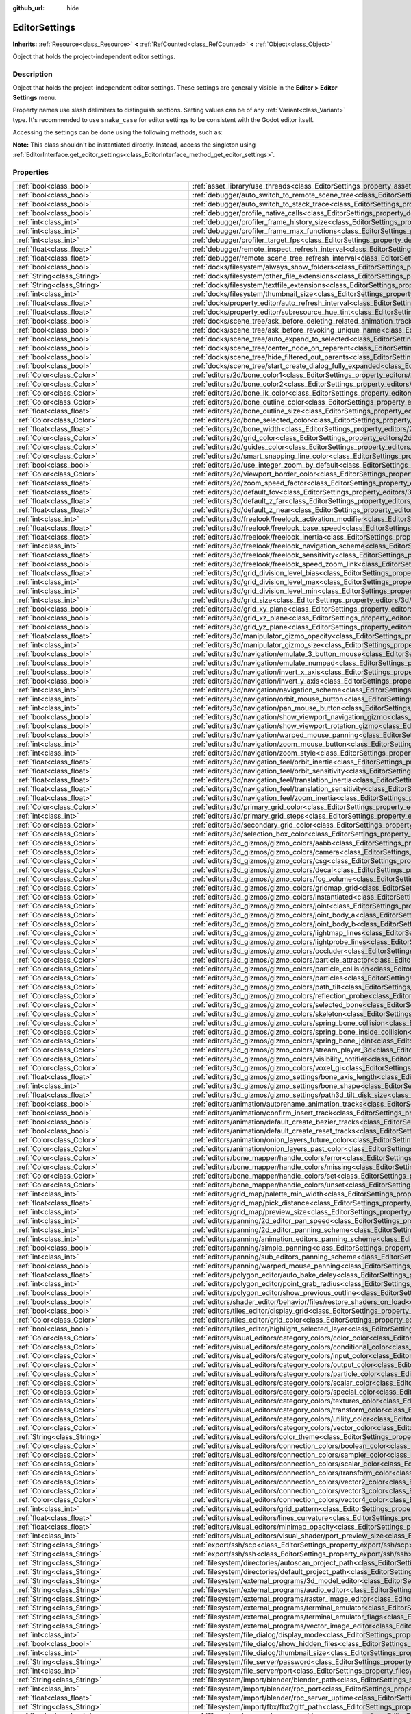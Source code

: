 :github_url: hide

.. DO NOT EDIT THIS FILE!!!
.. Generated automatically from Godot engine sources.
.. Generator: https://github.com/godotengine/godot/tree/master/doc/tools/make_rst.py.
.. XML source: https://github.com/godotengine/godot/tree/master/doc/classes/EditorSettings.xml.

.. _class_EditorSettings:

EditorSettings
==============

**Inherits:** :ref:`Resource<class_Resource>` **<** :ref:`RefCounted<class_RefCounted>` **<** :ref:`Object<class_Object>`

Object that holds the project-independent editor settings.

.. rst-class:: classref-introduction-group

Description
-----------

Object that holds the project-independent editor settings. These settings are generally visible in the **Editor > Editor Settings** menu.

Property names use slash delimiters to distinguish sections. Setting values can be of any :ref:`Variant<class_Variant>` type. It's recommended to use ``snake_case`` for editor settings to be consistent with the Godot editor itself.

Accessing the settings can be done using the following methods, such as:


.. tabs::

 .. code-tab:: gdscript

    var settings = EditorInterface.get_editor_settings()
    # `settings.set("some/property", 10)` also works as this class overrides `_set()` internally.
    settings.set_setting("some/property", 10)
    # `settings.get("some/property")` also works as this class overrides `_get()` internally.
    settings.get_setting("some/property")
    var list_of_settings = settings.get_property_list()

 .. code-tab:: csharp

    EditorSettings settings = EditorInterface.Singleton.GetEditorSettings();
    // `settings.set("some/property", value)` also works as this class overrides `_set()` internally.
    settings.SetSetting("some/property", Value);
    // `settings.get("some/property", value)` also works as this class overrides `_get()` internally.
    settings.GetSetting("some/property");
    Godot.Collections.Array<Godot.Collections.Dictionary> listOfSettings = settings.GetPropertyList();



\ **Note:** This class shouldn't be instantiated directly. Instead, access the singleton using :ref:`EditorInterface.get_editor_settings<class_EditorInterface_method_get_editor_settings>`.

.. rst-class:: classref-reftable-group

Properties
----------

.. table::
   :widths: auto

   +---------------------------------------------------+-------------------------------------------------------------------------------------------------------------------------------------------------------------------------------------------------------------------+
   | :ref:`bool<class_bool>`                           | :ref:`asset_library/use_threads<class_EditorSettings_property_asset_library/use_threads>`                                                                                                                         |
   +---------------------------------------------------+-------------------------------------------------------------------------------------------------------------------------------------------------------------------------------------------------------------------+
   | :ref:`bool<class_bool>`                           | :ref:`debugger/auto_switch_to_remote_scene_tree<class_EditorSettings_property_debugger/auto_switch_to_remote_scene_tree>`                                                                                         |
   +---------------------------------------------------+-------------------------------------------------------------------------------------------------------------------------------------------------------------------------------------------------------------------+
   | :ref:`bool<class_bool>`                           | :ref:`debugger/auto_switch_to_stack_trace<class_EditorSettings_property_debugger/auto_switch_to_stack_trace>`                                                                                                     |
   +---------------------------------------------------+-------------------------------------------------------------------------------------------------------------------------------------------------------------------------------------------------------------------+
   | :ref:`bool<class_bool>`                           | :ref:`debugger/profile_native_calls<class_EditorSettings_property_debugger/profile_native_calls>`                                                                                                                 |
   +---------------------------------------------------+-------------------------------------------------------------------------------------------------------------------------------------------------------------------------------------------------------------------+
   | :ref:`int<class_int>`                             | :ref:`debugger/profiler_frame_history_size<class_EditorSettings_property_debugger/profiler_frame_history_size>`                                                                                                   |
   +---------------------------------------------------+-------------------------------------------------------------------------------------------------------------------------------------------------------------------------------------------------------------------+
   | :ref:`int<class_int>`                             | :ref:`debugger/profiler_frame_max_functions<class_EditorSettings_property_debugger/profiler_frame_max_functions>`                                                                                                 |
   +---------------------------------------------------+-------------------------------------------------------------------------------------------------------------------------------------------------------------------------------------------------------------------+
   | :ref:`int<class_int>`                             | :ref:`debugger/profiler_target_fps<class_EditorSettings_property_debugger/profiler_target_fps>`                                                                                                                   |
   +---------------------------------------------------+-------------------------------------------------------------------------------------------------------------------------------------------------------------------------------------------------------------------+
   | :ref:`float<class_float>`                         | :ref:`debugger/remote_inspect_refresh_interval<class_EditorSettings_property_debugger/remote_inspect_refresh_interval>`                                                                                           |
   +---------------------------------------------------+-------------------------------------------------------------------------------------------------------------------------------------------------------------------------------------------------------------------+
   | :ref:`float<class_float>`                         | :ref:`debugger/remote_scene_tree_refresh_interval<class_EditorSettings_property_debugger/remote_scene_tree_refresh_interval>`                                                                                     |
   +---------------------------------------------------+-------------------------------------------------------------------------------------------------------------------------------------------------------------------------------------------------------------------+
   | :ref:`bool<class_bool>`                           | :ref:`docks/filesystem/always_show_folders<class_EditorSettings_property_docks/filesystem/always_show_folders>`                                                                                                   |
   +---------------------------------------------------+-------------------------------------------------------------------------------------------------------------------------------------------------------------------------------------------------------------------+
   | :ref:`String<class_String>`                       | :ref:`docks/filesystem/other_file_extensions<class_EditorSettings_property_docks/filesystem/other_file_extensions>`                                                                                               |
   +---------------------------------------------------+-------------------------------------------------------------------------------------------------------------------------------------------------------------------------------------------------------------------+
   | :ref:`String<class_String>`                       | :ref:`docks/filesystem/textfile_extensions<class_EditorSettings_property_docks/filesystem/textfile_extensions>`                                                                                                   |
   +---------------------------------------------------+-------------------------------------------------------------------------------------------------------------------------------------------------------------------------------------------------------------------+
   | :ref:`int<class_int>`                             | :ref:`docks/filesystem/thumbnail_size<class_EditorSettings_property_docks/filesystem/thumbnail_size>`                                                                                                             |
   +---------------------------------------------------+-------------------------------------------------------------------------------------------------------------------------------------------------------------------------------------------------------------------+
   | :ref:`float<class_float>`                         | :ref:`docks/property_editor/auto_refresh_interval<class_EditorSettings_property_docks/property_editor/auto_refresh_interval>`                                                                                     |
   +---------------------------------------------------+-------------------------------------------------------------------------------------------------------------------------------------------------------------------------------------------------------------------+
   | :ref:`float<class_float>`                         | :ref:`docks/property_editor/subresource_hue_tint<class_EditorSettings_property_docks/property_editor/subresource_hue_tint>`                                                                                       |
   +---------------------------------------------------+-------------------------------------------------------------------------------------------------------------------------------------------------------------------------------------------------------------------+
   | :ref:`bool<class_bool>`                           | :ref:`docks/scene_tree/ask_before_deleting_related_animation_tracks<class_EditorSettings_property_docks/scene_tree/ask_before_deleting_related_animation_tracks>`                                                 |
   +---------------------------------------------------+-------------------------------------------------------------------------------------------------------------------------------------------------------------------------------------------------------------------+
   | :ref:`bool<class_bool>`                           | :ref:`docks/scene_tree/ask_before_revoking_unique_name<class_EditorSettings_property_docks/scene_tree/ask_before_revoking_unique_name>`                                                                           |
   +---------------------------------------------------+-------------------------------------------------------------------------------------------------------------------------------------------------------------------------------------------------------------------+
   | :ref:`bool<class_bool>`                           | :ref:`docks/scene_tree/auto_expand_to_selected<class_EditorSettings_property_docks/scene_tree/auto_expand_to_selected>`                                                                                           |
   +---------------------------------------------------+-------------------------------------------------------------------------------------------------------------------------------------------------------------------------------------------------------------------+
   | :ref:`bool<class_bool>`                           | :ref:`docks/scene_tree/center_node_on_reparent<class_EditorSettings_property_docks/scene_tree/center_node_on_reparent>`                                                                                           |
   +---------------------------------------------------+-------------------------------------------------------------------------------------------------------------------------------------------------------------------------------------------------------------------+
   | :ref:`bool<class_bool>`                           | :ref:`docks/scene_tree/hide_filtered_out_parents<class_EditorSettings_property_docks/scene_tree/hide_filtered_out_parents>`                                                                                       |
   +---------------------------------------------------+-------------------------------------------------------------------------------------------------------------------------------------------------------------------------------------------------------------------+
   | :ref:`bool<class_bool>`                           | :ref:`docks/scene_tree/start_create_dialog_fully_expanded<class_EditorSettings_property_docks/scene_tree/start_create_dialog_fully_expanded>`                                                                     |
   +---------------------------------------------------+-------------------------------------------------------------------------------------------------------------------------------------------------------------------------------------------------------------------+
   | :ref:`Color<class_Color>`                         | :ref:`editors/2d/bone_color1<class_EditorSettings_property_editors/2d/bone_color1>`                                                                                                                               |
   +---------------------------------------------------+-------------------------------------------------------------------------------------------------------------------------------------------------------------------------------------------------------------------+
   | :ref:`Color<class_Color>`                         | :ref:`editors/2d/bone_color2<class_EditorSettings_property_editors/2d/bone_color2>`                                                                                                                               |
   +---------------------------------------------------+-------------------------------------------------------------------------------------------------------------------------------------------------------------------------------------------------------------------+
   | :ref:`Color<class_Color>`                         | :ref:`editors/2d/bone_ik_color<class_EditorSettings_property_editors/2d/bone_ik_color>`                                                                                                                           |
   +---------------------------------------------------+-------------------------------------------------------------------------------------------------------------------------------------------------------------------------------------------------------------------+
   | :ref:`Color<class_Color>`                         | :ref:`editors/2d/bone_outline_color<class_EditorSettings_property_editors/2d/bone_outline_color>`                                                                                                                 |
   +---------------------------------------------------+-------------------------------------------------------------------------------------------------------------------------------------------------------------------------------------------------------------------+
   | :ref:`float<class_float>`                         | :ref:`editors/2d/bone_outline_size<class_EditorSettings_property_editors/2d/bone_outline_size>`                                                                                                                   |
   +---------------------------------------------------+-------------------------------------------------------------------------------------------------------------------------------------------------------------------------------------------------------------------+
   | :ref:`Color<class_Color>`                         | :ref:`editors/2d/bone_selected_color<class_EditorSettings_property_editors/2d/bone_selected_color>`                                                                                                               |
   +---------------------------------------------------+-------------------------------------------------------------------------------------------------------------------------------------------------------------------------------------------------------------------+
   | :ref:`float<class_float>`                         | :ref:`editors/2d/bone_width<class_EditorSettings_property_editors/2d/bone_width>`                                                                                                                                 |
   +---------------------------------------------------+-------------------------------------------------------------------------------------------------------------------------------------------------------------------------------------------------------------------+
   | :ref:`Color<class_Color>`                         | :ref:`editors/2d/grid_color<class_EditorSettings_property_editors/2d/grid_color>`                                                                                                                                 |
   +---------------------------------------------------+-------------------------------------------------------------------------------------------------------------------------------------------------------------------------------------------------------------------+
   | :ref:`Color<class_Color>`                         | :ref:`editors/2d/guides_color<class_EditorSettings_property_editors/2d/guides_color>`                                                                                                                             |
   +---------------------------------------------------+-------------------------------------------------------------------------------------------------------------------------------------------------------------------------------------------------------------------+
   | :ref:`Color<class_Color>`                         | :ref:`editors/2d/smart_snapping_line_color<class_EditorSettings_property_editors/2d/smart_snapping_line_color>`                                                                                                   |
   +---------------------------------------------------+-------------------------------------------------------------------------------------------------------------------------------------------------------------------------------------------------------------------+
   | :ref:`bool<class_bool>`                           | :ref:`editors/2d/use_integer_zoom_by_default<class_EditorSettings_property_editors/2d/use_integer_zoom_by_default>`                                                                                               |
   +---------------------------------------------------+-------------------------------------------------------------------------------------------------------------------------------------------------------------------------------------------------------------------+
   | :ref:`Color<class_Color>`                         | :ref:`editors/2d/viewport_border_color<class_EditorSettings_property_editors/2d/viewport_border_color>`                                                                                                           |
   +---------------------------------------------------+-------------------------------------------------------------------------------------------------------------------------------------------------------------------------------------------------------------------+
   | :ref:`float<class_float>`                         | :ref:`editors/2d/zoom_speed_factor<class_EditorSettings_property_editors/2d/zoom_speed_factor>`                                                                                                                   |
   +---------------------------------------------------+-------------------------------------------------------------------------------------------------------------------------------------------------------------------------------------------------------------------+
   | :ref:`float<class_float>`                         | :ref:`editors/3d/default_fov<class_EditorSettings_property_editors/3d/default_fov>`                                                                                                                               |
   +---------------------------------------------------+-------------------------------------------------------------------------------------------------------------------------------------------------------------------------------------------------------------------+
   | :ref:`float<class_float>`                         | :ref:`editors/3d/default_z_far<class_EditorSettings_property_editors/3d/default_z_far>`                                                                                                                           |
   +---------------------------------------------------+-------------------------------------------------------------------------------------------------------------------------------------------------------------------------------------------------------------------+
   | :ref:`float<class_float>`                         | :ref:`editors/3d/default_z_near<class_EditorSettings_property_editors/3d/default_z_near>`                                                                                                                         |
   +---------------------------------------------------+-------------------------------------------------------------------------------------------------------------------------------------------------------------------------------------------------------------------+
   | :ref:`int<class_int>`                             | :ref:`editors/3d/freelook/freelook_activation_modifier<class_EditorSettings_property_editors/3d/freelook/freelook_activation_modifier>`                                                                           |
   +---------------------------------------------------+-------------------------------------------------------------------------------------------------------------------------------------------------------------------------------------------------------------------+
   | :ref:`float<class_float>`                         | :ref:`editors/3d/freelook/freelook_base_speed<class_EditorSettings_property_editors/3d/freelook/freelook_base_speed>`                                                                                             |
   +---------------------------------------------------+-------------------------------------------------------------------------------------------------------------------------------------------------------------------------------------------------------------------+
   | :ref:`float<class_float>`                         | :ref:`editors/3d/freelook/freelook_inertia<class_EditorSettings_property_editors/3d/freelook/freelook_inertia>`                                                                                                   |
   +---------------------------------------------------+-------------------------------------------------------------------------------------------------------------------------------------------------------------------------------------------------------------------+
   | :ref:`int<class_int>`                             | :ref:`editors/3d/freelook/freelook_navigation_scheme<class_EditorSettings_property_editors/3d/freelook/freelook_navigation_scheme>`                                                                               |
   +---------------------------------------------------+-------------------------------------------------------------------------------------------------------------------------------------------------------------------------------------------------------------------+
   | :ref:`float<class_float>`                         | :ref:`editors/3d/freelook/freelook_sensitivity<class_EditorSettings_property_editors/3d/freelook/freelook_sensitivity>`                                                                                           |
   +---------------------------------------------------+-------------------------------------------------------------------------------------------------------------------------------------------------------------------------------------------------------------------+
   | :ref:`bool<class_bool>`                           | :ref:`editors/3d/freelook/freelook_speed_zoom_link<class_EditorSettings_property_editors/3d/freelook/freelook_speed_zoom_link>`                                                                                   |
   +---------------------------------------------------+-------------------------------------------------------------------------------------------------------------------------------------------------------------------------------------------------------------------+
   | :ref:`float<class_float>`                         | :ref:`editors/3d/grid_division_level_bias<class_EditorSettings_property_editors/3d/grid_division_level_bias>`                                                                                                     |
   +---------------------------------------------------+-------------------------------------------------------------------------------------------------------------------------------------------------------------------------------------------------------------------+
   | :ref:`int<class_int>`                             | :ref:`editors/3d/grid_division_level_max<class_EditorSettings_property_editors/3d/grid_division_level_max>`                                                                                                       |
   +---------------------------------------------------+-------------------------------------------------------------------------------------------------------------------------------------------------------------------------------------------------------------------+
   | :ref:`int<class_int>`                             | :ref:`editors/3d/grid_division_level_min<class_EditorSettings_property_editors/3d/grid_division_level_min>`                                                                                                       |
   +---------------------------------------------------+-------------------------------------------------------------------------------------------------------------------------------------------------------------------------------------------------------------------+
   | :ref:`int<class_int>`                             | :ref:`editors/3d/grid_size<class_EditorSettings_property_editors/3d/grid_size>`                                                                                                                                   |
   +---------------------------------------------------+-------------------------------------------------------------------------------------------------------------------------------------------------------------------------------------------------------------------+
   | :ref:`bool<class_bool>`                           | :ref:`editors/3d/grid_xy_plane<class_EditorSettings_property_editors/3d/grid_xy_plane>`                                                                                                                           |
   +---------------------------------------------------+-------------------------------------------------------------------------------------------------------------------------------------------------------------------------------------------------------------------+
   | :ref:`bool<class_bool>`                           | :ref:`editors/3d/grid_xz_plane<class_EditorSettings_property_editors/3d/grid_xz_plane>`                                                                                                                           |
   +---------------------------------------------------+-------------------------------------------------------------------------------------------------------------------------------------------------------------------------------------------------------------------+
   | :ref:`bool<class_bool>`                           | :ref:`editors/3d/grid_yz_plane<class_EditorSettings_property_editors/3d/grid_yz_plane>`                                                                                                                           |
   +---------------------------------------------------+-------------------------------------------------------------------------------------------------------------------------------------------------------------------------------------------------------------------+
   | :ref:`float<class_float>`                         | :ref:`editors/3d/manipulator_gizmo_opacity<class_EditorSettings_property_editors/3d/manipulator_gizmo_opacity>`                                                                                                   |
   +---------------------------------------------------+-------------------------------------------------------------------------------------------------------------------------------------------------------------------------------------------------------------------+
   | :ref:`int<class_int>`                             | :ref:`editors/3d/manipulator_gizmo_size<class_EditorSettings_property_editors/3d/manipulator_gizmo_size>`                                                                                                         |
   +---------------------------------------------------+-------------------------------------------------------------------------------------------------------------------------------------------------------------------------------------------------------------------+
   | :ref:`bool<class_bool>`                           | :ref:`editors/3d/navigation/emulate_3_button_mouse<class_EditorSettings_property_editors/3d/navigation/emulate_3_button_mouse>`                                                                                   |
   +---------------------------------------------------+-------------------------------------------------------------------------------------------------------------------------------------------------------------------------------------------------------------------+
   | :ref:`bool<class_bool>`                           | :ref:`editors/3d/navigation/emulate_numpad<class_EditorSettings_property_editors/3d/navigation/emulate_numpad>`                                                                                                   |
   +---------------------------------------------------+-------------------------------------------------------------------------------------------------------------------------------------------------------------------------------------------------------------------+
   | :ref:`bool<class_bool>`                           | :ref:`editors/3d/navigation/invert_x_axis<class_EditorSettings_property_editors/3d/navigation/invert_x_axis>`                                                                                                     |
   +---------------------------------------------------+-------------------------------------------------------------------------------------------------------------------------------------------------------------------------------------------------------------------+
   | :ref:`bool<class_bool>`                           | :ref:`editors/3d/navigation/invert_y_axis<class_EditorSettings_property_editors/3d/navigation/invert_y_axis>`                                                                                                     |
   +---------------------------------------------------+-------------------------------------------------------------------------------------------------------------------------------------------------------------------------------------------------------------------+
   | :ref:`int<class_int>`                             | :ref:`editors/3d/navigation/navigation_scheme<class_EditorSettings_property_editors/3d/navigation/navigation_scheme>`                                                                                             |
   +---------------------------------------------------+-------------------------------------------------------------------------------------------------------------------------------------------------------------------------------------------------------------------+
   | :ref:`int<class_int>`                             | :ref:`editors/3d/navigation/orbit_mouse_button<class_EditorSettings_property_editors/3d/navigation/orbit_mouse_button>`                                                                                           |
   +---------------------------------------------------+-------------------------------------------------------------------------------------------------------------------------------------------------------------------------------------------------------------------+
   | :ref:`int<class_int>`                             | :ref:`editors/3d/navigation/pan_mouse_button<class_EditorSettings_property_editors/3d/navigation/pan_mouse_button>`                                                                                               |
   +---------------------------------------------------+-------------------------------------------------------------------------------------------------------------------------------------------------------------------------------------------------------------------+
   | :ref:`bool<class_bool>`                           | :ref:`editors/3d/navigation/show_viewport_navigation_gizmo<class_EditorSettings_property_editors/3d/navigation/show_viewport_navigation_gizmo>`                                                                   |
   +---------------------------------------------------+-------------------------------------------------------------------------------------------------------------------------------------------------------------------------------------------------------------------+
   | :ref:`bool<class_bool>`                           | :ref:`editors/3d/navigation/show_viewport_rotation_gizmo<class_EditorSettings_property_editors/3d/navigation/show_viewport_rotation_gizmo>`                                                                       |
   +---------------------------------------------------+-------------------------------------------------------------------------------------------------------------------------------------------------------------------------------------------------------------------+
   | :ref:`bool<class_bool>`                           | :ref:`editors/3d/navigation/warped_mouse_panning<class_EditorSettings_property_editors/3d/navigation/warped_mouse_panning>`                                                                                       |
   +---------------------------------------------------+-------------------------------------------------------------------------------------------------------------------------------------------------------------------------------------------------------------------+
   | :ref:`int<class_int>`                             | :ref:`editors/3d/navigation/zoom_mouse_button<class_EditorSettings_property_editors/3d/navigation/zoom_mouse_button>`                                                                                             |
   +---------------------------------------------------+-------------------------------------------------------------------------------------------------------------------------------------------------------------------------------------------------------------------+
   | :ref:`int<class_int>`                             | :ref:`editors/3d/navigation/zoom_style<class_EditorSettings_property_editors/3d/navigation/zoom_style>`                                                                                                           |
   +---------------------------------------------------+-------------------------------------------------------------------------------------------------------------------------------------------------------------------------------------------------------------------+
   | :ref:`float<class_float>`                         | :ref:`editors/3d/navigation_feel/orbit_inertia<class_EditorSettings_property_editors/3d/navigation_feel/orbit_inertia>`                                                                                           |
   +---------------------------------------------------+-------------------------------------------------------------------------------------------------------------------------------------------------------------------------------------------------------------------+
   | :ref:`float<class_float>`                         | :ref:`editors/3d/navigation_feel/orbit_sensitivity<class_EditorSettings_property_editors/3d/navigation_feel/orbit_sensitivity>`                                                                                   |
   +---------------------------------------------------+-------------------------------------------------------------------------------------------------------------------------------------------------------------------------------------------------------------------+
   | :ref:`float<class_float>`                         | :ref:`editors/3d/navigation_feel/translation_inertia<class_EditorSettings_property_editors/3d/navigation_feel/translation_inertia>`                                                                               |
   +---------------------------------------------------+-------------------------------------------------------------------------------------------------------------------------------------------------------------------------------------------------------------------+
   | :ref:`float<class_float>`                         | :ref:`editors/3d/navigation_feel/translation_sensitivity<class_EditorSettings_property_editors/3d/navigation_feel/translation_sensitivity>`                                                                       |
   +---------------------------------------------------+-------------------------------------------------------------------------------------------------------------------------------------------------------------------------------------------------------------------+
   | :ref:`float<class_float>`                         | :ref:`editors/3d/navigation_feel/zoom_inertia<class_EditorSettings_property_editors/3d/navigation_feel/zoom_inertia>`                                                                                             |
   +---------------------------------------------------+-------------------------------------------------------------------------------------------------------------------------------------------------------------------------------------------------------------------+
   | :ref:`Color<class_Color>`                         | :ref:`editors/3d/primary_grid_color<class_EditorSettings_property_editors/3d/primary_grid_color>`                                                                                                                 |
   +---------------------------------------------------+-------------------------------------------------------------------------------------------------------------------------------------------------------------------------------------------------------------------+
   | :ref:`int<class_int>`                             | :ref:`editors/3d/primary_grid_steps<class_EditorSettings_property_editors/3d/primary_grid_steps>`                                                                                                                 |
   +---------------------------------------------------+-------------------------------------------------------------------------------------------------------------------------------------------------------------------------------------------------------------------+
   | :ref:`Color<class_Color>`                         | :ref:`editors/3d/secondary_grid_color<class_EditorSettings_property_editors/3d/secondary_grid_color>`                                                                                                             |
   +---------------------------------------------------+-------------------------------------------------------------------------------------------------------------------------------------------------------------------------------------------------------------------+
   | :ref:`Color<class_Color>`                         | :ref:`editors/3d/selection_box_color<class_EditorSettings_property_editors/3d/selection_box_color>`                                                                                                               |
   +---------------------------------------------------+-------------------------------------------------------------------------------------------------------------------------------------------------------------------------------------------------------------------+
   | :ref:`Color<class_Color>`                         | :ref:`editors/3d_gizmos/gizmo_colors/aabb<class_EditorSettings_property_editors/3d_gizmos/gizmo_colors/aabb>`                                                                                                     |
   +---------------------------------------------------+-------------------------------------------------------------------------------------------------------------------------------------------------------------------------------------------------------------------+
   | :ref:`Color<class_Color>`                         | :ref:`editors/3d_gizmos/gizmo_colors/camera<class_EditorSettings_property_editors/3d_gizmos/gizmo_colors/camera>`                                                                                                 |
   +---------------------------------------------------+-------------------------------------------------------------------------------------------------------------------------------------------------------------------------------------------------------------------+
   | :ref:`Color<class_Color>`                         | :ref:`editors/3d_gizmos/gizmo_colors/csg<class_EditorSettings_property_editors/3d_gizmos/gizmo_colors/csg>`                                                                                                       |
   +---------------------------------------------------+-------------------------------------------------------------------------------------------------------------------------------------------------------------------------------------------------------------------+
   | :ref:`Color<class_Color>`                         | :ref:`editors/3d_gizmos/gizmo_colors/decal<class_EditorSettings_property_editors/3d_gizmos/gizmo_colors/decal>`                                                                                                   |
   +---------------------------------------------------+-------------------------------------------------------------------------------------------------------------------------------------------------------------------------------------------------------------------+
   | :ref:`Color<class_Color>`                         | :ref:`editors/3d_gizmos/gizmo_colors/fog_volume<class_EditorSettings_property_editors/3d_gizmos/gizmo_colors/fog_volume>`                                                                                         |
   +---------------------------------------------------+-------------------------------------------------------------------------------------------------------------------------------------------------------------------------------------------------------------------+
   | :ref:`Color<class_Color>`                         | :ref:`editors/3d_gizmos/gizmo_colors/gridmap_grid<class_EditorSettings_property_editors/3d_gizmos/gizmo_colors/gridmap_grid>`                                                                                     |
   +---------------------------------------------------+-------------------------------------------------------------------------------------------------------------------------------------------------------------------------------------------------------------------+
   | :ref:`Color<class_Color>`                         | :ref:`editors/3d_gizmos/gizmo_colors/instantiated<class_EditorSettings_property_editors/3d_gizmos/gizmo_colors/instantiated>`                                                                                     |
   +---------------------------------------------------+-------------------------------------------------------------------------------------------------------------------------------------------------------------------------------------------------------------------+
   | :ref:`Color<class_Color>`                         | :ref:`editors/3d_gizmos/gizmo_colors/joint<class_EditorSettings_property_editors/3d_gizmos/gizmo_colors/joint>`                                                                                                   |
   +---------------------------------------------------+-------------------------------------------------------------------------------------------------------------------------------------------------------------------------------------------------------------------+
   | :ref:`Color<class_Color>`                         | :ref:`editors/3d_gizmos/gizmo_colors/joint_body_a<class_EditorSettings_property_editors/3d_gizmos/gizmo_colors/joint_body_a>`                                                                                     |
   +---------------------------------------------------+-------------------------------------------------------------------------------------------------------------------------------------------------------------------------------------------------------------------+
   | :ref:`Color<class_Color>`                         | :ref:`editors/3d_gizmos/gizmo_colors/joint_body_b<class_EditorSettings_property_editors/3d_gizmos/gizmo_colors/joint_body_b>`                                                                                     |
   +---------------------------------------------------+-------------------------------------------------------------------------------------------------------------------------------------------------------------------------------------------------------------------+
   | :ref:`Color<class_Color>`                         | :ref:`editors/3d_gizmos/gizmo_colors/lightmap_lines<class_EditorSettings_property_editors/3d_gizmos/gizmo_colors/lightmap_lines>`                                                                                 |
   +---------------------------------------------------+-------------------------------------------------------------------------------------------------------------------------------------------------------------------------------------------------------------------+
   | :ref:`Color<class_Color>`                         | :ref:`editors/3d_gizmos/gizmo_colors/lightprobe_lines<class_EditorSettings_property_editors/3d_gizmos/gizmo_colors/lightprobe_lines>`                                                                             |
   +---------------------------------------------------+-------------------------------------------------------------------------------------------------------------------------------------------------------------------------------------------------------------------+
   | :ref:`Color<class_Color>`                         | :ref:`editors/3d_gizmos/gizmo_colors/occluder<class_EditorSettings_property_editors/3d_gizmos/gizmo_colors/occluder>`                                                                                             |
   +---------------------------------------------------+-------------------------------------------------------------------------------------------------------------------------------------------------------------------------------------------------------------------+
   | :ref:`Color<class_Color>`                         | :ref:`editors/3d_gizmos/gizmo_colors/particle_attractor<class_EditorSettings_property_editors/3d_gizmos/gizmo_colors/particle_attractor>`                                                                         |
   +---------------------------------------------------+-------------------------------------------------------------------------------------------------------------------------------------------------------------------------------------------------------------------+
   | :ref:`Color<class_Color>`                         | :ref:`editors/3d_gizmos/gizmo_colors/particle_collision<class_EditorSettings_property_editors/3d_gizmos/gizmo_colors/particle_collision>`                                                                         |
   +---------------------------------------------------+-------------------------------------------------------------------------------------------------------------------------------------------------------------------------------------------------------------------+
   | :ref:`Color<class_Color>`                         | :ref:`editors/3d_gizmos/gizmo_colors/particles<class_EditorSettings_property_editors/3d_gizmos/gizmo_colors/particles>`                                                                                           |
   +---------------------------------------------------+-------------------------------------------------------------------------------------------------------------------------------------------------------------------------------------------------------------------+
   | :ref:`Color<class_Color>`                         | :ref:`editors/3d_gizmos/gizmo_colors/path_tilt<class_EditorSettings_property_editors/3d_gizmos/gizmo_colors/path_tilt>`                                                                                           |
   +---------------------------------------------------+-------------------------------------------------------------------------------------------------------------------------------------------------------------------------------------------------------------------+
   | :ref:`Color<class_Color>`                         | :ref:`editors/3d_gizmos/gizmo_colors/reflection_probe<class_EditorSettings_property_editors/3d_gizmos/gizmo_colors/reflection_probe>`                                                                             |
   +---------------------------------------------------+-------------------------------------------------------------------------------------------------------------------------------------------------------------------------------------------------------------------+
   | :ref:`Color<class_Color>`                         | :ref:`editors/3d_gizmos/gizmo_colors/selected_bone<class_EditorSettings_property_editors/3d_gizmos/gizmo_colors/selected_bone>`                                                                                   |
   +---------------------------------------------------+-------------------------------------------------------------------------------------------------------------------------------------------------------------------------------------------------------------------+
   | :ref:`Color<class_Color>`                         | :ref:`editors/3d_gizmos/gizmo_colors/skeleton<class_EditorSettings_property_editors/3d_gizmos/gizmo_colors/skeleton>`                                                                                             |
   +---------------------------------------------------+-------------------------------------------------------------------------------------------------------------------------------------------------------------------------------------------------------------------+
   | :ref:`Color<class_Color>`                         | :ref:`editors/3d_gizmos/gizmo_colors/spring_bone_collision<class_EditorSettings_property_editors/3d_gizmos/gizmo_colors/spring_bone_collision>`                                                                   |
   +---------------------------------------------------+-------------------------------------------------------------------------------------------------------------------------------------------------------------------------------------------------------------------+
   | :ref:`Color<class_Color>`                         | :ref:`editors/3d_gizmos/gizmo_colors/spring_bone_inside_collision<class_EditorSettings_property_editors/3d_gizmos/gizmo_colors/spring_bone_inside_collision>`                                                     |
   +---------------------------------------------------+-------------------------------------------------------------------------------------------------------------------------------------------------------------------------------------------------------------------+
   | :ref:`Color<class_Color>`                         | :ref:`editors/3d_gizmos/gizmo_colors/spring_bone_joint<class_EditorSettings_property_editors/3d_gizmos/gizmo_colors/spring_bone_joint>`                                                                           |
   +---------------------------------------------------+-------------------------------------------------------------------------------------------------------------------------------------------------------------------------------------------------------------------+
   | :ref:`Color<class_Color>`                         | :ref:`editors/3d_gizmos/gizmo_colors/stream_player_3d<class_EditorSettings_property_editors/3d_gizmos/gizmo_colors/stream_player_3d>`                                                                             |
   +---------------------------------------------------+-------------------------------------------------------------------------------------------------------------------------------------------------------------------------------------------------------------------+
   | :ref:`Color<class_Color>`                         | :ref:`editors/3d_gizmos/gizmo_colors/visibility_notifier<class_EditorSettings_property_editors/3d_gizmos/gizmo_colors/visibility_notifier>`                                                                       |
   +---------------------------------------------------+-------------------------------------------------------------------------------------------------------------------------------------------------------------------------------------------------------------------+
   | :ref:`Color<class_Color>`                         | :ref:`editors/3d_gizmos/gizmo_colors/voxel_gi<class_EditorSettings_property_editors/3d_gizmos/gizmo_colors/voxel_gi>`                                                                                             |
   +---------------------------------------------------+-------------------------------------------------------------------------------------------------------------------------------------------------------------------------------------------------------------------+
   | :ref:`float<class_float>`                         | :ref:`editors/3d_gizmos/gizmo_settings/bone_axis_length<class_EditorSettings_property_editors/3d_gizmos/gizmo_settings/bone_axis_length>`                                                                         |
   +---------------------------------------------------+-------------------------------------------------------------------------------------------------------------------------------------------------------------------------------------------------------------------+
   | :ref:`int<class_int>`                             | :ref:`editors/3d_gizmos/gizmo_settings/bone_shape<class_EditorSettings_property_editors/3d_gizmos/gizmo_settings/bone_shape>`                                                                                     |
   +---------------------------------------------------+-------------------------------------------------------------------------------------------------------------------------------------------------------------------------------------------------------------------+
   | :ref:`float<class_float>`                         | :ref:`editors/3d_gizmos/gizmo_settings/path3d_tilt_disk_size<class_EditorSettings_property_editors/3d_gizmos/gizmo_settings/path3d_tilt_disk_size>`                                                               |
   +---------------------------------------------------+-------------------------------------------------------------------------------------------------------------------------------------------------------------------------------------------------------------------+
   | :ref:`bool<class_bool>`                           | :ref:`editors/animation/autorename_animation_tracks<class_EditorSettings_property_editors/animation/autorename_animation_tracks>`                                                                                 |
   +---------------------------------------------------+-------------------------------------------------------------------------------------------------------------------------------------------------------------------------------------------------------------------+
   | :ref:`bool<class_bool>`                           | :ref:`editors/animation/confirm_insert_track<class_EditorSettings_property_editors/animation/confirm_insert_track>`                                                                                               |
   +---------------------------------------------------+-------------------------------------------------------------------------------------------------------------------------------------------------------------------------------------------------------------------+
   | :ref:`bool<class_bool>`                           | :ref:`editors/animation/default_create_bezier_tracks<class_EditorSettings_property_editors/animation/default_create_bezier_tracks>`                                                                               |
   +---------------------------------------------------+-------------------------------------------------------------------------------------------------------------------------------------------------------------------------------------------------------------------+
   | :ref:`bool<class_bool>`                           | :ref:`editors/animation/default_create_reset_tracks<class_EditorSettings_property_editors/animation/default_create_reset_tracks>`                                                                                 |
   +---------------------------------------------------+-------------------------------------------------------------------------------------------------------------------------------------------------------------------------------------------------------------------+
   | :ref:`Color<class_Color>`                         | :ref:`editors/animation/onion_layers_future_color<class_EditorSettings_property_editors/animation/onion_layers_future_color>`                                                                                     |
   +---------------------------------------------------+-------------------------------------------------------------------------------------------------------------------------------------------------------------------------------------------------------------------+
   | :ref:`Color<class_Color>`                         | :ref:`editors/animation/onion_layers_past_color<class_EditorSettings_property_editors/animation/onion_layers_past_color>`                                                                                         |
   +---------------------------------------------------+-------------------------------------------------------------------------------------------------------------------------------------------------------------------------------------------------------------------+
   | :ref:`Color<class_Color>`                         | :ref:`editors/bone_mapper/handle_colors/error<class_EditorSettings_property_editors/bone_mapper/handle_colors/error>`                                                                                             |
   +---------------------------------------------------+-------------------------------------------------------------------------------------------------------------------------------------------------------------------------------------------------------------------+
   | :ref:`Color<class_Color>`                         | :ref:`editors/bone_mapper/handle_colors/missing<class_EditorSettings_property_editors/bone_mapper/handle_colors/missing>`                                                                                         |
   +---------------------------------------------------+-------------------------------------------------------------------------------------------------------------------------------------------------------------------------------------------------------------------+
   | :ref:`Color<class_Color>`                         | :ref:`editors/bone_mapper/handle_colors/set<class_EditorSettings_property_editors/bone_mapper/handle_colors/set>`                                                                                                 |
   +---------------------------------------------------+-------------------------------------------------------------------------------------------------------------------------------------------------------------------------------------------------------------------+
   | :ref:`Color<class_Color>`                         | :ref:`editors/bone_mapper/handle_colors/unset<class_EditorSettings_property_editors/bone_mapper/handle_colors/unset>`                                                                                             |
   +---------------------------------------------------+-------------------------------------------------------------------------------------------------------------------------------------------------------------------------------------------------------------------+
   | :ref:`int<class_int>`                             | :ref:`editors/grid_map/palette_min_width<class_EditorSettings_property_editors/grid_map/palette_min_width>`                                                                                                       |
   +---------------------------------------------------+-------------------------------------------------------------------------------------------------------------------------------------------------------------------------------------------------------------------+
   | :ref:`float<class_float>`                         | :ref:`editors/grid_map/pick_distance<class_EditorSettings_property_editors/grid_map/pick_distance>`                                                                                                               |
   +---------------------------------------------------+-------------------------------------------------------------------------------------------------------------------------------------------------------------------------------------------------------------------+
   | :ref:`int<class_int>`                             | :ref:`editors/grid_map/preview_size<class_EditorSettings_property_editors/grid_map/preview_size>`                                                                                                                 |
   +---------------------------------------------------+-------------------------------------------------------------------------------------------------------------------------------------------------------------------------------------------------------------------+
   | :ref:`int<class_int>`                             | :ref:`editors/panning/2d_editor_pan_speed<class_EditorSettings_property_editors/panning/2d_editor_pan_speed>`                                                                                                     |
   +---------------------------------------------------+-------------------------------------------------------------------------------------------------------------------------------------------------------------------------------------------------------------------+
   | :ref:`int<class_int>`                             | :ref:`editors/panning/2d_editor_panning_scheme<class_EditorSettings_property_editors/panning/2d_editor_panning_scheme>`                                                                                           |
   +---------------------------------------------------+-------------------------------------------------------------------------------------------------------------------------------------------------------------------------------------------------------------------+
   | :ref:`int<class_int>`                             | :ref:`editors/panning/animation_editors_panning_scheme<class_EditorSettings_property_editors/panning/animation_editors_panning_scheme>`                                                                           |
   +---------------------------------------------------+-------------------------------------------------------------------------------------------------------------------------------------------------------------------------------------------------------------------+
   | :ref:`bool<class_bool>`                           | :ref:`editors/panning/simple_panning<class_EditorSettings_property_editors/panning/simple_panning>`                                                                                                               |
   +---------------------------------------------------+-------------------------------------------------------------------------------------------------------------------------------------------------------------------------------------------------------------------+
   | :ref:`int<class_int>`                             | :ref:`editors/panning/sub_editors_panning_scheme<class_EditorSettings_property_editors/panning/sub_editors_panning_scheme>`                                                                                       |
   +---------------------------------------------------+-------------------------------------------------------------------------------------------------------------------------------------------------------------------------------------------------------------------+
   | :ref:`bool<class_bool>`                           | :ref:`editors/panning/warped_mouse_panning<class_EditorSettings_property_editors/panning/warped_mouse_panning>`                                                                                                   |
   +---------------------------------------------------+-------------------------------------------------------------------------------------------------------------------------------------------------------------------------------------------------------------------+
   | :ref:`float<class_float>`                         | :ref:`editors/polygon_editor/auto_bake_delay<class_EditorSettings_property_editors/polygon_editor/auto_bake_delay>`                                                                                               |
   +---------------------------------------------------+-------------------------------------------------------------------------------------------------------------------------------------------------------------------------------------------------------------------+
   | :ref:`int<class_int>`                             | :ref:`editors/polygon_editor/point_grab_radius<class_EditorSettings_property_editors/polygon_editor/point_grab_radius>`                                                                                           |
   +---------------------------------------------------+-------------------------------------------------------------------------------------------------------------------------------------------------------------------------------------------------------------------+
   | :ref:`bool<class_bool>`                           | :ref:`editors/polygon_editor/show_previous_outline<class_EditorSettings_property_editors/polygon_editor/show_previous_outline>`                                                                                   |
   +---------------------------------------------------+-------------------------------------------------------------------------------------------------------------------------------------------------------------------------------------------------------------------+
   | :ref:`bool<class_bool>`                           | :ref:`editors/shader_editor/behavior/files/restore_shaders_on_load<class_EditorSettings_property_editors/shader_editor/behavior/files/restore_shaders_on_load>`                                                   |
   +---------------------------------------------------+-------------------------------------------------------------------------------------------------------------------------------------------------------------------------------------------------------------------+
   | :ref:`bool<class_bool>`                           | :ref:`editors/tiles_editor/display_grid<class_EditorSettings_property_editors/tiles_editor/display_grid>`                                                                                                         |
   +---------------------------------------------------+-------------------------------------------------------------------------------------------------------------------------------------------------------------------------------------------------------------------+
   | :ref:`Color<class_Color>`                         | :ref:`editors/tiles_editor/grid_color<class_EditorSettings_property_editors/tiles_editor/grid_color>`                                                                                                             |
   +---------------------------------------------------+-------------------------------------------------------------------------------------------------------------------------------------------------------------------------------------------------------------------+
   | :ref:`bool<class_bool>`                           | :ref:`editors/tiles_editor/highlight_selected_layer<class_EditorSettings_property_editors/tiles_editor/highlight_selected_layer>`                                                                                 |
   +---------------------------------------------------+-------------------------------------------------------------------------------------------------------------------------------------------------------------------------------------------------------------------+
   | :ref:`Color<class_Color>`                         | :ref:`editors/visual_editors/category_colors/color_color<class_EditorSettings_property_editors/visual_editors/category_colors/color_color>`                                                                       |
   +---------------------------------------------------+-------------------------------------------------------------------------------------------------------------------------------------------------------------------------------------------------------------------+
   | :ref:`Color<class_Color>`                         | :ref:`editors/visual_editors/category_colors/conditional_color<class_EditorSettings_property_editors/visual_editors/category_colors/conditional_color>`                                                           |
   +---------------------------------------------------+-------------------------------------------------------------------------------------------------------------------------------------------------------------------------------------------------------------------+
   | :ref:`Color<class_Color>`                         | :ref:`editors/visual_editors/category_colors/input_color<class_EditorSettings_property_editors/visual_editors/category_colors/input_color>`                                                                       |
   +---------------------------------------------------+-------------------------------------------------------------------------------------------------------------------------------------------------------------------------------------------------------------------+
   | :ref:`Color<class_Color>`                         | :ref:`editors/visual_editors/category_colors/output_color<class_EditorSettings_property_editors/visual_editors/category_colors/output_color>`                                                                     |
   +---------------------------------------------------+-------------------------------------------------------------------------------------------------------------------------------------------------------------------------------------------------------------------+
   | :ref:`Color<class_Color>`                         | :ref:`editors/visual_editors/category_colors/particle_color<class_EditorSettings_property_editors/visual_editors/category_colors/particle_color>`                                                                 |
   +---------------------------------------------------+-------------------------------------------------------------------------------------------------------------------------------------------------------------------------------------------------------------------+
   | :ref:`Color<class_Color>`                         | :ref:`editors/visual_editors/category_colors/scalar_color<class_EditorSettings_property_editors/visual_editors/category_colors/scalar_color>`                                                                     |
   +---------------------------------------------------+-------------------------------------------------------------------------------------------------------------------------------------------------------------------------------------------------------------------+
   | :ref:`Color<class_Color>`                         | :ref:`editors/visual_editors/category_colors/special_color<class_EditorSettings_property_editors/visual_editors/category_colors/special_color>`                                                                   |
   +---------------------------------------------------+-------------------------------------------------------------------------------------------------------------------------------------------------------------------------------------------------------------------+
   | :ref:`Color<class_Color>`                         | :ref:`editors/visual_editors/category_colors/textures_color<class_EditorSettings_property_editors/visual_editors/category_colors/textures_color>`                                                                 |
   +---------------------------------------------------+-------------------------------------------------------------------------------------------------------------------------------------------------------------------------------------------------------------------+
   | :ref:`Color<class_Color>`                         | :ref:`editors/visual_editors/category_colors/transform_color<class_EditorSettings_property_editors/visual_editors/category_colors/transform_color>`                                                               |
   +---------------------------------------------------+-------------------------------------------------------------------------------------------------------------------------------------------------------------------------------------------------------------------+
   | :ref:`Color<class_Color>`                         | :ref:`editors/visual_editors/category_colors/utility_color<class_EditorSettings_property_editors/visual_editors/category_colors/utility_color>`                                                                   |
   +---------------------------------------------------+-------------------------------------------------------------------------------------------------------------------------------------------------------------------------------------------------------------------+
   | :ref:`Color<class_Color>`                         | :ref:`editors/visual_editors/category_colors/vector_color<class_EditorSettings_property_editors/visual_editors/category_colors/vector_color>`                                                                     |
   +---------------------------------------------------+-------------------------------------------------------------------------------------------------------------------------------------------------------------------------------------------------------------------+
   | :ref:`String<class_String>`                       | :ref:`editors/visual_editors/color_theme<class_EditorSettings_property_editors/visual_editors/color_theme>`                                                                                                       |
   +---------------------------------------------------+-------------------------------------------------------------------------------------------------------------------------------------------------------------------------------------------------------------------+
   | :ref:`Color<class_Color>`                         | :ref:`editors/visual_editors/connection_colors/boolean_color<class_EditorSettings_property_editors/visual_editors/connection_colors/boolean_color>`                                                               |
   +---------------------------------------------------+-------------------------------------------------------------------------------------------------------------------------------------------------------------------------------------------------------------------+
   | :ref:`Color<class_Color>`                         | :ref:`editors/visual_editors/connection_colors/sampler_color<class_EditorSettings_property_editors/visual_editors/connection_colors/sampler_color>`                                                               |
   +---------------------------------------------------+-------------------------------------------------------------------------------------------------------------------------------------------------------------------------------------------------------------------+
   | :ref:`Color<class_Color>`                         | :ref:`editors/visual_editors/connection_colors/scalar_color<class_EditorSettings_property_editors/visual_editors/connection_colors/scalar_color>`                                                                 |
   +---------------------------------------------------+-------------------------------------------------------------------------------------------------------------------------------------------------------------------------------------------------------------------+
   | :ref:`Color<class_Color>`                         | :ref:`editors/visual_editors/connection_colors/transform_color<class_EditorSettings_property_editors/visual_editors/connection_colors/transform_color>`                                                           |
   +---------------------------------------------------+-------------------------------------------------------------------------------------------------------------------------------------------------------------------------------------------------------------------+
   | :ref:`Color<class_Color>`                         | :ref:`editors/visual_editors/connection_colors/vector2_color<class_EditorSettings_property_editors/visual_editors/connection_colors/vector2_color>`                                                               |
   +---------------------------------------------------+-------------------------------------------------------------------------------------------------------------------------------------------------------------------------------------------------------------------+
   | :ref:`Color<class_Color>`                         | :ref:`editors/visual_editors/connection_colors/vector3_color<class_EditorSettings_property_editors/visual_editors/connection_colors/vector3_color>`                                                               |
   +---------------------------------------------------+-------------------------------------------------------------------------------------------------------------------------------------------------------------------------------------------------------------------+
   | :ref:`Color<class_Color>`                         | :ref:`editors/visual_editors/connection_colors/vector4_color<class_EditorSettings_property_editors/visual_editors/connection_colors/vector4_color>`                                                               |
   +---------------------------------------------------+-------------------------------------------------------------------------------------------------------------------------------------------------------------------------------------------------------------------+
   | :ref:`int<class_int>`                             | :ref:`editors/visual_editors/grid_pattern<class_EditorSettings_property_editors/visual_editors/grid_pattern>`                                                                                                     |
   +---------------------------------------------------+-------------------------------------------------------------------------------------------------------------------------------------------------------------------------------------------------------------------+
   | :ref:`float<class_float>`                         | :ref:`editors/visual_editors/lines_curvature<class_EditorSettings_property_editors/visual_editors/lines_curvature>`                                                                                               |
   +---------------------------------------------------+-------------------------------------------------------------------------------------------------------------------------------------------------------------------------------------------------------------------+
   | :ref:`float<class_float>`                         | :ref:`editors/visual_editors/minimap_opacity<class_EditorSettings_property_editors/visual_editors/minimap_opacity>`                                                                                               |
   +---------------------------------------------------+-------------------------------------------------------------------------------------------------------------------------------------------------------------------------------------------------------------------+
   | :ref:`int<class_int>`                             | :ref:`editors/visual_editors/visual_shader/port_preview_size<class_EditorSettings_property_editors/visual_editors/visual_shader/port_preview_size>`                                                               |
   +---------------------------------------------------+-------------------------------------------------------------------------------------------------------------------------------------------------------------------------------------------------------------------+
   | :ref:`String<class_String>`                       | :ref:`export/ssh/scp<class_EditorSettings_property_export/ssh/scp>`                                                                                                                                               |
   +---------------------------------------------------+-------------------------------------------------------------------------------------------------------------------------------------------------------------------------------------------------------------------+
   | :ref:`String<class_String>`                       | :ref:`export/ssh/ssh<class_EditorSettings_property_export/ssh/ssh>`                                                                                                                                               |
   +---------------------------------------------------+-------------------------------------------------------------------------------------------------------------------------------------------------------------------------------------------------------------------+
   | :ref:`String<class_String>`                       | :ref:`filesystem/directories/autoscan_project_path<class_EditorSettings_property_filesystem/directories/autoscan_project_path>`                                                                                   |
   +---------------------------------------------------+-------------------------------------------------------------------------------------------------------------------------------------------------------------------------------------------------------------------+
   | :ref:`String<class_String>`                       | :ref:`filesystem/directories/default_project_path<class_EditorSettings_property_filesystem/directories/default_project_path>`                                                                                     |
   +---------------------------------------------------+-------------------------------------------------------------------------------------------------------------------------------------------------------------------------------------------------------------------+
   | :ref:`String<class_String>`                       | :ref:`filesystem/external_programs/3d_model_editor<class_EditorSettings_property_filesystem/external_programs/3d_model_editor>`                                                                                   |
   +---------------------------------------------------+-------------------------------------------------------------------------------------------------------------------------------------------------------------------------------------------------------------------+
   | :ref:`String<class_String>`                       | :ref:`filesystem/external_programs/audio_editor<class_EditorSettings_property_filesystem/external_programs/audio_editor>`                                                                                         |
   +---------------------------------------------------+-------------------------------------------------------------------------------------------------------------------------------------------------------------------------------------------------------------------+
   | :ref:`String<class_String>`                       | :ref:`filesystem/external_programs/raster_image_editor<class_EditorSettings_property_filesystem/external_programs/raster_image_editor>`                                                                           |
   +---------------------------------------------------+-------------------------------------------------------------------------------------------------------------------------------------------------------------------------------------------------------------------+
   | :ref:`String<class_String>`                       | :ref:`filesystem/external_programs/terminal_emulator<class_EditorSettings_property_filesystem/external_programs/terminal_emulator>`                                                                               |
   +---------------------------------------------------+-------------------------------------------------------------------------------------------------------------------------------------------------------------------------------------------------------------------+
   | :ref:`String<class_String>`                       | :ref:`filesystem/external_programs/terminal_emulator_flags<class_EditorSettings_property_filesystem/external_programs/terminal_emulator_flags>`                                                                   |
   +---------------------------------------------------+-------------------------------------------------------------------------------------------------------------------------------------------------------------------------------------------------------------------+
   | :ref:`String<class_String>`                       | :ref:`filesystem/external_programs/vector_image_editor<class_EditorSettings_property_filesystem/external_programs/vector_image_editor>`                                                                           |
   +---------------------------------------------------+-------------------------------------------------------------------------------------------------------------------------------------------------------------------------------------------------------------------+
   | :ref:`int<class_int>`                             | :ref:`filesystem/file_dialog/display_mode<class_EditorSettings_property_filesystem/file_dialog/display_mode>`                                                                                                     |
   +---------------------------------------------------+-------------------------------------------------------------------------------------------------------------------------------------------------------------------------------------------------------------------+
   | :ref:`bool<class_bool>`                           | :ref:`filesystem/file_dialog/show_hidden_files<class_EditorSettings_property_filesystem/file_dialog/show_hidden_files>`                                                                                           |
   +---------------------------------------------------+-------------------------------------------------------------------------------------------------------------------------------------------------------------------------------------------------------------------+
   | :ref:`int<class_int>`                             | :ref:`filesystem/file_dialog/thumbnail_size<class_EditorSettings_property_filesystem/file_dialog/thumbnail_size>`                                                                                                 |
   +---------------------------------------------------+-------------------------------------------------------------------------------------------------------------------------------------------------------------------------------------------------------------------+
   | :ref:`String<class_String>`                       | :ref:`filesystem/file_server/password<class_EditorSettings_property_filesystem/file_server/password>`                                                                                                             |
   +---------------------------------------------------+-------------------------------------------------------------------------------------------------------------------------------------------------------------------------------------------------------------------+
   | :ref:`int<class_int>`                             | :ref:`filesystem/file_server/port<class_EditorSettings_property_filesystem/file_server/port>`                                                                                                                     |
   +---------------------------------------------------+-------------------------------------------------------------------------------------------------------------------------------------------------------------------------------------------------------------------+
   | :ref:`String<class_String>`                       | :ref:`filesystem/import/blender/blender_path<class_EditorSettings_property_filesystem/import/blender/blender_path>`                                                                                               |
   +---------------------------------------------------+-------------------------------------------------------------------------------------------------------------------------------------------------------------------------------------------------------------------+
   | :ref:`int<class_int>`                             | :ref:`filesystem/import/blender/rpc_port<class_EditorSettings_property_filesystem/import/blender/rpc_port>`                                                                                                       |
   +---------------------------------------------------+-------------------------------------------------------------------------------------------------------------------------------------------------------------------------------------------------------------------+
   | :ref:`float<class_float>`                         | :ref:`filesystem/import/blender/rpc_server_uptime<class_EditorSettings_property_filesystem/import/blender/rpc_server_uptime>`                                                                                     |
   +---------------------------------------------------+-------------------------------------------------------------------------------------------------------------------------------------------------------------------------------------------------------------------+
   | :ref:`String<class_String>`                       | :ref:`filesystem/import/fbx/fbx2gltf_path<class_EditorSettings_property_filesystem/import/fbx/fbx2gltf_path>`                                                                                                     |
   +---------------------------------------------------+-------------------------------------------------------------------------------------------------------------------------------------------------------------------------------------------------------------------+
   | :ref:`bool<class_bool>`                           | :ref:`filesystem/on_save/compress_binary_resources<class_EditorSettings_property_filesystem/on_save/compress_binary_resources>`                                                                                   |
   +---------------------------------------------------+-------------------------------------------------------------------------------------------------------------------------------------------------------------------------------------------------------------------+
   | :ref:`bool<class_bool>`                           | :ref:`filesystem/on_save/safe_save_on_backup_then_rename<class_EditorSettings_property_filesystem/on_save/safe_save_on_backup_then_rename>`                                                                       |
   +---------------------------------------------------+-------------------------------------------------------------------------------------------------------------------------------------------------------------------------------------------------------------------+
   | :ref:`int<class_int>`                             | :ref:`filesystem/quick_open_dialog/default_display_mode<class_EditorSettings_property_filesystem/quick_open_dialog/default_display_mode>`                                                                         |
   +---------------------------------------------------+-------------------------------------------------------------------------------------------------------------------------------------------------------------------------------------------------------------------+
   | :ref:`bool<class_bool>`                           | :ref:`filesystem/quick_open_dialog/enable_fuzzy_matching<class_EditorSettings_property_filesystem/quick_open_dialog/enable_fuzzy_matching>`                                                                       |
   +---------------------------------------------------+-------------------------------------------------------------------------------------------------------------------------------------------------------------------------------------------------------------------+
   | :ref:`bool<class_bool>`                           | :ref:`filesystem/quick_open_dialog/include_addons<class_EditorSettings_property_filesystem/quick_open_dialog/include_addons>`                                                                                     |
   +---------------------------------------------------+-------------------------------------------------------------------------------------------------------------------------------------------------------------------------------------------------------------------+
   | :ref:`int<class_int>`                             | :ref:`filesystem/quick_open_dialog/max_fuzzy_misses<class_EditorSettings_property_filesystem/quick_open_dialog/max_fuzzy_misses>`                                                                                 |
   +---------------------------------------------------+-------------------------------------------------------------------------------------------------------------------------------------------------------------------------------------------------------------------+
   | :ref:`int<class_int>`                             | :ref:`filesystem/quick_open_dialog/max_results<class_EditorSettings_property_filesystem/quick_open_dialog/max_results>`                                                                                           |
   +---------------------------------------------------+-------------------------------------------------------------------------------------------------------------------------------------------------------------------------------------------------------------------+
   | :ref:`bool<class_bool>`                           | :ref:`filesystem/quick_open_dialog/show_search_highlight<class_EditorSettings_property_filesystem/quick_open_dialog/show_search_highlight>`                                                                       |
   +---------------------------------------------------+-------------------------------------------------------------------------------------------------------------------------------------------------------------------------------------------------------------------+
   | :ref:`String<class_String>`                       | :ref:`filesystem/tools/oidn/oidn_denoise_path<class_EditorSettings_property_filesystem/tools/oidn/oidn_denoise_path>`                                                                                             |
   +---------------------------------------------------+-------------------------------------------------------------------------------------------------------------------------------------------------------------------------------------------------------------------+
   | :ref:`bool<class_bool>`                           | :ref:`input/buffering/agile_event_flushing<class_EditorSettings_property_input/buffering/agile_event_flushing>`                                                                                                   |
   +---------------------------------------------------+-------------------------------------------------------------------------------------------------------------------------------------------------------------------------------------------------------------------+
   | :ref:`bool<class_bool>`                           | :ref:`input/buffering/use_accumulated_input<class_EditorSettings_property_input/buffering/use_accumulated_input>`                                                                                                 |
   +---------------------------------------------------+-------------------------------------------------------------------------------------------------------------------------------------------------------------------------------------------------------------------+
   | :ref:`int<class_int>`                             | :ref:`interface/editor/accept_dialog_cancel_ok_buttons<class_EditorSettings_property_interface/editor/accept_dialog_cancel_ok_buttons>`                                                                           |
   +---------------------------------------------------+-------------------------------------------------------------------------------------------------------------------------------------------------------------------------------------------------------------------+
   | :ref:`bool<class_bool>`                           | :ref:`interface/editor/automatically_open_screenshots<class_EditorSettings_property_interface/editor/automatically_open_screenshots>`                                                                             |
   +---------------------------------------------------+-------------------------------------------------------------------------------------------------------------------------------------------------------------------------------------------------------------------+
   | :ref:`String<class_String>`                       | :ref:`interface/editor/code_font<class_EditorSettings_property_interface/editor/code_font>`                                                                                                                       |
   +---------------------------------------------------+-------------------------------------------------------------------------------------------------------------------------------------------------------------------------------------------------------------------+
   | :ref:`int<class_int>`                             | :ref:`interface/editor/code_font_contextual_ligatures<class_EditorSettings_property_interface/editor/code_font_contextual_ligatures>`                                                                             |
   +---------------------------------------------------+-------------------------------------------------------------------------------------------------------------------------------------------------------------------------------------------------------------------+
   | :ref:`String<class_String>`                       | :ref:`interface/editor/code_font_custom_opentype_features<class_EditorSettings_property_interface/editor/code_font_custom_opentype_features>`                                                                     |
   +---------------------------------------------------+-------------------------------------------------------------------------------------------------------------------------------------------------------------------------------------------------------------------+
   | :ref:`String<class_String>`                       | :ref:`interface/editor/code_font_custom_variations<class_EditorSettings_property_interface/editor/code_font_custom_variations>`                                                                                   |
   +---------------------------------------------------+-------------------------------------------------------------------------------------------------------------------------------------------------------------------------------------------------------------------+
   | :ref:`int<class_int>`                             | :ref:`interface/editor/code_font_size<class_EditorSettings_property_interface/editor/code_font_size>`                                                                                                             |
   +---------------------------------------------------+-------------------------------------------------------------------------------------------------------------------------------------------------------------------------------------------------------------------+
   | :ref:`float<class_float>`                         | :ref:`interface/editor/custom_display_scale<class_EditorSettings_property_interface/editor/custom_display_scale>`                                                                                                 |
   +---------------------------------------------------+-------------------------------------------------------------------------------------------------------------------------------------------------------------------------------------------------------------------+
   | :ref:`int<class_int>`                             | :ref:`interface/editor/display_scale<class_EditorSettings_property_interface/editor/display_scale>`                                                                                                               |
   +---------------------------------------------------+-------------------------------------------------------------------------------------------------------------------------------------------------------------------------------------------------------------------+
   | :ref:`int<class_int>`                             | :ref:`interface/editor/dock_tab_style<class_EditorSettings_property_interface/editor/dock_tab_style>`                                                                                                             |
   +---------------------------------------------------+-------------------------------------------------------------------------------------------------------------------------------------------------------------------------------------------------------------------+
   | :ref:`String<class_String>`                       | :ref:`interface/editor/editor_language<class_EditorSettings_property_interface/editor/editor_language>`                                                                                                           |
   +---------------------------------------------------+-------------------------------------------------------------------------------------------------------------------------------------------------------------------------------------------------------------------+
   | :ref:`int<class_int>`                             | :ref:`interface/editor/editor_screen<class_EditorSettings_property_interface/editor/editor_screen>`                                                                                                               |
   +---------------------------------------------------+-------------------------------------------------------------------------------------------------------------------------------------------------------------------------------------------------------------------+
   | :ref:`bool<class_bool>`                           | :ref:`interface/editor/expand_to_title<class_EditorSettings_property_interface/editor/expand_to_title>`                                                                                                           |
   +---------------------------------------------------+-------------------------------------------------------------------------------------------------------------------------------------------------------------------------------------------------------------------+
   | :ref:`bool<class_bool>`                           | :ref:`interface/editor/font_allow_msdf<class_EditorSettings_property_interface/editor/font_allow_msdf>`                                                                                                           |
   +---------------------------------------------------+-------------------------------------------------------------------------------------------------------------------------------------------------------------------------------------------------------------------+
   | :ref:`int<class_int>`                             | :ref:`interface/editor/font_antialiasing<class_EditorSettings_property_interface/editor/font_antialiasing>`                                                                                                       |
   +---------------------------------------------------+-------------------------------------------------------------------------------------------------------------------------------------------------------------------------------------------------------------------+
   | :ref:`bool<class_bool>`                           | :ref:`interface/editor/font_disable_embedded_bitmaps<class_EditorSettings_property_interface/editor/font_disable_embedded_bitmaps>`                                                                               |
   +---------------------------------------------------+-------------------------------------------------------------------------------------------------------------------------------------------------------------------------------------------------------------------+
   | :ref:`int<class_int>`                             | :ref:`interface/editor/font_hinting<class_EditorSettings_property_interface/editor/font_hinting>`                                                                                                                 |
   +---------------------------------------------------+-------------------------------------------------------------------------------------------------------------------------------------------------------------------------------------------------------------------+
   | :ref:`int<class_int>`                             | :ref:`interface/editor/font_subpixel_positioning<class_EditorSettings_property_interface/editor/font_subpixel_positioning>`                                                                                       |
   +---------------------------------------------------+-------------------------------------------------------------------------------------------------------------------------------------------------------------------------------------------------------------------+
   | :ref:`bool<class_bool>`                           | :ref:`interface/editor/import_resources_when_unfocused<class_EditorSettings_property_interface/editor/import_resources_when_unfocused>`                                                                           |
   +---------------------------------------------------+-------------------------------------------------------------------------------------------------------------------------------------------------------------------------------------------------------------------+
   | :ref:`bool<class_bool>`                           | :ref:`interface/editor/keep_screen_on<class_EditorSettings_property_interface/editor/keep_screen_on>`                                                                                                             |
   +---------------------------------------------------+-------------------------------------------------------------------------------------------------------------------------------------------------------------------------------------------------------------------+
   | :ref:`bool<class_bool>`                           | :ref:`interface/editor/localize_settings<class_EditorSettings_property_interface/editor/localize_settings>`                                                                                                       |
   +---------------------------------------------------+-------------------------------------------------------------------------------------------------------------------------------------------------------------------------------------------------------------------+
   | :ref:`int<class_int>`                             | :ref:`interface/editor/low_processor_mode_sleep_usec<class_EditorSettings_property_interface/editor/low_processor_mode_sleep_usec>`                                                                               |
   +---------------------------------------------------+-------------------------------------------------------------------------------------------------------------------------------------------------------------------------------------------------------------------+
   | :ref:`String<class_String>`                       | :ref:`interface/editor/main_font<class_EditorSettings_property_interface/editor/main_font>`                                                                                                                       |
   +---------------------------------------------------+-------------------------------------------------------------------------------------------------------------------------------------------------------------------------------------------------------------------+
   | :ref:`String<class_String>`                       | :ref:`interface/editor/main_font_bold<class_EditorSettings_property_interface/editor/main_font_bold>`                                                                                                             |
   +---------------------------------------------------+-------------------------------------------------------------------------------------------------------------------------------------------------------------------------------------------------------------------+
   | :ref:`int<class_int>`                             | :ref:`interface/editor/main_font_size<class_EditorSettings_property_interface/editor/main_font_size>`                                                                                                             |
   +---------------------------------------------------+-------------------------------------------------------------------------------------------------------------------------------------------------------------------------------------------------------------------+
   | :ref:`bool<class_bool>`                           | :ref:`interface/editor/mouse_extra_buttons_navigate_history<class_EditorSettings_property_interface/editor/mouse_extra_buttons_navigate_history>`                                                                 |
   +---------------------------------------------------+-------------------------------------------------------------------------------------------------------------------------------------------------------------------------------------------------------------------+
   | :ref:`int<class_int>`                             | :ref:`interface/editor/project_manager_screen<class_EditorSettings_property_interface/editor/project_manager_screen>`                                                                                             |
   +---------------------------------------------------+-------------------------------------------------------------------------------------------------------------------------------------------------------------------------------------------------------------------+
   | :ref:`bool<class_bool>`                           | :ref:`interface/editor/save_each_scene_on_quit<class_EditorSettings_property_interface/editor/save_each_scene_on_quit>`                                                                                           |
   +---------------------------------------------------+-------------------------------------------------------------------------------------------------------------------------------------------------------------------------------------------------------------------+
   | :ref:`bool<class_bool>`                           | :ref:`interface/editor/save_on_focus_loss<class_EditorSettings_property_interface/editor/save_on_focus_loss>`                                                                                                     |
   +---------------------------------------------------+-------------------------------------------------------------------------------------------------------------------------------------------------------------------------------------------------------------------+
   | :ref:`bool<class_bool>`                           | :ref:`interface/editor/separate_distraction_mode<class_EditorSettings_property_interface/editor/separate_distraction_mode>`                                                                                       |
   +---------------------------------------------------+-------------------------------------------------------------------------------------------------------------------------------------------------------------------------------------------------------------------+
   | :ref:`int<class_int>`                             | :ref:`interface/editor/show_internal_errors_in_toast_notifications<class_EditorSettings_property_interface/editor/show_internal_errors_in_toast_notifications>`                                                   |
   +---------------------------------------------------+-------------------------------------------------------------------------------------------------------------------------------------------------------------------------------------------------------------------+
   | :ref:`int<class_int>`                             | :ref:`interface/editor/show_update_spinner<class_EditorSettings_property_interface/editor/show_update_spinner>`                                                                                                   |
   +---------------------------------------------------+-------------------------------------------------------------------------------------------------------------------------------------------------------------------------------------------------------------------+
   | :ref:`bool<class_bool>`                           | :ref:`interface/editor/single_window_mode<class_EditorSettings_property_interface/editor/single_window_mode>`                                                                                                     |
   +---------------------------------------------------+-------------------------------------------------------------------------------------------------------------------------------------------------------------------------------------------------------------------+
   | :ref:`int<class_int>`                             | :ref:`interface/editor/ui_layout_direction<class_EditorSettings_property_interface/editor/ui_layout_direction>`                                                                                                   |
   +---------------------------------------------------+-------------------------------------------------------------------------------------------------------------------------------------------------------------------------------------------------------------------+
   | :ref:`int<class_int>`                             | :ref:`interface/editor/unfocused_low_processor_mode_sleep_usec<class_EditorSettings_property_interface/editor/unfocused_low_processor_mode_sleep_usec>`                                                           |
   +---------------------------------------------------+-------------------------------------------------------------------------------------------------------------------------------------------------------------------------------------------------------------------+
   | :ref:`bool<class_bool>`                           | :ref:`interface/editor/update_continuously<class_EditorSettings_property_interface/editor/update_continuously>`                                                                                                   |
   +---------------------------------------------------+-------------------------------------------------------------------------------------------------------------------------------------------------------------------------------------------------------------------+
   | :ref:`bool<class_bool>`                           | :ref:`interface/editor/use_embedded_menu<class_EditorSettings_property_interface/editor/use_embedded_menu>`                                                                                                       |
   +---------------------------------------------------+-------------------------------------------------------------------------------------------------------------------------------------------------------------------------------------------------------------------+
   | :ref:`bool<class_bool>`                           | :ref:`interface/editor/use_native_file_dialogs<class_EditorSettings_property_interface/editor/use_native_file_dialogs>`                                                                                           |
   +---------------------------------------------------+-------------------------------------------------------------------------------------------------------------------------------------------------------------------------------------------------------------------+
   | :ref:`int<class_int>`                             | :ref:`interface/editor/vsync_mode<class_EditorSettings_property_interface/editor/vsync_mode>`                                                                                                                     |
   +---------------------------------------------------+-------------------------------------------------------------------------------------------------------------------------------------------------------------------------------------------------------------------+
   | :ref:`bool<class_bool>`                           | :ref:`interface/editors/derive_script_globals_by_name<class_EditorSettings_property_interface/editors/derive_script_globals_by_name>`                                                                             |
   +---------------------------------------------------+-------------------------------------------------------------------------------------------------------------------------------------------------------------------------------------------------------------------+
   | :ref:`bool<class_bool>`                           | :ref:`interface/editors/show_scene_tree_root_selection<class_EditorSettings_property_interface/editors/show_scene_tree_root_selection>`                                                                           |
   +---------------------------------------------------+-------------------------------------------------------------------------------------------------------------------------------------------------------------------------------------------------------------------+
   | :ref:`bool<class_bool>`                           | :ref:`interface/inspector/auto_unfold_foreign_scenes<class_EditorSettings_property_interface/inspector/auto_unfold_foreign_scenes>`                                                                               |
   +---------------------------------------------------+-------------------------------------------------------------------------------------------------------------------------------------------------------------------------------------------------------------------+
   | :ref:`int<class_int>`                             | :ref:`interface/inspector/default_color_picker_mode<class_EditorSettings_property_interface/inspector/default_color_picker_mode>`                                                                                 |
   +---------------------------------------------------+-------------------------------------------------------------------------------------------------------------------------------------------------------------------------------------------------------------------+
   | :ref:`int<class_int>`                             | :ref:`interface/inspector/default_color_picker_shape<class_EditorSettings_property_interface/inspector/default_color_picker_shape>`                                                                               |
   +---------------------------------------------------+-------------------------------------------------------------------------------------------------------------------------------------------------------------------------------------------------------------------+
   | :ref:`float<class_float>`                         | :ref:`interface/inspector/default_float_step<class_EditorSettings_property_interface/inspector/default_float_step>`                                                                                               |
   +---------------------------------------------------+-------------------------------------------------------------------------------------------------------------------------------------------------------------------------------------------------------------------+
   | :ref:`int<class_int>`                             | :ref:`interface/inspector/default_property_name_style<class_EditorSettings_property_interface/inspector/default_property_name_style>`                                                                             |
   +---------------------------------------------------+-------------------------------------------------------------------------------------------------------------------------------------------------------------------------------------------------------------------+
   | :ref:`bool<class_bool>`                           | :ref:`interface/inspector/delimitate_all_container_and_resources<class_EditorSettings_property_interface/inspector/delimitate_all_container_and_resources>`                                                       |
   +---------------------------------------------------+-------------------------------------------------------------------------------------------------------------------------------------------------------------------------------------------------------------------+
   | :ref:`bool<class_bool>`                           | :ref:`interface/inspector/disable_folding<class_EditorSettings_property_interface/inspector/disable_folding>`                                                                                                     |
   +---------------------------------------------------+-------------------------------------------------------------------------------------------------------------------------------------------------------------------------------------------------------------------+
   | :ref:`float<class_float>`                         | :ref:`interface/inspector/float_drag_speed<class_EditorSettings_property_interface/inspector/float_drag_speed>`                                                                                                   |
   +---------------------------------------------------+-------------------------------------------------------------------------------------------------------------------------------------------------------------------------------------------------------------------+
   | :ref:`bool<class_bool>`                           | :ref:`interface/inspector/horizontal_vector2_editing<class_EditorSettings_property_interface/inspector/horizontal_vector2_editing>`                                                                               |
   +---------------------------------------------------+-------------------------------------------------------------------------------------------------------------------------------------------------------------------------------------------------------------------+
   | :ref:`bool<class_bool>`                           | :ref:`interface/inspector/horizontal_vector_types_editing<class_EditorSettings_property_interface/inspector/horizontal_vector_types_editing>`                                                                     |
   +---------------------------------------------------+-------------------------------------------------------------------------------------------------------------------------------------------------------------------------------------------------------------------+
   | :ref:`int<class_int>`                             | :ref:`interface/inspector/max_array_dictionary_items_per_page<class_EditorSettings_property_interface/inspector/max_array_dictionary_items_per_page>`                                                             |
   +---------------------------------------------------+-------------------------------------------------------------------------------------------------------------------------------------------------------------------------------------------------------------------+
   | :ref:`int<class_int>`                             | :ref:`interface/inspector/nested_color_mode<class_EditorSettings_property_interface/inspector/nested_color_mode>`                                                                                                 |
   +---------------------------------------------------+-------------------------------------------------------------------------------------------------------------------------------------------------------------------------------------------------------------------+
   | :ref:`bool<class_bool>`                           | :ref:`interface/inspector/open_resources_in_current_inspector<class_EditorSettings_property_interface/inspector/open_resources_in_current_inspector>`                                                             |
   +---------------------------------------------------+-------------------------------------------------------------------------------------------------------------------------------------------------------------------------------------------------------------------+
   | :ref:`PackedStringArray<class_PackedStringArray>` | :ref:`interface/inspector/resources_to_open_in_new_inspector<class_EditorSettings_property_interface/inspector/resources_to_open_in_new_inspector>`                                                               |
   +---------------------------------------------------+-------------------------------------------------------------------------------------------------------------------------------------------------------------------------------------------------------------------+
   | :ref:`bool<class_bool>`                           | :ref:`interface/inspector/show_low_level_opentype_features<class_EditorSettings_property_interface/inspector/show_low_level_opentype_features>`                                                                   |
   +---------------------------------------------------+-------------------------------------------------------------------------------------------------------------------------------------------------------------------------------------------------------------------+
   | :ref:`bool<class_bool>`                           | :ref:`interface/multi_window/enable<class_EditorSettings_property_interface/multi_window/enable>`                                                                                                                 |
   +---------------------------------------------------+-------------------------------------------------------------------------------------------------------------------------------------------------------------------------------------------------------------------+
   | :ref:`bool<class_bool>`                           | :ref:`interface/multi_window/maximize_window<class_EditorSettings_property_interface/multi_window/maximize_window>`                                                                                               |
   +---------------------------------------------------+-------------------------------------------------------------------------------------------------------------------------------------------------------------------------------------------------------------------+
   | :ref:`bool<class_bool>`                           | :ref:`interface/multi_window/restore_windows_on_load<class_EditorSettings_property_interface/multi_window/restore_windows_on_load>`                                                                               |
   +---------------------------------------------------+-------------------------------------------------------------------------------------------------------------------------------------------------------------------------------------------------------------------+
   | :ref:`int<class_int>`                             | :ref:`interface/scene_tabs/display_close_button<class_EditorSettings_property_interface/scene_tabs/display_close_button>`                                                                                         |
   +---------------------------------------------------+-------------------------------------------------------------------------------------------------------------------------------------------------------------------------------------------------------------------+
   | :ref:`int<class_int>`                             | :ref:`interface/scene_tabs/maximum_width<class_EditorSettings_property_interface/scene_tabs/maximum_width>`                                                                                                       |
   +---------------------------------------------------+-------------------------------------------------------------------------------------------------------------------------------------------------------------------------------------------------------------------+
   | :ref:`bool<class_bool>`                           | :ref:`interface/scene_tabs/restore_scenes_on_load<class_EditorSettings_property_interface/scene_tabs/restore_scenes_on_load>`                                                                                     |
   +---------------------------------------------------+-------------------------------------------------------------------------------------------------------------------------------------------------------------------------------------------------------------------+
   | :ref:`bool<class_bool>`                           | :ref:`interface/scene_tabs/show_script_button<class_EditorSettings_property_interface/scene_tabs/show_script_button>`                                                                                             |
   +---------------------------------------------------+-------------------------------------------------------------------------------------------------------------------------------------------------------------------------------------------------------------------+
   | :ref:`bool<class_bool>`                           | :ref:`interface/scene_tabs/show_thumbnail_on_hover<class_EditorSettings_property_interface/scene_tabs/show_thumbnail_on_hover>`                                                                                   |
   +---------------------------------------------------+-------------------------------------------------------------------------------------------------------------------------------------------------------------------------------------------------------------------+
   | :ref:`Color<class_Color>`                         | :ref:`interface/theme/accent_color<class_EditorSettings_property_interface/theme/accent_color>`                                                                                                                   |
   +---------------------------------------------------+-------------------------------------------------------------------------------------------------------------------------------------------------------------------------------------------------------------------+
   | :ref:`int<class_int>`                             | :ref:`interface/theme/additional_spacing<class_EditorSettings_property_interface/theme/additional_spacing>`                                                                                                       |
   +---------------------------------------------------+-------------------------------------------------------------------------------------------------------------------------------------------------------------------------------------------------------------------+
   | :ref:`Color<class_Color>`                         | :ref:`interface/theme/base_color<class_EditorSettings_property_interface/theme/base_color>`                                                                                                                       |
   +---------------------------------------------------+-------------------------------------------------------------------------------------------------------------------------------------------------------------------------------------------------------------------+
   | :ref:`int<class_int>`                             | :ref:`interface/theme/base_spacing<class_EditorSettings_property_interface/theme/base_spacing>`                                                                                                                   |
   +---------------------------------------------------+-------------------------------------------------------------------------------------------------------------------------------------------------------------------------------------------------------------------+
   | :ref:`int<class_int>`                             | :ref:`interface/theme/border_size<class_EditorSettings_property_interface/theme/border_size>`                                                                                                                     |
   +---------------------------------------------------+-------------------------------------------------------------------------------------------------------------------------------------------------------------------------------------------------------------------+
   | :ref:`float<class_float>`                         | :ref:`interface/theme/contrast<class_EditorSettings_property_interface/theme/contrast>`                                                                                                                           |
   +---------------------------------------------------+-------------------------------------------------------------------------------------------------------------------------------------------------------------------------------------------------------------------+
   | :ref:`int<class_int>`                             | :ref:`interface/theme/corner_radius<class_EditorSettings_property_interface/theme/corner_radius>`                                                                                                                 |
   +---------------------------------------------------+-------------------------------------------------------------------------------------------------------------------------------------------------------------------------------------------------------------------+
   | :ref:`String<class_String>`                       | :ref:`interface/theme/custom_theme<class_EditorSettings_property_interface/theme/custom_theme>`                                                                                                                   |
   +---------------------------------------------------+-------------------------------------------------------------------------------------------------------------------------------------------------------------------------------------------------------------------+
   | :ref:`bool<class_bool>`                           | :ref:`interface/theme/draw_extra_borders<class_EditorSettings_property_interface/theme/draw_extra_borders>`                                                                                                       |
   +---------------------------------------------------+-------------------------------------------------------------------------------------------------------------------------------------------------------------------------------------------------------------------+
   | :ref:`bool<class_bool>`                           | :ref:`interface/theme/follow_system_theme<class_EditorSettings_property_interface/theme/follow_system_theme>`                                                                                                     |
   +---------------------------------------------------+-------------------------------------------------------------------------------------------------------------------------------------------------------------------------------------------------------------------+
   | :ref:`int<class_int>`                             | :ref:`interface/theme/icon_and_font_color<class_EditorSettings_property_interface/theme/icon_and_font_color>`                                                                                                     |
   +---------------------------------------------------+-------------------------------------------------------------------------------------------------------------------------------------------------------------------------------------------------------------------+
   | :ref:`float<class_float>`                         | :ref:`interface/theme/icon_saturation<class_EditorSettings_property_interface/theme/icon_saturation>`                                                                                                             |
   +---------------------------------------------------+-------------------------------------------------------------------------------------------------------------------------------------------------------------------------------------------------------------------+
   | :ref:`String<class_String>`                       | :ref:`interface/theme/preset<class_EditorSettings_property_interface/theme/preset>`                                                                                                                               |
   +---------------------------------------------------+-------------------------------------------------------------------------------------------------------------------------------------------------------------------------------------------------------------------+
   | :ref:`float<class_float>`                         | :ref:`interface/theme/relationship_line_opacity<class_EditorSettings_property_interface/theme/relationship_line_opacity>`                                                                                         |
   +---------------------------------------------------+-------------------------------------------------------------------------------------------------------------------------------------------------------------------------------------------------------------------+
   | :ref:`String<class_String>`                       | :ref:`interface/theme/spacing_preset<class_EditorSettings_property_interface/theme/spacing_preset>`                                                                                                               |
   +---------------------------------------------------+-------------------------------------------------------------------------------------------------------------------------------------------------------------------------------------------------------------------+
   | :ref:`bool<class_bool>`                           | :ref:`interface/theme/use_system_accent_color<class_EditorSettings_property_interface/theme/use_system_accent_color>`                                                                                             |
   +---------------------------------------------------+-------------------------------------------------------------------------------------------------------------------------------------------------------------------------------------------------------------------+
   | :ref:`bool<class_bool>`                           | :ref:`interface/touchscreen/enable_long_press_as_right_click<class_EditorSettings_property_interface/touchscreen/enable_long_press_as_right_click>`                                                               |
   +---------------------------------------------------+-------------------------------------------------------------------------------------------------------------------------------------------------------------------------------------------------------------------+
   | :ref:`bool<class_bool>`                           | :ref:`interface/touchscreen/enable_pan_and_scale_gestures<class_EditorSettings_property_interface/touchscreen/enable_pan_and_scale_gestures>`                                                                     |
   +---------------------------------------------------+-------------------------------------------------------------------------------------------------------------------------------------------------------------------------------------------------------------------+
   | :ref:`bool<class_bool>`                           | :ref:`interface/touchscreen/increase_scrollbar_touch_area<class_EditorSettings_property_interface/touchscreen/increase_scrollbar_touch_area>`                                                                     |
   +---------------------------------------------------+-------------------------------------------------------------------------------------------------------------------------------------------------------------------------------------------------------------------+
   | :ref:`float<class_float>`                         | :ref:`interface/touchscreen/scale_gizmo_handles<class_EditorSettings_property_interface/touchscreen/scale_gizmo_handles>`                                                                                         |
   +---------------------------------------------------+-------------------------------------------------------------------------------------------------------------------------------------------------------------------------------------------------------------------+
   | :ref:`int<class_int>`                             | :ref:`network/connection/engine_version_update_mode<class_EditorSettings_property_network/connection/engine_version_update_mode>`                                                                                 |
   +---------------------------------------------------+-------------------------------------------------------------------------------------------------------------------------------------------------------------------------------------------------------------------+
   | :ref:`int<class_int>`                             | :ref:`network/connection/network_mode<class_EditorSettings_property_network/connection/network_mode>`                                                                                                             |
   +---------------------------------------------------+-------------------------------------------------------------------------------------------------------------------------------------------------------------------------------------------------------------------+
   | :ref:`String<class_String>`                       | :ref:`network/debug/remote_host<class_EditorSettings_property_network/debug/remote_host>`                                                                                                                         |
   +---------------------------------------------------+-------------------------------------------------------------------------------------------------------------------------------------------------------------------------------------------------------------------+
   | :ref:`int<class_int>`                             | :ref:`network/debug/remote_port<class_EditorSettings_property_network/debug/remote_port>`                                                                                                                         |
   +---------------------------------------------------+-------------------------------------------------------------------------------------------------------------------------------------------------------------------------------------------------------------------+
   | :ref:`String<class_String>`                       | :ref:`network/http_proxy/host<class_EditorSettings_property_network/http_proxy/host>`                                                                                                                             |
   +---------------------------------------------------+-------------------------------------------------------------------------------------------------------------------------------------------------------------------------------------------------------------------+
   | :ref:`int<class_int>`                             | :ref:`network/http_proxy/port<class_EditorSettings_property_network/http_proxy/port>`                                                                                                                             |
   +---------------------------------------------------+-------------------------------------------------------------------------------------------------------------------------------------------------------------------------------------------------------------------+
   | :ref:`String<class_String>`                       | :ref:`network/tls/editor_tls_certificates<class_EditorSettings_property_network/tls/editor_tls_certificates>`                                                                                                     |
   +---------------------------------------------------+-------------------------------------------------------------------------------------------------------------------------------------------------------------------------------------------------------------------+
   | :ref:`String<class_String>`                       | :ref:`project_manager/default_renderer<class_EditorSettings_property_project_manager/default_renderer>`                                                                                                           |
   +---------------------------------------------------+-------------------------------------------------------------------------------------------------------------------------------------------------------------------------------------------------------------------+
   | :ref:`int<class_int>`                             | :ref:`project_manager/directory_naming_convention<class_EditorSettings_property_project_manager/directory_naming_convention>`                                                                                     |
   +---------------------------------------------------+-------------------------------------------------------------------------------------------------------------------------------------------------------------------------------------------------------------------+
   | :ref:`int<class_int>`                             | :ref:`project_manager/sorting_order<class_EditorSettings_property_project_manager/sorting_order>`                                                                                                                 |
   +---------------------------------------------------+-------------------------------------------------------------------------------------------------------------------------------------------------------------------------------------------------------------------+
   | :ref:`bool<class_bool>`                           | :ref:`run/auto_save/save_before_running<class_EditorSettings_property_run/auto_save/save_before_running>`                                                                                                         |
   +---------------------------------------------------+-------------------------------------------------------------------------------------------------------------------------------------------------------------------------------------------------------------------+
   | :ref:`int<class_int>`                             | :ref:`run/bottom_panel/action_on_play<class_EditorSettings_property_run/bottom_panel/action_on_play>`                                                                                                             |
   +---------------------------------------------------+-------------------------------------------------------------------------------------------------------------------------------------------------------------------------------------------------------------------+
   | :ref:`int<class_int>`                             | :ref:`run/bottom_panel/action_on_stop<class_EditorSettings_property_run/bottom_panel/action_on_stop>`                                                                                                             |
   +---------------------------------------------------+-------------------------------------------------------------------------------------------------------------------------------------------------------------------------------------------------------------------+
   | :ref:`bool<class_bool>`                           | :ref:`run/output/always_clear_output_on_play<class_EditorSettings_property_run/output/always_clear_output_on_play>`                                                                                               |
   +---------------------------------------------------+-------------------------------------------------------------------------------------------------------------------------------------------------------------------------------------------------------------------+
   | :ref:`int<class_int>`                             | :ref:`run/output/font_size<class_EditorSettings_property_run/output/font_size>`                                                                                                                                   |
   +---------------------------------------------------+-------------------------------------------------------------------------------------------------------------------------------------------------------------------------------------------------------------------+
   | :ref:`int<class_int>`                             | :ref:`run/output/max_lines<class_EditorSettings_property_run/output/max_lines>`                                                                                                                                   |
   +---------------------------------------------------+-------------------------------------------------------------------------------------------------------------------------------------------------------------------------------------------------------------------+
   | :ref:`bool<class_bool>`                           | :ref:`run/platforms/linuxbsd/prefer_wayland<class_EditorSettings_property_run/platforms/linuxbsd/prefer_wayland>`                                                                                                 |
   +---------------------------------------------------+-------------------------------------------------------------------------------------------------------------------------------------------------------------------------------------------------------------------+
   | :ref:`int<class_int>`                             | :ref:`run/window_placement/android_window<class_EditorSettings_property_run/window_placement/android_window>`                                                                                                     |
   +---------------------------------------------------+-------------------------------------------------------------------------------------------------------------------------------------------------------------------------------------------------------------------+
   | :ref:`int<class_int>`                             | :ref:`run/window_placement/game_embed_mode<class_EditorSettings_property_run/window_placement/game_embed_mode>`                                                                                                   |
   +---------------------------------------------------+-------------------------------------------------------------------------------------------------------------------------------------------------------------------------------------------------------------------+
   | :ref:`int<class_int>`                             | :ref:`run/window_placement/play_window_pip_mode<class_EditorSettings_property_run/window_placement/play_window_pip_mode>`                                                                                         |
   +---------------------------------------------------+-------------------------------------------------------------------------------------------------------------------------------------------------------------------------------------------------------------------+
   | :ref:`int<class_int>`                             | :ref:`run/window_placement/rect<class_EditorSettings_property_run/window_placement/rect>`                                                                                                                         |
   +---------------------------------------------------+-------------------------------------------------------------------------------------------------------------------------------------------------------------------------------------------------------------------+
   | :ref:`Vector2<class_Vector2>`                     | :ref:`run/window_placement/rect_custom_position<class_EditorSettings_property_run/window_placement/rect_custom_position>`                                                                                         |
   +---------------------------------------------------+-------------------------------------------------------------------------------------------------------------------------------------------------------------------------------------------------------------------+
   | :ref:`int<class_int>`                             | :ref:`run/window_placement/screen<class_EditorSettings_property_run/window_placement/screen>`                                                                                                                     |
   +---------------------------------------------------+-------------------------------------------------------------------------------------------------------------------------------------------------------------------------------------------------------------------+
   | :ref:`bool<class_bool>`                           | :ref:`text_editor/appearance/caret/caret_blink<class_EditorSettings_property_text_editor/appearance/caret/caret_blink>`                                                                                           |
   +---------------------------------------------------+-------------------------------------------------------------------------------------------------------------------------------------------------------------------------------------------------------------------+
   | :ref:`float<class_float>`                         | :ref:`text_editor/appearance/caret/caret_blink_interval<class_EditorSettings_property_text_editor/appearance/caret/caret_blink_interval>`                                                                         |
   +---------------------------------------------------+-------------------------------------------------------------------------------------------------------------------------------------------------------------------------------------------------------------------+
   | :ref:`bool<class_bool>`                           | :ref:`text_editor/appearance/caret/highlight_all_occurrences<class_EditorSettings_property_text_editor/appearance/caret/highlight_all_occurrences>`                                                               |
   +---------------------------------------------------+-------------------------------------------------------------------------------------------------------------------------------------------------------------------------------------------------------------------+
   | :ref:`bool<class_bool>`                           | :ref:`text_editor/appearance/caret/highlight_current_line<class_EditorSettings_property_text_editor/appearance/caret/highlight_current_line>`                                                                     |
   +---------------------------------------------------+-------------------------------------------------------------------------------------------------------------------------------------------------------------------------------------------------------------------+
   | :ref:`int<class_int>`                             | :ref:`text_editor/appearance/caret/type<class_EditorSettings_property_text_editor/appearance/caret/type>`                                                                                                         |
   +---------------------------------------------------+-------------------------------------------------------------------------------------------------------------------------------------------------------------------------------------------------------------------+
   | :ref:`int<class_int>`                             | :ref:`text_editor/appearance/guidelines/line_length_guideline_hard_column<class_EditorSettings_property_text_editor/appearance/guidelines/line_length_guideline_hard_column>`                                     |
   +---------------------------------------------------+-------------------------------------------------------------------------------------------------------------------------------------------------------------------------------------------------------------------+
   | :ref:`int<class_int>`                             | :ref:`text_editor/appearance/guidelines/line_length_guideline_soft_column<class_EditorSettings_property_text_editor/appearance/guidelines/line_length_guideline_soft_column>`                                     |
   +---------------------------------------------------+-------------------------------------------------------------------------------------------------------------------------------------------------------------------------------------------------------------------+
   | :ref:`bool<class_bool>`                           | :ref:`text_editor/appearance/guidelines/show_line_length_guidelines<class_EditorSettings_property_text_editor/appearance/guidelines/show_line_length_guidelines>`                                                 |
   +---------------------------------------------------+-------------------------------------------------------------------------------------------------------------------------------------------------------------------------------------------------------------------+
   | :ref:`bool<class_bool>`                           | :ref:`text_editor/appearance/gutters/highlight_type_safe_lines<class_EditorSettings_property_text_editor/appearance/gutters/highlight_type_safe_lines>`                                                           |
   +---------------------------------------------------+-------------------------------------------------------------------------------------------------------------------------------------------------------------------------------------------------------------------+
   | :ref:`bool<class_bool>`                           | :ref:`text_editor/appearance/gutters/line_numbers_zero_padded<class_EditorSettings_property_text_editor/appearance/gutters/line_numbers_zero_padded>`                                                             |
   +---------------------------------------------------+-------------------------------------------------------------------------------------------------------------------------------------------------------------------------------------------------------------------+
   | :ref:`bool<class_bool>`                           | :ref:`text_editor/appearance/gutters/show_info_gutter<class_EditorSettings_property_text_editor/appearance/gutters/show_info_gutter>`                                                                             |
   +---------------------------------------------------+-------------------------------------------------------------------------------------------------------------------------------------------------------------------------------------------------------------------+
   | :ref:`bool<class_bool>`                           | :ref:`text_editor/appearance/gutters/show_line_numbers<class_EditorSettings_property_text_editor/appearance/gutters/show_line_numbers>`                                                                           |
   +---------------------------------------------------+-------------------------------------------------------------------------------------------------------------------------------------------------------------------------------------------------------------------+
   | :ref:`int<class_int>`                             | :ref:`text_editor/appearance/lines/autowrap_mode<class_EditorSettings_property_text_editor/appearance/lines/autowrap_mode>`                                                                                       |
   +---------------------------------------------------+-------------------------------------------------------------------------------------------------------------------------------------------------------------------------------------------------------------------+
   | :ref:`bool<class_bool>`                           | :ref:`text_editor/appearance/lines/code_folding<class_EditorSettings_property_text_editor/appearance/lines/code_folding>`                                                                                         |
   +---------------------------------------------------+-------------------------------------------------------------------------------------------------------------------------------------------------------------------------------------------------------------------+
   | :ref:`int<class_int>`                             | :ref:`text_editor/appearance/lines/word_wrap<class_EditorSettings_property_text_editor/appearance/lines/word_wrap>`                                                                                               |
   +---------------------------------------------------+-------------------------------------------------------------------------------------------------------------------------------------------------------------------------------------------------------------------+
   | :ref:`int<class_int>`                             | :ref:`text_editor/appearance/minimap/minimap_width<class_EditorSettings_property_text_editor/appearance/minimap/minimap_width>`                                                                                   |
   +---------------------------------------------------+-------------------------------------------------------------------------------------------------------------------------------------------------------------------------------------------------------------------+
   | :ref:`bool<class_bool>`                           | :ref:`text_editor/appearance/minimap/show_minimap<class_EditorSettings_property_text_editor/appearance/minimap/show_minimap>`                                                                                     |
   +---------------------------------------------------+-------------------------------------------------------------------------------------------------------------------------------------------------------------------------------------------------------------------+
   | :ref:`bool<class_bool>`                           | :ref:`text_editor/appearance/whitespace/draw_spaces<class_EditorSettings_property_text_editor/appearance/whitespace/draw_spaces>`                                                                                 |
   +---------------------------------------------------+-------------------------------------------------------------------------------------------------------------------------------------------------------------------------------------------------------------------+
   | :ref:`bool<class_bool>`                           | :ref:`text_editor/appearance/whitespace/draw_tabs<class_EditorSettings_property_text_editor/appearance/whitespace/draw_tabs>`                                                                                     |
   +---------------------------------------------------+-------------------------------------------------------------------------------------------------------------------------------------------------------------------------------------------------------------------+
   | :ref:`int<class_int>`                             | :ref:`text_editor/appearance/whitespace/line_spacing<class_EditorSettings_property_text_editor/appearance/whitespace/line_spacing>`                                                                               |
   +---------------------------------------------------+-------------------------------------------------------------------------------------------------------------------------------------------------------------------------------------------------------------------+
   | :ref:`bool<class_bool>`                           | :ref:`text_editor/behavior/files/auto_reload_and_parse_scripts_on_save<class_EditorSettings_property_text_editor/behavior/files/auto_reload_and_parse_scripts_on_save>`                                           |
   +---------------------------------------------------+-------------------------------------------------------------------------------------------------------------------------------------------------------------------------------------------------------------------+
   | :ref:`bool<class_bool>`                           | :ref:`text_editor/behavior/files/auto_reload_scripts_on_external_change<class_EditorSettings_property_text_editor/behavior/files/auto_reload_scripts_on_external_change>`                                         |
   +---------------------------------------------------+-------------------------------------------------------------------------------------------------------------------------------------------------------------------------------------------------------------------+
   | :ref:`int<class_int>`                             | :ref:`text_editor/behavior/files/autosave_interval_secs<class_EditorSettings_property_text_editor/behavior/files/autosave_interval_secs>`                                                                         |
   +---------------------------------------------------+-------------------------------------------------------------------------------------------------------------------------------------------------------------------------------------------------------------------+
   | :ref:`bool<class_bool>`                           | :ref:`text_editor/behavior/files/convert_indent_on_save<class_EditorSettings_property_text_editor/behavior/files/convert_indent_on_save>`                                                                         |
   +---------------------------------------------------+-------------------------------------------------------------------------------------------------------------------------------------------------------------------------------------------------------------------+
   | :ref:`bool<class_bool>`                           | :ref:`text_editor/behavior/files/open_dominant_script_on_scene_change<class_EditorSettings_property_text_editor/behavior/files/open_dominant_script_on_scene_change>`                                             |
   +---------------------------------------------------+-------------------------------------------------------------------------------------------------------------------------------------------------------------------------------------------------------------------+
   | :ref:`bool<class_bool>`                           | :ref:`text_editor/behavior/files/restore_scripts_on_load<class_EditorSettings_property_text_editor/behavior/files/restore_scripts_on_load>`                                                                       |
   +---------------------------------------------------+-------------------------------------------------------------------------------------------------------------------------------------------------------------------------------------------------------------------+
   | :ref:`bool<class_bool>`                           | :ref:`text_editor/behavior/files/trim_final_newlines_on_save<class_EditorSettings_property_text_editor/behavior/files/trim_final_newlines_on_save>`                                                               |
   +---------------------------------------------------+-------------------------------------------------------------------------------------------------------------------------------------------------------------------------------------------------------------------+
   | :ref:`bool<class_bool>`                           | :ref:`text_editor/behavior/files/trim_trailing_whitespace_on_save<class_EditorSettings_property_text_editor/behavior/files/trim_trailing_whitespace_on_save>`                                                     |
   +---------------------------------------------------+-------------------------------------------------------------------------------------------------------------------------------------------------------------------------------------------------------------------+
   | :ref:`bool<class_bool>`                           | :ref:`text_editor/behavior/general/empty_selection_clipboard<class_EditorSettings_property_text_editor/behavior/general/empty_selection_clipboard>`                                                               |
   +---------------------------------------------------+-------------------------------------------------------------------------------------------------------------------------------------------------------------------------------------------------------------------+
   | :ref:`bool<class_bool>`                           | :ref:`text_editor/behavior/indent/auto_indent<class_EditorSettings_property_text_editor/behavior/indent/auto_indent>`                                                                                             |
   +---------------------------------------------------+-------------------------------------------------------------------------------------------------------------------------------------------------------------------------------------------------------------------+
   | :ref:`bool<class_bool>`                           | :ref:`text_editor/behavior/indent/indent_wrapped_lines<class_EditorSettings_property_text_editor/behavior/indent/indent_wrapped_lines>`                                                                           |
   +---------------------------------------------------+-------------------------------------------------------------------------------------------------------------------------------------------------------------------------------------------------------------------+
   | :ref:`int<class_int>`                             | :ref:`text_editor/behavior/indent/size<class_EditorSettings_property_text_editor/behavior/indent/size>`                                                                                                           |
   +---------------------------------------------------+-------------------------------------------------------------------------------------------------------------------------------------------------------------------------------------------------------------------+
   | :ref:`int<class_int>`                             | :ref:`text_editor/behavior/indent/type<class_EditorSettings_property_text_editor/behavior/indent/type>`                                                                                                           |
   +---------------------------------------------------+-------------------------------------------------------------------------------------------------------------------------------------------------------------------------------------------------------------------+
   | :ref:`String<class_String>`                       | :ref:`text_editor/behavior/navigation/custom_word_separators<class_EditorSettings_property_text_editor/behavior/navigation/custom_word_separators>`                                                               |
   +---------------------------------------------------+-------------------------------------------------------------------------------------------------------------------------------------------------------------------------------------------------------------------+
   | :ref:`bool<class_bool>`                           | :ref:`text_editor/behavior/navigation/drag_and_drop_selection<class_EditorSettings_property_text_editor/behavior/navigation/drag_and_drop_selection>`                                                             |
   +---------------------------------------------------+-------------------------------------------------------------------------------------------------------------------------------------------------------------------------------------------------------------------+
   | :ref:`bool<class_bool>`                           | :ref:`text_editor/behavior/navigation/move_caret_on_right_click<class_EditorSettings_property_text_editor/behavior/navigation/move_caret_on_right_click>`                                                         |
   +---------------------------------------------------+-------------------------------------------------------------------------------------------------------------------------------------------------------------------------------------------------------------------+
   | :ref:`bool<class_bool>`                           | :ref:`text_editor/behavior/navigation/open_script_when_connecting_signal_to_existing_method<class_EditorSettings_property_text_editor/behavior/navigation/open_script_when_connecting_signal_to_existing_method>` |
   +---------------------------------------------------+-------------------------------------------------------------------------------------------------------------------------------------------------------------------------------------------------------------------+
   | :ref:`bool<class_bool>`                           | :ref:`text_editor/behavior/navigation/scroll_past_end_of_file<class_EditorSettings_property_text_editor/behavior/navigation/scroll_past_end_of_file>`                                                             |
   +---------------------------------------------------+-------------------------------------------------------------------------------------------------------------------------------------------------------------------------------------------------------------------+
   | :ref:`bool<class_bool>`                           | :ref:`text_editor/behavior/navigation/smooth_scrolling<class_EditorSettings_property_text_editor/behavior/navigation/smooth_scrolling>`                                                                           |
   +---------------------------------------------------+-------------------------------------------------------------------------------------------------------------------------------------------------------------------------------------------------------------------+
   | :ref:`bool<class_bool>`                           | :ref:`text_editor/behavior/navigation/stay_in_script_editor_on_node_selected<class_EditorSettings_property_text_editor/behavior/navigation/stay_in_script_editor_on_node_selected>`                               |
   +---------------------------------------------------+-------------------------------------------------------------------------------------------------------------------------------------------------------------------------------------------------------------------+
   | :ref:`bool<class_bool>`                           | :ref:`text_editor/behavior/navigation/use_custom_word_separators<class_EditorSettings_property_text_editor/behavior/navigation/use_custom_word_separators>`                                                       |
   +---------------------------------------------------+-------------------------------------------------------------------------------------------------------------------------------------------------------------------------------------------------------------------+
   | :ref:`bool<class_bool>`                           | :ref:`text_editor/behavior/navigation/use_default_word_separators<class_EditorSettings_property_text_editor/behavior/navigation/use_default_word_separators>`                                                     |
   +---------------------------------------------------+-------------------------------------------------------------------------------------------------------------------------------------------------------------------------------------------------------------------+
   | :ref:`int<class_int>`                             | :ref:`text_editor/behavior/navigation/v_scroll_speed<class_EditorSettings_property_text_editor/behavior/navigation/v_scroll_speed>`                                                                               |
   +---------------------------------------------------+-------------------------------------------------------------------------------------------------------------------------------------------------------------------------------------------------------------------+
   | :ref:`bool<class_bool>`                           | :ref:`text_editor/completion/add_node_path_literals<class_EditorSettings_property_text_editor/completion/add_node_path_literals>`                                                                                 |
   +---------------------------------------------------+-------------------------------------------------------------------------------------------------------------------------------------------------------------------------------------------------------------------+
   | :ref:`bool<class_bool>`                           | :ref:`text_editor/completion/add_string_name_literals<class_EditorSettings_property_text_editor/completion/add_string_name_literals>`                                                                             |
   +---------------------------------------------------+-------------------------------------------------------------------------------------------------------------------------------------------------------------------------------------------------------------------+
   | :ref:`bool<class_bool>`                           | :ref:`text_editor/completion/add_type_hints<class_EditorSettings_property_text_editor/completion/add_type_hints>`                                                                                                 |
   +---------------------------------------------------+-------------------------------------------------------------------------------------------------------------------------------------------------------------------------------------------------------------------+
   | :ref:`bool<class_bool>`                           | :ref:`text_editor/completion/auto_brace_complete<class_EditorSettings_property_text_editor/completion/auto_brace_complete>`                                                                                       |
   +---------------------------------------------------+-------------------------------------------------------------------------------------------------------------------------------------------------------------------------------------------------------------------+
   | :ref:`float<class_float>`                         | :ref:`text_editor/completion/code_complete_delay<class_EditorSettings_property_text_editor/completion/code_complete_delay>`                                                                                       |
   +---------------------------------------------------+-------------------------------------------------------------------------------------------------------------------------------------------------------------------------------------------------------------------+
   | :ref:`bool<class_bool>`                           | :ref:`text_editor/completion/code_complete_enabled<class_EditorSettings_property_text_editor/completion/code_complete_enabled>`                                                                                   |
   +---------------------------------------------------+-------------------------------------------------------------------------------------------------------------------------------------------------------------------------------------------------------------------+
   | :ref:`bool<class_bool>`                           | :ref:`text_editor/completion/colorize_suggestions<class_EditorSettings_property_text_editor/completion/colorize_suggestions>`                                                                                     |
   +---------------------------------------------------+-------------------------------------------------------------------------------------------------------------------------------------------------------------------------------------------------------------------+
   | :ref:`bool<class_bool>`                           | :ref:`text_editor/completion/complete_file_paths<class_EditorSettings_property_text_editor/completion/complete_file_paths>`                                                                                       |
   +---------------------------------------------------+-------------------------------------------------------------------------------------------------------------------------------------------------------------------------------------------------------------------+
   | :ref:`float<class_float>`                         | :ref:`text_editor/completion/idle_parse_delay<class_EditorSettings_property_text_editor/completion/idle_parse_delay>`                                                                                             |
   +---------------------------------------------------+-------------------------------------------------------------------------------------------------------------------------------------------------------------------------------------------------------------------+
   | :ref:`float<class_float>`                         | :ref:`text_editor/completion/idle_parse_delay_with_errors_found<class_EditorSettings_property_text_editor/completion/idle_parse_delay_with_errors_found>`                                                         |
   +---------------------------------------------------+-------------------------------------------------------------------------------------------------------------------------------------------------------------------------------------------------------------------+
   | :ref:`bool<class_bool>`                           | :ref:`text_editor/completion/put_callhint_tooltip_below_current_line<class_EditorSettings_property_text_editor/completion/put_callhint_tooltip_below_current_line>`                                               |
   +---------------------------------------------------+-------------------------------------------------------------------------------------------------------------------------------------------------------------------------------------------------------------------+
   | :ref:`bool<class_bool>`                           | :ref:`text_editor/completion/use_single_quotes<class_EditorSettings_property_text_editor/completion/use_single_quotes>`                                                                                           |
   +---------------------------------------------------+-------------------------------------------------------------------------------------------------------------------------------------------------------------------------------------------------------------------+
   | :ref:`String<class_String>`                       | :ref:`text_editor/external/exec_flags<class_EditorSettings_property_text_editor/external/exec_flags>`                                                                                                             |
   +---------------------------------------------------+-------------------------------------------------------------------------------------------------------------------------------------------------------------------------------------------------------------------+
   | :ref:`String<class_String>`                       | :ref:`text_editor/external/exec_path<class_EditorSettings_property_text_editor/external/exec_path>`                                                                                                               |
   +---------------------------------------------------+-------------------------------------------------------------------------------------------------------------------------------------------------------------------------------------------------------------------+
   | :ref:`bool<class_bool>`                           | :ref:`text_editor/external/use_external_editor<class_EditorSettings_property_text_editor/external/use_external_editor>`                                                                                           |
   +---------------------------------------------------+-------------------------------------------------------------------------------------------------------------------------------------------------------------------------------------------------------------------+
   | :ref:`int<class_int>`                             | :ref:`text_editor/help/class_reference_examples<class_EditorSettings_property_text_editor/help/class_reference_examples>`                                                                                         |
   +---------------------------------------------------+-------------------------------------------------------------------------------------------------------------------------------------------------------------------------------------------------------------------+
   | :ref:`int<class_int>`                             | :ref:`text_editor/help/help_font_size<class_EditorSettings_property_text_editor/help/help_font_size>`                                                                                                             |
   +---------------------------------------------------+-------------------------------------------------------------------------------------------------------------------------------------------------------------------------------------------------------------------+
   | :ref:`int<class_int>`                             | :ref:`text_editor/help/help_source_font_size<class_EditorSettings_property_text_editor/help/help_source_font_size>`                                                                                               |
   +---------------------------------------------------+-------------------------------------------------------------------------------------------------------------------------------------------------------------------------------------------------------------------+
   | :ref:`int<class_int>`                             | :ref:`text_editor/help/help_title_font_size<class_EditorSettings_property_text_editor/help/help_title_font_size>`                                                                                                 |
   +---------------------------------------------------+-------------------------------------------------------------------------------------------------------------------------------------------------------------------------------------------------------------------+
   | :ref:`bool<class_bool>`                           | :ref:`text_editor/help/show_help_index<class_EditorSettings_property_text_editor/help/show_help_index>`                                                                                                           |
   +---------------------------------------------------+-------------------------------------------------------------------------------------------------------------------------------------------------------------------------------------------------------------------+
   | :ref:`bool<class_bool>`                           | :ref:`text_editor/help/sort_functions_alphabetically<class_EditorSettings_property_text_editor/help/sort_functions_alphabetically>`                                                                               |
   +---------------------------------------------------+-------------------------------------------------------------------------------------------------------------------------------------------------------------------------------------------------------------------+
   | :ref:`bool<class_bool>`                           | :ref:`text_editor/script_list/group_help_pages<class_EditorSettings_property_text_editor/script_list/group_help_pages>`                                                                                           |
   +---------------------------------------------------+-------------------------------------------------------------------------------------------------------------------------------------------------------------------------------------------------------------------+
   | :ref:`bool<class_bool>`                           | :ref:`text_editor/script_list/highlight_scene_scripts<class_EditorSettings_property_text_editor/script_list/highlight_scene_scripts>`                                                                             |
   +---------------------------------------------------+-------------------------------------------------------------------------------------------------------------------------------------------------------------------------------------------------------------------+
   | :ref:`int<class_int>`                             | :ref:`text_editor/script_list/list_script_names_as<class_EditorSettings_property_text_editor/script_list/list_script_names_as>`                                                                                   |
   +---------------------------------------------------+-------------------------------------------------------------------------------------------------------------------------------------------------------------------------------------------------------------------+
   | :ref:`bool<class_bool>`                           | :ref:`text_editor/script_list/script_temperature_enabled<class_EditorSettings_property_text_editor/script_list/script_temperature_enabled>`                                                                       |
   +---------------------------------------------------+-------------------------------------------------------------------------------------------------------------------------------------------------------------------------------------------------------------------+
   | :ref:`int<class_int>`                             | :ref:`text_editor/script_list/script_temperature_history_size<class_EditorSettings_property_text_editor/script_list/script_temperature_history_size>`                                                             |
   +---------------------------------------------------+-------------------------------------------------------------------------------------------------------------------------------------------------------------------------------------------------------------------+
   | :ref:`bool<class_bool>`                           | :ref:`text_editor/script_list/show_members_overview<class_EditorSettings_property_text_editor/script_list/show_members_overview>`                                                                                 |
   +---------------------------------------------------+-------------------------------------------------------------------------------------------------------------------------------------------------------------------------------------------------------------------+
   | :ref:`bool<class_bool>`                           | :ref:`text_editor/script_list/sort_members_outline_alphabetically<class_EditorSettings_property_text_editor/script_list/sort_members_outline_alphabetically>`                                                     |
   +---------------------------------------------------+-------------------------------------------------------------------------------------------------------------------------------------------------------------------------------------------------------------------+
   | :ref:`int<class_int>`                             | :ref:`text_editor/script_list/sort_scripts_by<class_EditorSettings_property_text_editor/script_list/sort_scripts_by>`                                                                                             |
   +---------------------------------------------------+-------------------------------------------------------------------------------------------------------------------------------------------------------------------------------------------------------------------+
   | :ref:`String<class_String>`                       | :ref:`text_editor/theme/color_theme<class_EditorSettings_property_text_editor/theme/color_theme>`                                                                                                                 |
   +---------------------------------------------------+-------------------------------------------------------------------------------------------------------------------------------------------------------------------------------------------------------------------+
   | :ref:`Color<class_Color>`                         | :ref:`text_editor/theme/highlighting/background_color<class_EditorSettings_property_text_editor/theme/highlighting/background_color>`                                                                             |
   +---------------------------------------------------+-------------------------------------------------------------------------------------------------------------------------------------------------------------------------------------------------------------------+
   | :ref:`Color<class_Color>`                         | :ref:`text_editor/theme/highlighting/base_type_color<class_EditorSettings_property_text_editor/theme/highlighting/base_type_color>`                                                                               |
   +---------------------------------------------------+-------------------------------------------------------------------------------------------------------------------------------------------------------------------------------------------------------------------+
   | :ref:`Color<class_Color>`                         | :ref:`text_editor/theme/highlighting/bookmark_color<class_EditorSettings_property_text_editor/theme/highlighting/bookmark_color>`                                                                                 |
   +---------------------------------------------------+-------------------------------------------------------------------------------------------------------------------------------------------------------------------------------------------------------------------+
   | :ref:`Color<class_Color>`                         | :ref:`text_editor/theme/highlighting/brace_mismatch_color<class_EditorSettings_property_text_editor/theme/highlighting/brace_mismatch_color>`                                                                     |
   +---------------------------------------------------+-------------------------------------------------------------------------------------------------------------------------------------------------------------------------------------------------------------------+
   | :ref:`Color<class_Color>`                         | :ref:`text_editor/theme/highlighting/breakpoint_color<class_EditorSettings_property_text_editor/theme/highlighting/breakpoint_color>`                                                                             |
   +---------------------------------------------------+-------------------------------------------------------------------------------------------------------------------------------------------------------------------------------------------------------------------+
   | :ref:`Color<class_Color>`                         | :ref:`text_editor/theme/highlighting/caret_background_color<class_EditorSettings_property_text_editor/theme/highlighting/caret_background_color>`                                                                 |
   +---------------------------------------------------+-------------------------------------------------------------------------------------------------------------------------------------------------------------------------------------------------------------------+
   | :ref:`Color<class_Color>`                         | :ref:`text_editor/theme/highlighting/caret_color<class_EditorSettings_property_text_editor/theme/highlighting/caret_color>`                                                                                       |
   +---------------------------------------------------+-------------------------------------------------------------------------------------------------------------------------------------------------------------------------------------------------------------------+
   | :ref:`Color<class_Color>`                         | :ref:`text_editor/theme/highlighting/code_folding_color<class_EditorSettings_property_text_editor/theme/highlighting/code_folding_color>`                                                                         |
   +---------------------------------------------------+-------------------------------------------------------------------------------------------------------------------------------------------------------------------------------------------------------------------+
   | :ref:`Color<class_Color>`                         | :ref:`text_editor/theme/highlighting/comment_color<class_EditorSettings_property_text_editor/theme/highlighting/comment_color>`                                                                                   |
   +---------------------------------------------------+-------------------------------------------------------------------------------------------------------------------------------------------------------------------------------------------------------------------+
   | :ref:`Color<class_Color>`                         | :ref:`text_editor/theme/highlighting/completion_background_color<class_EditorSettings_property_text_editor/theme/highlighting/completion_background_color>`                                                       |
   +---------------------------------------------------+-------------------------------------------------------------------------------------------------------------------------------------------------------------------------------------------------------------------+
   | :ref:`Color<class_Color>`                         | :ref:`text_editor/theme/highlighting/completion_existing_color<class_EditorSettings_property_text_editor/theme/highlighting/completion_existing_color>`                                                           |
   +---------------------------------------------------+-------------------------------------------------------------------------------------------------------------------------------------------------------------------------------------------------------------------+
   | :ref:`Color<class_Color>`                         | :ref:`text_editor/theme/highlighting/completion_font_color<class_EditorSettings_property_text_editor/theme/highlighting/completion_font_color>`                                                                   |
   +---------------------------------------------------+-------------------------------------------------------------------------------------------------------------------------------------------------------------------------------------------------------------------+
   | :ref:`Color<class_Color>`                         | :ref:`text_editor/theme/highlighting/completion_scroll_color<class_EditorSettings_property_text_editor/theme/highlighting/completion_scroll_color>`                                                               |
   +---------------------------------------------------+-------------------------------------------------------------------------------------------------------------------------------------------------------------------------------------------------------------------+
   | :ref:`Color<class_Color>`                         | :ref:`text_editor/theme/highlighting/completion_scroll_hovered_color<class_EditorSettings_property_text_editor/theme/highlighting/completion_scroll_hovered_color>`                                               |
   +---------------------------------------------------+-------------------------------------------------------------------------------------------------------------------------------------------------------------------------------------------------------------------+
   | :ref:`Color<class_Color>`                         | :ref:`text_editor/theme/highlighting/completion_selected_color<class_EditorSettings_property_text_editor/theme/highlighting/completion_selected_color>`                                                           |
   +---------------------------------------------------+-------------------------------------------------------------------------------------------------------------------------------------------------------------------------------------------------------------------+
   | :ref:`Color<class_Color>`                         | :ref:`text_editor/theme/highlighting/control_flow_keyword_color<class_EditorSettings_property_text_editor/theme/highlighting/control_flow_keyword_color>`                                                         |
   +---------------------------------------------------+-------------------------------------------------------------------------------------------------------------------------------------------------------------------------------------------------------------------+
   | :ref:`Color<class_Color>`                         | :ref:`text_editor/theme/highlighting/current_line_color<class_EditorSettings_property_text_editor/theme/highlighting/current_line_color>`                                                                         |
   +---------------------------------------------------+-------------------------------------------------------------------------------------------------------------------------------------------------------------------------------------------------------------------+
   | :ref:`Color<class_Color>`                         | :ref:`text_editor/theme/highlighting/doc_comment_color<class_EditorSettings_property_text_editor/theme/highlighting/doc_comment_color>`                                                                           |
   +---------------------------------------------------+-------------------------------------------------------------------------------------------------------------------------------------------------------------------------------------------------------------------+
   | :ref:`Color<class_Color>`                         | :ref:`text_editor/theme/highlighting/engine_type_color<class_EditorSettings_property_text_editor/theme/highlighting/engine_type_color>`                                                                           |
   +---------------------------------------------------+-------------------------------------------------------------------------------------------------------------------------------------------------------------------------------------------------------------------+
   | :ref:`Color<class_Color>`                         | :ref:`text_editor/theme/highlighting/executing_line_color<class_EditorSettings_property_text_editor/theme/highlighting/executing_line_color>`                                                                     |
   +---------------------------------------------------+-------------------------------------------------------------------------------------------------------------------------------------------------------------------------------------------------------------------+
   | :ref:`Color<class_Color>`                         | :ref:`text_editor/theme/highlighting/folded_code_region_color<class_EditorSettings_property_text_editor/theme/highlighting/folded_code_region_color>`                                                             |
   +---------------------------------------------------+-------------------------------------------------------------------------------------------------------------------------------------------------------------------------------------------------------------------+
   | :ref:`Color<class_Color>`                         | :ref:`text_editor/theme/highlighting/function_color<class_EditorSettings_property_text_editor/theme/highlighting/function_color>`                                                                                 |
   +---------------------------------------------------+-------------------------------------------------------------------------------------------------------------------------------------------------------------------------------------------------------------------+
   | :ref:`Color<class_Color>`                         | :ref:`text_editor/theme/highlighting/keyword_color<class_EditorSettings_property_text_editor/theme/highlighting/keyword_color>`                                                                                   |
   +---------------------------------------------------+-------------------------------------------------------------------------------------------------------------------------------------------------------------------------------------------------------------------+
   | :ref:`Color<class_Color>`                         | :ref:`text_editor/theme/highlighting/line_length_guideline_color<class_EditorSettings_property_text_editor/theme/highlighting/line_length_guideline_color>`                                                       |
   +---------------------------------------------------+-------------------------------------------------------------------------------------------------------------------------------------------------------------------------------------------------------------------+
   | :ref:`Color<class_Color>`                         | :ref:`text_editor/theme/highlighting/line_number_color<class_EditorSettings_property_text_editor/theme/highlighting/line_number_color>`                                                                           |
   +---------------------------------------------------+-------------------------------------------------------------------------------------------------------------------------------------------------------------------------------------------------------------------+
   | :ref:`Color<class_Color>`                         | :ref:`text_editor/theme/highlighting/mark_color<class_EditorSettings_property_text_editor/theme/highlighting/mark_color>`                                                                                         |
   +---------------------------------------------------+-------------------------------------------------------------------------------------------------------------------------------------------------------------------------------------------------------------------+
   | :ref:`Color<class_Color>`                         | :ref:`text_editor/theme/highlighting/member_variable_color<class_EditorSettings_property_text_editor/theme/highlighting/member_variable_color>`                                                                   |
   +---------------------------------------------------+-------------------------------------------------------------------------------------------------------------------------------------------------------------------------------------------------------------------+
   | :ref:`Color<class_Color>`                         | :ref:`text_editor/theme/highlighting/number_color<class_EditorSettings_property_text_editor/theme/highlighting/number_color>`                                                                                     |
   +---------------------------------------------------+-------------------------------------------------------------------------------------------------------------------------------------------------------------------------------------------------------------------+
   | :ref:`Color<class_Color>`                         | :ref:`text_editor/theme/highlighting/safe_line_number_color<class_EditorSettings_property_text_editor/theme/highlighting/safe_line_number_color>`                                                                 |
   +---------------------------------------------------+-------------------------------------------------------------------------------------------------------------------------------------------------------------------------------------------------------------------+
   | :ref:`Color<class_Color>`                         | :ref:`text_editor/theme/highlighting/search_result_border_color<class_EditorSettings_property_text_editor/theme/highlighting/search_result_border_color>`                                                         |
   +---------------------------------------------------+-------------------------------------------------------------------------------------------------------------------------------------------------------------------------------------------------------------------+
   | :ref:`Color<class_Color>`                         | :ref:`text_editor/theme/highlighting/search_result_color<class_EditorSettings_property_text_editor/theme/highlighting/search_result_color>`                                                                       |
   +---------------------------------------------------+-------------------------------------------------------------------------------------------------------------------------------------------------------------------------------------------------------------------+
   | :ref:`Color<class_Color>`                         | :ref:`text_editor/theme/highlighting/selection_color<class_EditorSettings_property_text_editor/theme/highlighting/selection_color>`                                                                               |
   +---------------------------------------------------+-------------------------------------------------------------------------------------------------------------------------------------------------------------------------------------------------------------------+
   | :ref:`Color<class_Color>`                         | :ref:`text_editor/theme/highlighting/string_color<class_EditorSettings_property_text_editor/theme/highlighting/string_color>`                                                                                     |
   +---------------------------------------------------+-------------------------------------------------------------------------------------------------------------------------------------------------------------------------------------------------------------------+
   | :ref:`Color<class_Color>`                         | :ref:`text_editor/theme/highlighting/symbol_color<class_EditorSettings_property_text_editor/theme/highlighting/symbol_color>`                                                                                     |
   +---------------------------------------------------+-------------------------------------------------------------------------------------------------------------------------------------------------------------------------------------------------------------------+
   | :ref:`Color<class_Color>`                         | :ref:`text_editor/theme/highlighting/text_color<class_EditorSettings_property_text_editor/theme/highlighting/text_color>`                                                                                         |
   +---------------------------------------------------+-------------------------------------------------------------------------------------------------------------------------------------------------------------------------------------------------------------------+
   | :ref:`Color<class_Color>`                         | :ref:`text_editor/theme/highlighting/text_selected_color<class_EditorSettings_property_text_editor/theme/highlighting/text_selected_color>`                                                                       |
   +---------------------------------------------------+-------------------------------------------------------------------------------------------------------------------------------------------------------------------------------------------------------------------+
   | :ref:`Color<class_Color>`                         | :ref:`text_editor/theme/highlighting/user_type_color<class_EditorSettings_property_text_editor/theme/highlighting/user_type_color>`                                                                               |
   +---------------------------------------------------+-------------------------------------------------------------------------------------------------------------------------------------------------------------------------------------------------------------------+
   | :ref:`Color<class_Color>`                         | :ref:`text_editor/theme/highlighting/word_highlighted_color<class_EditorSettings_property_text_editor/theme/highlighting/word_highlighted_color>`                                                                 |
   +---------------------------------------------------+-------------------------------------------------------------------------------------------------------------------------------------------------------------------------------------------------------------------+
   | :ref:`int<class_int>`                             | :ref:`text_editor/theme/line_spacing<class_EditorSettings_property_text_editor/theme/line_spacing>`                                                                                                               |
   +---------------------------------------------------+-------------------------------------------------------------------------------------------------------------------------------------------------------------------------------------------------------------------+
   | :ref:`String<class_String>`                       | :ref:`version_control/ssh_private_key_path<class_EditorSettings_property_version_control/ssh_private_key_path>`                                                                                                   |
   +---------------------------------------------------+-------------------------------------------------------------------------------------------------------------------------------------------------------------------------------------------------------------------+
   | :ref:`String<class_String>`                       | :ref:`version_control/ssh_public_key_path<class_EditorSettings_property_version_control/ssh_public_key_path>`                                                                                                     |
   +---------------------------------------------------+-------------------------------------------------------------------------------------------------------------------------------------------------------------------------------------------------------------------+
   | :ref:`String<class_String>`                       | :ref:`version_control/username<class_EditorSettings_property_version_control/username>`                                                                                                                           |
   +---------------------------------------------------+-------------------------------------------------------------------------------------------------------------------------------------------------------------------------------------------------------------------+

.. rst-class:: classref-reftable-group

Methods
-------

.. table::
   :widths: auto

   +---------------------------------------------------+------------------------------------------------------------------------------------------------------------------------------------------------------------------------------------------------------------------------+
   | |void|                                            | :ref:`add_property_info<class_EditorSettings_method_add_property_info>`\ (\ info\: :ref:`Dictionary<class_Dictionary>`\ )                                                                                              |
   +---------------------------------------------------+------------------------------------------------------------------------------------------------------------------------------------------------------------------------------------------------------------------------+
   | :ref:`bool<class_bool>`                           | :ref:`check_changed_settings_in_group<class_EditorSettings_method_check_changed_settings_in_group>`\ (\ setting_prefix\: :ref:`String<class_String>`\ ) |const|                                                        |
   +---------------------------------------------------+------------------------------------------------------------------------------------------------------------------------------------------------------------------------------------------------------------------------+
   | |void|                                            | :ref:`erase<class_EditorSettings_method_erase>`\ (\ property\: :ref:`String<class_String>`\ )                                                                                                                          |
   +---------------------------------------------------+------------------------------------------------------------------------------------------------------------------------------------------------------------------------------------------------------------------------+
   | :ref:`PackedStringArray<class_PackedStringArray>` | :ref:`get_changed_settings<class_EditorSettings_method_get_changed_settings>`\ (\ ) |const|                                                                                                                            |
   +---------------------------------------------------+------------------------------------------------------------------------------------------------------------------------------------------------------------------------------------------------------------------------+
   | :ref:`PackedStringArray<class_PackedStringArray>` | :ref:`get_favorites<class_EditorSettings_method_get_favorites>`\ (\ ) |const|                                                                                                                                          |
   +---------------------------------------------------+------------------------------------------------------------------------------------------------------------------------------------------------------------------------------------------------------------------------+
   | :ref:`Variant<class_Variant>`                     | :ref:`get_project_metadata<class_EditorSettings_method_get_project_metadata>`\ (\ section\: :ref:`String<class_String>`, key\: :ref:`String<class_String>`, default\: :ref:`Variant<class_Variant>` = null\ ) |const|  |
   +---------------------------------------------------+------------------------------------------------------------------------------------------------------------------------------------------------------------------------------------------------------------------------+
   | :ref:`PackedStringArray<class_PackedStringArray>` | :ref:`get_recent_dirs<class_EditorSettings_method_get_recent_dirs>`\ (\ ) |const|                                                                                                                                      |
   +---------------------------------------------------+------------------------------------------------------------------------------------------------------------------------------------------------------------------------------------------------------------------------+
   | :ref:`Variant<class_Variant>`                     | :ref:`get_setting<class_EditorSettings_method_get_setting>`\ (\ name\: :ref:`String<class_String>`\ ) |const|                                                                                                          |
   +---------------------------------------------------+------------------------------------------------------------------------------------------------------------------------------------------------------------------------------------------------------------------------+
   | :ref:`bool<class_bool>`                           | :ref:`has_setting<class_EditorSettings_method_has_setting>`\ (\ name\: :ref:`String<class_String>`\ ) |const|                                                                                                          |
   +---------------------------------------------------+------------------------------------------------------------------------------------------------------------------------------------------------------------------------------------------------------------------------+
   | |void|                                            | :ref:`mark_setting_changed<class_EditorSettings_method_mark_setting_changed>`\ (\ setting\: :ref:`String<class_String>`\ )                                                                                             |
   +---------------------------------------------------+------------------------------------------------------------------------------------------------------------------------------------------------------------------------------------------------------------------------+
   | |void|                                            | :ref:`set_builtin_action_override<class_EditorSettings_method_set_builtin_action_override>`\ (\ name\: :ref:`String<class_String>`, actions_list\: :ref:`Array<class_Array>`\[:ref:`InputEvent<class_InputEvent>`\]\ ) |
   +---------------------------------------------------+------------------------------------------------------------------------------------------------------------------------------------------------------------------------------------------------------------------------+
   | |void|                                            | :ref:`set_favorites<class_EditorSettings_method_set_favorites>`\ (\ dirs\: :ref:`PackedStringArray<class_PackedStringArray>`\ )                                                                                        |
   +---------------------------------------------------+------------------------------------------------------------------------------------------------------------------------------------------------------------------------------------------------------------------------+
   | |void|                                            | :ref:`set_initial_value<class_EditorSettings_method_set_initial_value>`\ (\ name\: :ref:`StringName<class_StringName>`, value\: :ref:`Variant<class_Variant>`, update_current\: :ref:`bool<class_bool>`\ )             |
   +---------------------------------------------------+------------------------------------------------------------------------------------------------------------------------------------------------------------------------------------------------------------------------+
   | |void|                                            | :ref:`set_project_metadata<class_EditorSettings_method_set_project_metadata>`\ (\ section\: :ref:`String<class_String>`, key\: :ref:`String<class_String>`, data\: :ref:`Variant<class_Variant>`\ )                    |
   +---------------------------------------------------+------------------------------------------------------------------------------------------------------------------------------------------------------------------------------------------------------------------------+
   | |void|                                            | :ref:`set_recent_dirs<class_EditorSettings_method_set_recent_dirs>`\ (\ dirs\: :ref:`PackedStringArray<class_PackedStringArray>`\ )                                                                                    |
   +---------------------------------------------------+------------------------------------------------------------------------------------------------------------------------------------------------------------------------------------------------------------------------+
   | |void|                                            | :ref:`set_setting<class_EditorSettings_method_set_setting>`\ (\ name\: :ref:`String<class_String>`, value\: :ref:`Variant<class_Variant>`\ )                                                                           |
   +---------------------------------------------------+------------------------------------------------------------------------------------------------------------------------------------------------------------------------------------------------------------------------+

.. rst-class:: classref-section-separator

----

.. rst-class:: classref-descriptions-group

Signals
-------

.. _class_EditorSettings_signal_settings_changed:

.. rst-class:: classref-signal

**settings_changed**\ (\ ) :ref:`🔗<class_EditorSettings_signal_settings_changed>`

Emitted after any editor setting has changed.

.. rst-class:: classref-section-separator

----

.. rst-class:: classref-descriptions-group

Constants
---------

.. _class_EditorSettings_constant_NOTIFICATION_EDITOR_SETTINGS_CHANGED:

.. rst-class:: classref-constant

**NOTIFICATION_EDITOR_SETTINGS_CHANGED** = ``10000`` :ref:`🔗<class_EditorSettings_constant_NOTIFICATION_EDITOR_SETTINGS_CHANGED>`

Emitted after any editor setting has changed. It's used by various editor plugins to update their visuals on theme changes or logic on configuration changes.

.. rst-class:: classref-section-separator

----

.. rst-class:: classref-descriptions-group

Property Descriptions
---------------------

.. _class_EditorSettings_property_asset_library/use_threads:

.. rst-class:: classref-property

:ref:`bool<class_bool>` **asset_library/use_threads** :ref:`🔗<class_EditorSettings_property_asset_library/use_threads>`

If ``true``, the Asset Library uses multiple threads for its HTTP requests. This prevents the Asset Library from blocking the main thread for every loaded asset.

.. rst-class:: classref-item-separator

----

.. _class_EditorSettings_property_debugger/auto_switch_to_remote_scene_tree:

.. rst-class:: classref-property

:ref:`bool<class_bool>` **debugger/auto_switch_to_remote_scene_tree** :ref:`🔗<class_EditorSettings_property_debugger/auto_switch_to_remote_scene_tree>`

If ``true``, automatically switches to the **Remote** scene tree when running the project from the editor. If ``false``, stays on the **Local** scene tree when running the project from the editor.

\ **Warning:** Enabling this setting can cause stuttering when running a project with a large amount of nodes (typically a few thousands of nodes or more), even if the editor window isn't focused. This is due to the remote scene tree being updated every second regardless of whether the editor is focused.

.. rst-class:: classref-item-separator

----

.. _class_EditorSettings_property_debugger/auto_switch_to_stack_trace:

.. rst-class:: classref-property

:ref:`bool<class_bool>` **debugger/auto_switch_to_stack_trace** :ref:`🔗<class_EditorSettings_property_debugger/auto_switch_to_stack_trace>`

If ``true``, automatically switches to the **Stack Trace** panel when the debugger hits a breakpoint or steps.

.. rst-class:: classref-item-separator

----

.. _class_EditorSettings_property_debugger/profile_native_calls:

.. rst-class:: classref-property

:ref:`bool<class_bool>` **debugger/profile_native_calls** :ref:`🔗<class_EditorSettings_property_debugger/profile_native_calls>`

If ``true``, enables collection of profiling data from non-GDScript Godot functions, such as engine class methods. Enabling this slows execution while profiling further.

.. rst-class:: classref-item-separator

----

.. _class_EditorSettings_property_debugger/profiler_frame_history_size:

.. rst-class:: classref-property

:ref:`int<class_int>` **debugger/profiler_frame_history_size** :ref:`🔗<class_EditorSettings_property_debugger/profiler_frame_history_size>`

The size of the profiler's frame history. The default value (3600) allows seeing up to 60 seconds of profiling if the project renders at a constant 60 FPS. Higher values allow viewing longer periods of profiling in the graphs, especially when the project is running at high framerates.

.. rst-class:: classref-item-separator

----

.. _class_EditorSettings_property_debugger/profiler_frame_max_functions:

.. rst-class:: classref-property

:ref:`int<class_int>` **debugger/profiler_frame_max_functions** :ref:`🔗<class_EditorSettings_property_debugger/profiler_frame_max_functions>`

The maximum number of script functions that can be displayed per frame in the profiler. If there are more script functions called in a given profiler frame, these functions will be discarded from the profiling results entirely.

\ **Note:** This setting is only read when the profiler is first started, so changing it during profiling will have no effect.

.. rst-class:: classref-item-separator

----

.. _class_EditorSettings_property_debugger/profiler_target_fps:

.. rst-class:: classref-property

:ref:`int<class_int>` **debugger/profiler_target_fps** :ref:`🔗<class_EditorSettings_property_debugger/profiler_target_fps>`

The target frame rate shown in the visual profiler graph, in frames per second.

.. rst-class:: classref-item-separator

----

.. _class_EditorSettings_property_debugger/remote_inspect_refresh_interval:

.. rst-class:: classref-property

:ref:`float<class_float>` **debugger/remote_inspect_refresh_interval** :ref:`🔗<class_EditorSettings_property_debugger/remote_inspect_refresh_interval>`

The refresh interval for the remote inspector's properties (in seconds). Lower values are more reactive, but may cause stuttering while the project is running from the editor and the **Remote** scene tree is selected in the Scene tree dock.

.. rst-class:: classref-item-separator

----

.. _class_EditorSettings_property_debugger/remote_scene_tree_refresh_interval:

.. rst-class:: classref-property

:ref:`float<class_float>` **debugger/remote_scene_tree_refresh_interval** :ref:`🔗<class_EditorSettings_property_debugger/remote_scene_tree_refresh_interval>`

The refresh interval for the remote scene tree (in seconds). Lower values are more reactive, but may cause stuttering while the project is running from the editor and the **Remote** scene tree is selected in the Scene tree dock.

.. rst-class:: classref-item-separator

----

.. _class_EditorSettings_property_docks/filesystem/always_show_folders:

.. rst-class:: classref-property

:ref:`bool<class_bool>` **docks/filesystem/always_show_folders** :ref:`🔗<class_EditorSettings_property_docks/filesystem/always_show_folders>`

If ``true``, displays folders in the FileSystem dock's bottom pane when split mode is enabled. If ``false``, only files will be displayed in the bottom pane. Split mode can be toggled by pressing the icon next to the ``res://`` folder path.

\ **Note:** This setting has no effect when split mode is disabled (which is the default).

.. rst-class:: classref-item-separator

----

.. _class_EditorSettings_property_docks/filesystem/other_file_extensions:

.. rst-class:: classref-property

:ref:`String<class_String>` **docks/filesystem/other_file_extensions** :ref:`🔗<class_EditorSettings_property_docks/filesystem/other_file_extensions>`

A comma separated list of unsupported file extensions to show in the FileSystem dock, e.g. ``"ico,icns"``.

.. rst-class:: classref-item-separator

----

.. _class_EditorSettings_property_docks/filesystem/textfile_extensions:

.. rst-class:: classref-property

:ref:`String<class_String>` **docks/filesystem/textfile_extensions** :ref:`🔗<class_EditorSettings_property_docks/filesystem/textfile_extensions>`

A comma separated list of file extensions to consider as editable text files in the FileSystem dock (by double-clicking on the files), e.g. ``"txt,md,cfg,ini,log,json,yml,yaml,toml,xml"``.

.. rst-class:: classref-item-separator

----

.. _class_EditorSettings_property_docks/filesystem/thumbnail_size:

.. rst-class:: classref-property

:ref:`int<class_int>` **docks/filesystem/thumbnail_size** :ref:`🔗<class_EditorSettings_property_docks/filesystem/thumbnail_size>`

The thumbnail size to use in the FileSystem dock (in pixels). See also :ref:`filesystem/file_dialog/thumbnail_size<class_EditorSettings_property_filesystem/file_dialog/thumbnail_size>`.

.. rst-class:: classref-item-separator

----

.. _class_EditorSettings_property_docks/property_editor/auto_refresh_interval:

.. rst-class:: classref-property

:ref:`float<class_float>` **docks/property_editor/auto_refresh_interval** :ref:`🔗<class_EditorSettings_property_docks/property_editor/auto_refresh_interval>`

The refresh interval to use for the Inspector dock's properties. The effect of this setting is mainly noticeable when adjusting gizmos in the 2D/3D editor and looking at the inspector at the same time. Lower values make the inspector refresh more often, but take up more CPU time.

.. rst-class:: classref-item-separator

----

.. _class_EditorSettings_property_docks/property_editor/subresource_hue_tint:

.. rst-class:: classref-property

:ref:`float<class_float>` **docks/property_editor/subresource_hue_tint** :ref:`🔗<class_EditorSettings_property_docks/property_editor/subresource_hue_tint>`

The tint intensity to use for the subresources background in the Inspector dock. The tint is used to distinguish between different subresources in the inspector. Higher values result in a more noticeable background color difference.

.. rst-class:: classref-item-separator

----

.. _class_EditorSettings_property_docks/scene_tree/ask_before_deleting_related_animation_tracks:

.. rst-class:: classref-property

:ref:`bool<class_bool>` **docks/scene_tree/ask_before_deleting_related_animation_tracks** :ref:`🔗<class_EditorSettings_property_docks/scene_tree/ask_before_deleting_related_animation_tracks>`

If ``true``, when a node is deleted with animation tracks referencing it, a confirmation dialog appears before the tracks are deleted. The dialog will appear even when using the "Delete (No Confirm)" shortcut.

.. rst-class:: classref-item-separator

----

.. _class_EditorSettings_property_docks/scene_tree/ask_before_revoking_unique_name:

.. rst-class:: classref-property

:ref:`bool<class_bool>` **docks/scene_tree/ask_before_revoking_unique_name** :ref:`🔗<class_EditorSettings_property_docks/scene_tree/ask_before_revoking_unique_name>`

If ``true``, displays a confirmation dialog after left-clicking the "percent" icon next to a node name in the Scene tree dock. When clicked, this icon revokes the node's scene-unique name, which can impact the behavior of scripts that rely on this scene-unique name due to identifiers not being found anymore.

.. rst-class:: classref-item-separator

----

.. _class_EditorSettings_property_docks/scene_tree/auto_expand_to_selected:

.. rst-class:: classref-property

:ref:`bool<class_bool>` **docks/scene_tree/auto_expand_to_selected** :ref:`🔗<class_EditorSettings_property_docks/scene_tree/auto_expand_to_selected>`

If ``true``, the scene tree dock will automatically unfold nodes when a node that has folded parents is selected.

.. rst-class:: classref-item-separator

----

.. _class_EditorSettings_property_docks/scene_tree/center_node_on_reparent:

.. rst-class:: classref-property

:ref:`bool<class_bool>` **docks/scene_tree/center_node_on_reparent** :ref:`🔗<class_EditorSettings_property_docks/scene_tree/center_node_on_reparent>`

If ``true``, new node created when reparenting node(s) will be positioned at the average position of the selected node(s).

.. rst-class:: classref-item-separator

----

.. _class_EditorSettings_property_docks/scene_tree/hide_filtered_out_parents:

.. rst-class:: classref-property

:ref:`bool<class_bool>` **docks/scene_tree/hide_filtered_out_parents** :ref:`🔗<class_EditorSettings_property_docks/scene_tree/hide_filtered_out_parents>`

If ``true``, the scene tree dock will only show nodes that match the filter, without showing parents that don't. This settings can also be changed in the Scene dock's top menu.

.. rst-class:: classref-item-separator

----

.. _class_EditorSettings_property_docks/scene_tree/start_create_dialog_fully_expanded:

.. rst-class:: classref-property

:ref:`bool<class_bool>` **docks/scene_tree/start_create_dialog_fully_expanded** :ref:`🔗<class_EditorSettings_property_docks/scene_tree/start_create_dialog_fully_expanded>`

If ``true``, the Create dialog (Create New Node/Create New Resource) will start with all its sections expanded. Otherwise, sections will be collapsed until the user starts searching (which will automatically expand sections as needed).

.. rst-class:: classref-item-separator

----

.. _class_EditorSettings_property_editors/2d/bone_color1:

.. rst-class:: classref-property

:ref:`Color<class_Color>` **editors/2d/bone_color1** :ref:`🔗<class_EditorSettings_property_editors/2d/bone_color1>`

The "start" stop of the color gradient to use for bones in the 2D skeleton editor.

.. rst-class:: classref-item-separator

----

.. _class_EditorSettings_property_editors/2d/bone_color2:

.. rst-class:: classref-property

:ref:`Color<class_Color>` **editors/2d/bone_color2** :ref:`🔗<class_EditorSettings_property_editors/2d/bone_color2>`

The "end" stop of the color gradient to use for bones in the 2D skeleton editor.

.. rst-class:: classref-item-separator

----

.. _class_EditorSettings_property_editors/2d/bone_ik_color:

.. rst-class:: classref-property

:ref:`Color<class_Color>` **editors/2d/bone_ik_color** :ref:`🔗<class_EditorSettings_property_editors/2d/bone_ik_color>`

The color to use for inverse kinematics-enabled bones in the 2D skeleton editor.

.. rst-class:: classref-item-separator

----

.. _class_EditorSettings_property_editors/2d/bone_outline_color:

.. rst-class:: classref-property

:ref:`Color<class_Color>` **editors/2d/bone_outline_color** :ref:`🔗<class_EditorSettings_property_editors/2d/bone_outline_color>`

The outline color to use for non-selected bones in the 2D skeleton editor. See also :ref:`editors/2d/bone_selected_color<class_EditorSettings_property_editors/2d/bone_selected_color>`.

.. rst-class:: classref-item-separator

----

.. _class_EditorSettings_property_editors/2d/bone_outline_size:

.. rst-class:: classref-property

:ref:`float<class_float>` **editors/2d/bone_outline_size** :ref:`🔗<class_EditorSettings_property_editors/2d/bone_outline_size>`

The outline size in the 2D skeleton editor (in pixels). See also :ref:`editors/2d/bone_width<class_EditorSettings_property_editors/2d/bone_width>`.

\ **Note:** Changes to this value only apply after modifying a :ref:`Bone2D<class_Bone2D>` node in any way, or closing and reopening the scene.

.. rst-class:: classref-item-separator

----

.. _class_EditorSettings_property_editors/2d/bone_selected_color:

.. rst-class:: classref-property

:ref:`Color<class_Color>` **editors/2d/bone_selected_color** :ref:`🔗<class_EditorSettings_property_editors/2d/bone_selected_color>`

The color to use for selected bones in the 2D skeleton editor. See also :ref:`editors/2d/bone_outline_color<class_EditorSettings_property_editors/2d/bone_outline_color>`.

.. rst-class:: classref-item-separator

----

.. _class_EditorSettings_property_editors/2d/bone_width:

.. rst-class:: classref-property

:ref:`float<class_float>` **editors/2d/bone_width** :ref:`🔗<class_EditorSettings_property_editors/2d/bone_width>`

The bone width in the 2D skeleton editor (in pixels). See also :ref:`editors/2d/bone_outline_size<class_EditorSettings_property_editors/2d/bone_outline_size>`.

\ **Note:** Changes to this value only apply after modifying a :ref:`Bone2D<class_Bone2D>` node in any way, or closing and reopening the scene.

.. rst-class:: classref-item-separator

----

.. _class_EditorSettings_property_editors/2d/grid_color:

.. rst-class:: classref-property

:ref:`Color<class_Color>` **editors/2d/grid_color** :ref:`🔗<class_EditorSettings_property_editors/2d/grid_color>`

The grid color to use in the 2D editor.

.. rst-class:: classref-item-separator

----

.. _class_EditorSettings_property_editors/2d/guides_color:

.. rst-class:: classref-property

:ref:`Color<class_Color>` **editors/2d/guides_color** :ref:`🔗<class_EditorSettings_property_editors/2d/guides_color>`

The guides color to use in the 2D editor. Guides can be created by dragging the mouse cursor from the rulers.

.. rst-class:: classref-item-separator

----

.. _class_EditorSettings_property_editors/2d/smart_snapping_line_color:

.. rst-class:: classref-property

:ref:`Color<class_Color>` **editors/2d/smart_snapping_line_color** :ref:`🔗<class_EditorSettings_property_editors/2d/smart_snapping_line_color>`

The color to use when drawing smart snapping lines in the 2D editor. The smart snapping lines will automatically display when moving 2D nodes if smart snapping is enabled in the Snapping Options menu at the top of the 2D editor viewport.

.. rst-class:: classref-item-separator

----

.. _class_EditorSettings_property_editors/2d/use_integer_zoom_by_default:

.. rst-class:: classref-property

:ref:`bool<class_bool>` **editors/2d/use_integer_zoom_by_default** :ref:`🔗<class_EditorSettings_property_editors/2d/use_integer_zoom_by_default>`

If ``true``, the 2D editor will snap to integer zoom values when not holding the :kbd:`Alt` key. If ``false``, this behavior is swapped.

.. rst-class:: classref-item-separator

----

.. _class_EditorSettings_property_editors/2d/viewport_border_color:

.. rst-class:: classref-property

:ref:`Color<class_Color>` **editors/2d/viewport_border_color** :ref:`🔗<class_EditorSettings_property_editors/2d/viewport_border_color>`

The color of the viewport border in the 2D editor. This border represents the viewport's size at the base resolution defined in the Project Settings. Objects placed outside this border will not be visible unless a :ref:`Camera2D<class_Camera2D>` node is used, or unless the window is resized and the stretch mode is set to ``disabled``.

.. rst-class:: classref-item-separator

----

.. _class_EditorSettings_property_editors/2d/zoom_speed_factor:

.. rst-class:: classref-property

:ref:`float<class_float>` **editors/2d/zoom_speed_factor** :ref:`🔗<class_EditorSettings_property_editors/2d/zoom_speed_factor>`

The factor to use when zooming in or out in the 2D editor. For example, ``1.1`` will zoom in by 10% with every step. If set to ``2.0``, zooming will only cycle through powers of two.

.. rst-class:: classref-item-separator

----

.. _class_EditorSettings_property_editors/3d/default_fov:

.. rst-class:: classref-property

:ref:`float<class_float>` **editors/3d/default_fov** :ref:`🔗<class_EditorSettings_property_editors/3d/default_fov>`

The default camera vertical field of view to use in the 3D editor (in degrees). The camera field of view can be adjusted on a per-scene basis using the **View** menu at the top of the 3D editor. If a scene had its camera field of view adjusted using the **View** menu, this setting is ignored in the scene in question. This setting is also ignored while a :ref:`Camera3D<class_Camera3D>` node is being previewed in the editor.

\ **Note:** The editor camera always uses the **Keep Height** aspect mode.

.. rst-class:: classref-item-separator

----

.. _class_EditorSettings_property_editors/3d/default_z_far:

.. rst-class:: classref-property

:ref:`float<class_float>` **editors/3d/default_z_far** :ref:`🔗<class_EditorSettings_property_editors/3d/default_z_far>`

The default camera far clip distance to use in the 3D editor (in degrees). Higher values make it possible to view objects placed further away from the camera, at the cost of lower precision in the depth buffer (which can result in visible Z-fighting in the distance). The camera far clip distance can be adjusted on a per-scene basis using the **View** menu at the top of the 3D editor. If a scene had its camera far clip distance adjusted using the **View** menu, this setting is ignored in the scene in question. This setting is also ignored while a :ref:`Camera3D<class_Camera3D>` node is being previewed in the editor.

.. rst-class:: classref-item-separator

----

.. _class_EditorSettings_property_editors/3d/default_z_near:

.. rst-class:: classref-property

:ref:`float<class_float>` **editors/3d/default_z_near** :ref:`🔗<class_EditorSettings_property_editors/3d/default_z_near>`

The default camera near clip distance to use in the 3D editor (in degrees). Lower values make it possible to view objects placed closer to the camera, at the cost of lower precision in the depth buffer (which can result in visible Z-fighting in the distance). The camera near clip distance can be adjusted on a per-scene basis using the **View** menu at the top of the 3D editor. If a scene had its camera near clip distance adjusted using the **View** menu, this setting is ignored in the scene in question. This setting is also ignored while a :ref:`Camera3D<class_Camera3D>` node is being previewed in the editor.

.. rst-class:: classref-item-separator

----

.. _class_EditorSettings_property_editors/3d/freelook/freelook_activation_modifier:

.. rst-class:: classref-property

:ref:`int<class_int>` **editors/3d/freelook/freelook_activation_modifier** :ref:`🔗<class_EditorSettings_property_editors/3d/freelook/freelook_activation_modifier>`

The modifier key to use to enable freelook in the 3D editor (on top of pressing the right mouse button).

\ **Note:** Regardless of this setting, the freelook toggle keyboard shortcut (:kbd:`Shift + F` by default) is always available.

\ **Note:** On certain window managers on Linux, the :kbd:`Alt` key will be intercepted by the window manager when clicking a mouse button at the same time. This means Godot will not see the modifier key as being pressed.

.. rst-class:: classref-item-separator

----

.. _class_EditorSettings_property_editors/3d/freelook/freelook_base_speed:

.. rst-class:: classref-property

:ref:`float<class_float>` **editors/3d/freelook/freelook_base_speed** :ref:`🔗<class_EditorSettings_property_editors/3d/freelook/freelook_base_speed>`

The base 3D freelook speed in units per second. This can be adjusted by using the mouse wheel while in freelook mode, or by holding down the "fast" or "slow" modifier keys (:kbd:`Shift` and :kbd:`Alt` by default, respectively).

.. rst-class:: classref-item-separator

----

.. _class_EditorSettings_property_editors/3d/freelook/freelook_inertia:

.. rst-class:: classref-property

:ref:`float<class_float>` **editors/3d/freelook/freelook_inertia** :ref:`🔗<class_EditorSettings_property_editors/3d/freelook/freelook_inertia>`

The inertia of the 3D freelook camera. Higher values make the camera start and stop slower, which looks smoother but adds latency.

.. rst-class:: classref-item-separator

----

.. _class_EditorSettings_property_editors/3d/freelook/freelook_navigation_scheme:

.. rst-class:: classref-property

:ref:`int<class_int>` **editors/3d/freelook/freelook_navigation_scheme** :ref:`🔗<class_EditorSettings_property_editors/3d/freelook/freelook_navigation_scheme>`

The navigation scheme to use when freelook is enabled in the 3D editor. Some of the navigation schemes below may be more convenient when designing specific levels in the 3D editor.

- **Default:** The "Freelook Forward", "Freelook Backward", "Freelook Up" and "Freelook Down" keys will move relative to the camera, taking its pitch angle into account for the movement.

- **Partially Axis-Locked:** The "Freelook Forward" and "Freelook Backward" keys will move relative to the camera, taking its pitch angle into account for the movement. The "Freelook Up" and "Freelook Down" keys will move in an "absolute" manner, *not* taking the camera's pitch angle into account for the movement.

- **Fully Axis-Locked:** The "Freelook Forward", "Freelook Backward", "Freelook Up" and "Freelook Down" keys will move in an "absolute" manner, *not* taking the camera's pitch angle into account for the movement.

See also :ref:`editors/3d/navigation/navigation_scheme<class_EditorSettings_property_editors/3d/navigation/navigation_scheme>`.

.. rst-class:: classref-item-separator

----

.. _class_EditorSettings_property_editors/3d/freelook/freelook_sensitivity:

.. rst-class:: classref-property

:ref:`float<class_float>` **editors/3d/freelook/freelook_sensitivity** :ref:`🔗<class_EditorSettings_property_editors/3d/freelook/freelook_sensitivity>`

The mouse sensitivity to use while freelook mode is active in the 3D editor. See also :ref:`editors/3d/navigation_feel/orbit_sensitivity<class_EditorSettings_property_editors/3d/navigation_feel/orbit_sensitivity>`.

.. rst-class:: classref-item-separator

----

.. _class_EditorSettings_property_editors/3d/freelook/freelook_speed_zoom_link:

.. rst-class:: classref-property

:ref:`bool<class_bool>` **editors/3d/freelook/freelook_speed_zoom_link** :ref:`🔗<class_EditorSettings_property_editors/3d/freelook/freelook_speed_zoom_link>`

If ``true``, freelook speed is linked to the zoom value used in the camera orbit mode in the 3D editor.

.. rst-class:: classref-item-separator

----

.. _class_EditorSettings_property_editors/3d/grid_division_level_bias:

.. rst-class:: classref-property

:ref:`float<class_float>` **editors/3d/grid_division_level_bias** :ref:`🔗<class_EditorSettings_property_editors/3d/grid_division_level_bias>`

The grid division bias to use in the 3D editor. Negative values will cause small grid divisions to appear earlier, whereas positive values will cause small grid divisions to appear later.

.. rst-class:: classref-item-separator

----

.. _class_EditorSettings_property_editors/3d/grid_division_level_max:

.. rst-class:: classref-property

:ref:`int<class_int>` **editors/3d/grid_division_level_max** :ref:`🔗<class_EditorSettings_property_editors/3d/grid_division_level_max>`

The largest grid division to use in the 3D editor. Together with :ref:`editors/3d/primary_grid_steps<class_EditorSettings_property_editors/3d/primary_grid_steps>`, this determines how large the grid divisions can be. The grid divisions will not be able to get larger than ``primary_grid_steps ^ grid_division_level_max`` units. By default, when :ref:`editors/3d/primary_grid_steps<class_EditorSettings_property_editors/3d/primary_grid_steps>` is ``8``, this means grid divisions cannot get larger than ``64`` units each (so primary grid lines are ``512`` units apart), no matter how far away the camera is from the grid.

.. rst-class:: classref-item-separator

----

.. _class_EditorSettings_property_editors/3d/grid_division_level_min:

.. rst-class:: classref-property

:ref:`int<class_int>` **editors/3d/grid_division_level_min** :ref:`🔗<class_EditorSettings_property_editors/3d/grid_division_level_min>`

The smallest grid division to use in the 3D editor. Together with :ref:`editors/3d/primary_grid_steps<class_EditorSettings_property_editors/3d/primary_grid_steps>`, this determines how small the grid divisions can be. The grid divisions will not be able to get smaller than ``primary_grid_steps ^ grid_division_level_min`` units. By default, this means grid divisions cannot get smaller than 1 unit each, no matter how close the camera is from the grid.

.. rst-class:: classref-item-separator

----

.. _class_EditorSettings_property_editors/3d/grid_size:

.. rst-class:: classref-property

:ref:`int<class_int>` **editors/3d/grid_size** :ref:`🔗<class_EditorSettings_property_editors/3d/grid_size>`

The grid size in units. Higher values prevent the grid from appearing "cut off" at certain angles, but make the grid more demanding to render. Depending on the camera's position, the grid may not be fully visible since a shader is used to fade it progressively.

.. rst-class:: classref-item-separator

----

.. _class_EditorSettings_property_editors/3d/grid_xy_plane:

.. rst-class:: classref-property

:ref:`bool<class_bool>` **editors/3d/grid_xy_plane** :ref:`🔗<class_EditorSettings_property_editors/3d/grid_xy_plane>`

If ``true``, renders the grid on the XY plane in perspective view. This can be useful for 3D side-scrolling games.

.. rst-class:: classref-item-separator

----

.. _class_EditorSettings_property_editors/3d/grid_xz_plane:

.. rst-class:: classref-property

:ref:`bool<class_bool>` **editors/3d/grid_xz_plane** :ref:`🔗<class_EditorSettings_property_editors/3d/grid_xz_plane>`

If ``true``, renders the grid on the XZ plane in perspective view.

.. rst-class:: classref-item-separator

----

.. _class_EditorSettings_property_editors/3d/grid_yz_plane:

.. rst-class:: classref-property

:ref:`bool<class_bool>` **editors/3d/grid_yz_plane** :ref:`🔗<class_EditorSettings_property_editors/3d/grid_yz_plane>`

If ``true``, renders the grid on the YZ plane in perspective view. This can be useful for 3D side-scrolling games.

.. rst-class:: classref-item-separator

----

.. _class_EditorSettings_property_editors/3d/manipulator_gizmo_opacity:

.. rst-class:: classref-property

:ref:`float<class_float>` **editors/3d/manipulator_gizmo_opacity** :ref:`🔗<class_EditorSettings_property_editors/3d/manipulator_gizmo_opacity>`

Opacity of the default gizmo for moving, rotating, and scaling 3D nodes.

.. rst-class:: classref-item-separator

----

.. _class_EditorSettings_property_editors/3d/manipulator_gizmo_size:

.. rst-class:: classref-property

:ref:`int<class_int>` **editors/3d/manipulator_gizmo_size** :ref:`🔗<class_EditorSettings_property_editors/3d/manipulator_gizmo_size>`

Size of the default gizmo for moving, rotating, and scaling 3D nodes.

.. rst-class:: classref-item-separator

----

.. _class_EditorSettings_property_editors/3d/navigation/emulate_3_button_mouse:

.. rst-class:: classref-property

:ref:`bool<class_bool>` **editors/3d/navigation/emulate_3_button_mouse** :ref:`🔗<class_EditorSettings_property_editors/3d/navigation/emulate_3_button_mouse>`

If ``true``, enables 3-button mouse emulation mode. This is useful on laptops when using a trackpad.

When 3-button mouse emulation mode is enabled, the pan, zoom and orbit modifiers can always be used in the 3D editor viewport, even when not holding down any mouse button.

.. rst-class:: classref-item-separator

----

.. _class_EditorSettings_property_editors/3d/navigation/emulate_numpad:

.. rst-class:: classref-property

:ref:`bool<class_bool>` **editors/3d/navigation/emulate_numpad** :ref:`🔗<class_EditorSettings_property_editors/3d/navigation/emulate_numpad>`

If ``true``, allows using the top row :kbd:`0`-:kbd:`9` keys to function as their equivalent numpad keys for 3D editor navigation. This should be enabled on keyboards that have no numeric keypad available.

.. rst-class:: classref-item-separator

----

.. _class_EditorSettings_property_editors/3d/navigation/invert_x_axis:

.. rst-class:: classref-property

:ref:`bool<class_bool>` **editors/3d/navigation/invert_x_axis** :ref:`🔗<class_EditorSettings_property_editors/3d/navigation/invert_x_axis>`

If ``true``, invert the horizontal mouse axis when panning or orbiting in the 3D editor. This setting does *not* apply to freelook mode.

.. rst-class:: classref-item-separator

----

.. _class_EditorSettings_property_editors/3d/navigation/invert_y_axis:

.. rst-class:: classref-property

:ref:`bool<class_bool>` **editors/3d/navigation/invert_y_axis** :ref:`🔗<class_EditorSettings_property_editors/3d/navigation/invert_y_axis>`

If ``true``, invert the vertical mouse axis when panning, orbiting, or using freelook mode in the 3D editor.

.. rst-class:: classref-item-separator

----

.. _class_EditorSettings_property_editors/3d/navigation/navigation_scheme:

.. rst-class:: classref-property

:ref:`int<class_int>` **editors/3d/navigation/navigation_scheme** :ref:`🔗<class_EditorSettings_property_editors/3d/navigation/navigation_scheme>`

The navigation scheme preset to use in the 3D editor. Changing this setting will affect the mouse button and modifier keys used to navigate the 3D editor viewport.

All schemes can use :kbd:`Mouse wheel` to zoom.

- **Godot:** :kbd:`Middle mouse button` to orbit. :kbd:`Shift + Middle mouse button` to pan. :kbd:`Ctrl + Middle mouse button` to zoom.

- **Maya:** :kbd:`Alt + Left mouse button` to orbit. :kbd:`Middle mouse button` to pan, :kbd:`Shift + Middle mouse button` to pan 10 times faster. :kbd:`Alt + Right mouse button` to zoom.

- **Modo:** :kbd:`Alt + Left mouse button` to orbit. :kbd:`Alt + Shift + Left mouse button` to pan. :kbd:`Ctrl + Alt + Left mouse button` to zoom.

- **Tablet/Trackpad:** :kbd:`Alt` to orbit. :kbd:`Shift` to pan. :kbd:`Ctrl` to zoom. Enables 3-button mouse emulation mode.

See also :ref:`editors/3d/navigation/orbit_mouse_button<class_EditorSettings_property_editors/3d/navigation/orbit_mouse_button>`, :ref:`editors/3d/navigation/pan_mouse_button<class_EditorSettings_property_editors/3d/navigation/pan_mouse_button>`, :ref:`editors/3d/navigation/zoom_mouse_button<class_EditorSettings_property_editors/3d/navigation/zoom_mouse_button>`, :ref:`editors/3d/freelook/freelook_navigation_scheme<class_EditorSettings_property_editors/3d/freelook/freelook_navigation_scheme>`, and :ref:`editors/3d/navigation/emulate_3_button_mouse<class_EditorSettings_property_editors/3d/navigation/emulate_3_button_mouse>`.

\ **Note:** On certain window managers on Linux, the :kbd:`Alt` key will be intercepted by the window manager when clicking a mouse button at the same time. This means Godot will not see the modifier key as being pressed.

.. rst-class:: classref-item-separator

----

.. _class_EditorSettings_property_editors/3d/navigation/orbit_mouse_button:

.. rst-class:: classref-property

:ref:`int<class_int>` **editors/3d/navigation/orbit_mouse_button** :ref:`🔗<class_EditorSettings_property_editors/3d/navigation/orbit_mouse_button>`

The mouse button that needs to be held down to orbit in the 3D editor viewport.

.. rst-class:: classref-item-separator

----

.. _class_EditorSettings_property_editors/3d/navigation/pan_mouse_button:

.. rst-class:: classref-property

:ref:`int<class_int>` **editors/3d/navigation/pan_mouse_button** :ref:`🔗<class_EditorSettings_property_editors/3d/navigation/pan_mouse_button>`

The mouse button that needs to be held down to pan in the 3D editor viewport.

.. rst-class:: classref-item-separator

----

.. _class_EditorSettings_property_editors/3d/navigation/show_viewport_navigation_gizmo:

.. rst-class:: classref-property

:ref:`bool<class_bool>` **editors/3d/navigation/show_viewport_navigation_gizmo** :ref:`🔗<class_EditorSettings_property_editors/3d/navigation/show_viewport_navigation_gizmo>`

If ``true``, shows gizmos for moving and rotating the camera in the bottom corners of the 3D editor's viewport. Useful for devices that use touch screen.

.. rst-class:: classref-item-separator

----

.. _class_EditorSettings_property_editors/3d/navigation/show_viewport_rotation_gizmo:

.. rst-class:: classref-property

:ref:`bool<class_bool>` **editors/3d/navigation/show_viewport_rotation_gizmo** :ref:`🔗<class_EditorSettings_property_editors/3d/navigation/show_viewport_rotation_gizmo>`

If ``true``, shows a small orientation gizmo in the top-right corner of the 3D editor's viewports.

.. rst-class:: classref-item-separator

----

.. _class_EditorSettings_property_editors/3d/navigation/warped_mouse_panning:

.. rst-class:: classref-property

:ref:`bool<class_bool>` **editors/3d/navigation/warped_mouse_panning** :ref:`🔗<class_EditorSettings_property_editors/3d/navigation/warped_mouse_panning>`

If ``true``, warps the mouse around the 3D viewport while panning in the 3D editor. This makes it possible to pan over a large area without having to exit panning and adjust the mouse cursor.

.. rst-class:: classref-item-separator

----

.. _class_EditorSettings_property_editors/3d/navigation/zoom_mouse_button:

.. rst-class:: classref-property

:ref:`int<class_int>` **editors/3d/navigation/zoom_mouse_button** :ref:`🔗<class_EditorSettings_property_editors/3d/navigation/zoom_mouse_button>`

The mouse button that needs to be held down to zoom in the 3D editor viewport.

.. rst-class:: classref-item-separator

----

.. _class_EditorSettings_property_editors/3d/navigation/zoom_style:

.. rst-class:: classref-property

:ref:`int<class_int>` **editors/3d/navigation/zoom_style** :ref:`🔗<class_EditorSettings_property_editors/3d/navigation/zoom_style>`

The mouse cursor movement direction to use when zooming by moving the mouse. This does not affect zooming with the mouse wheel.

.. rst-class:: classref-item-separator

----

.. _class_EditorSettings_property_editors/3d/navigation_feel/orbit_inertia:

.. rst-class:: classref-property

:ref:`float<class_float>` **editors/3d/navigation_feel/orbit_inertia** :ref:`🔗<class_EditorSettings_property_editors/3d/navigation_feel/orbit_inertia>`

The inertia to use when orbiting in the 3D editor. Higher values make the camera start and stop slower, which looks smoother but adds latency.

.. rst-class:: classref-item-separator

----

.. _class_EditorSettings_property_editors/3d/navigation_feel/orbit_sensitivity:

.. rst-class:: classref-property

:ref:`float<class_float>` **editors/3d/navigation_feel/orbit_sensitivity** :ref:`🔗<class_EditorSettings_property_editors/3d/navigation_feel/orbit_sensitivity>`

The mouse sensitivity to use when orbiting in the 3D editor. See also :ref:`editors/3d/freelook/freelook_sensitivity<class_EditorSettings_property_editors/3d/freelook/freelook_sensitivity>`.

.. rst-class:: classref-item-separator

----

.. _class_EditorSettings_property_editors/3d/navigation_feel/translation_inertia:

.. rst-class:: classref-property

:ref:`float<class_float>` **editors/3d/navigation_feel/translation_inertia** :ref:`🔗<class_EditorSettings_property_editors/3d/navigation_feel/translation_inertia>`

The inertia to use when panning in the 3D editor. Higher values make the camera start and stop slower, which looks smoother but adds latency.

.. rst-class:: classref-item-separator

----

.. _class_EditorSettings_property_editors/3d/navigation_feel/translation_sensitivity:

.. rst-class:: classref-property

:ref:`float<class_float>` **editors/3d/navigation_feel/translation_sensitivity** :ref:`🔗<class_EditorSettings_property_editors/3d/navigation_feel/translation_sensitivity>`

The mouse sensitivity to use when panning in the 3D editor.

.. rst-class:: classref-item-separator

----

.. _class_EditorSettings_property_editors/3d/navigation_feel/zoom_inertia:

.. rst-class:: classref-property

:ref:`float<class_float>` **editors/3d/navigation_feel/zoom_inertia** :ref:`🔗<class_EditorSettings_property_editors/3d/navigation_feel/zoom_inertia>`

The inertia to use when zooming in the 3D editor. Higher values make the camera start and stop slower, which looks smoother but adds latency.

.. rst-class:: classref-item-separator

----

.. _class_EditorSettings_property_editors/3d/primary_grid_color:

.. rst-class:: classref-property

:ref:`Color<class_Color>` **editors/3d/primary_grid_color** :ref:`🔗<class_EditorSettings_property_editors/3d/primary_grid_color>`

The color to use for the primary 3D grid. The color's alpha channel affects the grid's opacity.

.. rst-class:: classref-item-separator

----

.. _class_EditorSettings_property_editors/3d/primary_grid_steps:

.. rst-class:: classref-property

:ref:`int<class_int>` **editors/3d/primary_grid_steps** :ref:`🔗<class_EditorSettings_property_editors/3d/primary_grid_steps>`

If set above 0, where a primary grid line should be drawn. By default, primary lines are configured to be more visible than secondary lines. This helps with measurements in the 3D editor. See also :ref:`editors/3d/primary_grid_color<class_EditorSettings_property_editors/3d/primary_grid_color>` and :ref:`editors/3d/secondary_grid_color<class_EditorSettings_property_editors/3d/secondary_grid_color>`.

.. rst-class:: classref-item-separator

----

.. _class_EditorSettings_property_editors/3d/secondary_grid_color:

.. rst-class:: classref-property

:ref:`Color<class_Color>` **editors/3d/secondary_grid_color** :ref:`🔗<class_EditorSettings_property_editors/3d/secondary_grid_color>`

The color to use for the secondary 3D grid. This is generally a less visible color than :ref:`editors/3d/primary_grid_color<class_EditorSettings_property_editors/3d/primary_grid_color>`. The color's alpha channel affects the grid's opacity.

.. rst-class:: classref-item-separator

----

.. _class_EditorSettings_property_editors/3d/selection_box_color:

.. rst-class:: classref-property

:ref:`Color<class_Color>` **editors/3d/selection_box_color** :ref:`🔗<class_EditorSettings_property_editors/3d/selection_box_color>`

The color to use for the selection box that surrounds selected nodes in the 3D editor viewport. The color's alpha channel influences the selection box's opacity.

.. rst-class:: classref-item-separator

----

.. _class_EditorSettings_property_editors/3d_gizmos/gizmo_colors/aabb:

.. rst-class:: classref-property

:ref:`Color<class_Color>` **editors/3d_gizmos/gizmo_colors/aabb** :ref:`🔗<class_EditorSettings_property_editors/3d_gizmos/gizmo_colors/aabb>`

The color to use for the AABB gizmo that displays the :ref:`GeometryInstance3D<class_GeometryInstance3D>`'s custom :ref:`AABB<class_AABB>`.

.. rst-class:: classref-item-separator

----

.. _class_EditorSettings_property_editors/3d_gizmos/gizmo_colors/camera:

.. rst-class:: classref-property

:ref:`Color<class_Color>` **editors/3d_gizmos/gizmo_colors/camera** :ref:`🔗<class_EditorSettings_property_editors/3d_gizmos/gizmo_colors/camera>`

The 3D editor gizmo color for :ref:`Camera3D<class_Camera3D>`\ s.

.. rst-class:: classref-item-separator

----

.. _class_EditorSettings_property_editors/3d_gizmos/gizmo_colors/csg:

.. rst-class:: classref-property

:ref:`Color<class_Color>` **editors/3d_gizmos/gizmo_colors/csg** :ref:`🔗<class_EditorSettings_property_editors/3d_gizmos/gizmo_colors/csg>`

The 3D editor gizmo color for CSG nodes (such as :ref:`CSGShape3D<class_CSGShape3D>` or :ref:`CSGBox3D<class_CSGBox3D>`).

.. rst-class:: classref-item-separator

----

.. _class_EditorSettings_property_editors/3d_gizmos/gizmo_colors/decal:

.. rst-class:: classref-property

:ref:`Color<class_Color>` **editors/3d_gizmos/gizmo_colors/decal** :ref:`🔗<class_EditorSettings_property_editors/3d_gizmos/gizmo_colors/decal>`

The 3D editor gizmo color for :ref:`Decal<class_Decal>` nodes.

.. rst-class:: classref-item-separator

----

.. _class_EditorSettings_property_editors/3d_gizmos/gizmo_colors/fog_volume:

.. rst-class:: classref-property

:ref:`Color<class_Color>` **editors/3d_gizmos/gizmo_colors/fog_volume** :ref:`🔗<class_EditorSettings_property_editors/3d_gizmos/gizmo_colors/fog_volume>`

The 3D editor gizmo color for :ref:`FogVolume<class_FogVolume>` nodes.

.. rst-class:: classref-item-separator

----

.. _class_EditorSettings_property_editors/3d_gizmos/gizmo_colors/gridmap_grid:

.. rst-class:: classref-property

:ref:`Color<class_Color>` **editors/3d_gizmos/gizmo_colors/gridmap_grid** :ref:`🔗<class_EditorSettings_property_editors/3d_gizmos/gizmo_colors/gridmap_grid>`

The 3D editor gizmo color for the :ref:`GridMap<class_GridMap>` grid.

.. rst-class:: classref-item-separator

----

.. _class_EditorSettings_property_editors/3d_gizmos/gizmo_colors/instantiated:

.. rst-class:: classref-property

:ref:`Color<class_Color>` **editors/3d_gizmos/gizmo_colors/instantiated** :ref:`🔗<class_EditorSettings_property_editors/3d_gizmos/gizmo_colors/instantiated>`

The color override to use for 3D editor gizmos if the :ref:`Node3D<class_Node3D>` in question is part of an instantiated scene file (from the perspective of the current scene).

.. rst-class:: classref-item-separator

----

.. _class_EditorSettings_property_editors/3d_gizmos/gizmo_colors/joint:

.. rst-class:: classref-property

:ref:`Color<class_Color>` **editors/3d_gizmos/gizmo_colors/joint** :ref:`🔗<class_EditorSettings_property_editors/3d_gizmos/gizmo_colors/joint>`

The 3D editor gizmo color for :ref:`Joint3D<class_Joint3D>`\ s and :ref:`PhysicalBone3D<class_PhysicalBone3D>`\ s.

.. rst-class:: classref-item-separator

----

.. _class_EditorSettings_property_editors/3d_gizmos/gizmo_colors/joint_body_a:

.. rst-class:: classref-property

:ref:`Color<class_Color>` **editors/3d_gizmos/gizmo_colors/joint_body_a** :ref:`🔗<class_EditorSettings_property_editors/3d_gizmos/gizmo_colors/joint_body_a>`

Color for representing :ref:`Joint3D.node_a<class_Joint3D_property_node_a>` for some :ref:`Joint3D<class_Joint3D>` types.

.. rst-class:: classref-item-separator

----

.. _class_EditorSettings_property_editors/3d_gizmos/gizmo_colors/joint_body_b:

.. rst-class:: classref-property

:ref:`Color<class_Color>` **editors/3d_gizmos/gizmo_colors/joint_body_b** :ref:`🔗<class_EditorSettings_property_editors/3d_gizmos/gizmo_colors/joint_body_b>`

Color for representing :ref:`Joint3D.node_b<class_Joint3D_property_node_b>` for some :ref:`Joint3D<class_Joint3D>` types.

.. rst-class:: classref-item-separator

----

.. _class_EditorSettings_property_editors/3d_gizmos/gizmo_colors/lightmap_lines:

.. rst-class:: classref-property

:ref:`Color<class_Color>` **editors/3d_gizmos/gizmo_colors/lightmap_lines** :ref:`🔗<class_EditorSettings_property_editors/3d_gizmos/gizmo_colors/lightmap_lines>`

Color of lines displayed in baked :ref:`LightmapGI<class_LightmapGI>` node's grid.

.. rst-class:: classref-item-separator

----

.. _class_EditorSettings_property_editors/3d_gizmos/gizmo_colors/lightprobe_lines:

.. rst-class:: classref-property

:ref:`Color<class_Color>` **editors/3d_gizmos/gizmo_colors/lightprobe_lines** :ref:`🔗<class_EditorSettings_property_editors/3d_gizmos/gizmo_colors/lightprobe_lines>`

The 3D editor gizmo color used for :ref:`LightmapProbe<class_LightmapProbe>` nodes.

.. rst-class:: classref-item-separator

----

.. _class_EditorSettings_property_editors/3d_gizmos/gizmo_colors/occluder:

.. rst-class:: classref-property

:ref:`Color<class_Color>` **editors/3d_gizmos/gizmo_colors/occluder** :ref:`🔗<class_EditorSettings_property_editors/3d_gizmos/gizmo_colors/occluder>`

The 3D editor gizmo color used for :ref:`OccluderInstance3D<class_OccluderInstance3D>` nodes.

.. rst-class:: classref-item-separator

----

.. _class_EditorSettings_property_editors/3d_gizmos/gizmo_colors/particle_attractor:

.. rst-class:: classref-property

:ref:`Color<class_Color>` **editors/3d_gizmos/gizmo_colors/particle_attractor** :ref:`🔗<class_EditorSettings_property_editors/3d_gizmos/gizmo_colors/particle_attractor>`

The 3D editor gizmo color used for :ref:`GPUParticlesAttractor3D<class_GPUParticlesAttractor3D>` nodes.

.. rst-class:: classref-item-separator

----

.. _class_EditorSettings_property_editors/3d_gizmos/gizmo_colors/particle_collision:

.. rst-class:: classref-property

:ref:`Color<class_Color>` **editors/3d_gizmos/gizmo_colors/particle_collision** :ref:`🔗<class_EditorSettings_property_editors/3d_gizmos/gizmo_colors/particle_collision>`

The 3D editor gizmo color used for :ref:`GPUParticlesCollision3D<class_GPUParticlesCollision3D>` nodes.

.. rst-class:: classref-item-separator

----

.. _class_EditorSettings_property_editors/3d_gizmos/gizmo_colors/particles:

.. rst-class:: classref-property

:ref:`Color<class_Color>` **editors/3d_gizmos/gizmo_colors/particles** :ref:`🔗<class_EditorSettings_property_editors/3d_gizmos/gizmo_colors/particles>`

The 3D editor gizmo color used for :ref:`CPUParticles3D<class_CPUParticles3D>` and :ref:`GPUParticles3D<class_GPUParticles3D>` nodes.

.. rst-class:: classref-item-separator

----

.. _class_EditorSettings_property_editors/3d_gizmos/gizmo_colors/path_tilt:

.. rst-class:: classref-property

:ref:`Color<class_Color>` **editors/3d_gizmos/gizmo_colors/path_tilt** :ref:`🔗<class_EditorSettings_property_editors/3d_gizmos/gizmo_colors/path_tilt>`

The 3D editor gizmo color used for :ref:`Path3D<class_Path3D>` tilt circles, which indicate the direction the :ref:`Curve3D<class_Curve3D>` is tilted towards.

.. rst-class:: classref-item-separator

----

.. _class_EditorSettings_property_editors/3d_gizmos/gizmo_colors/reflection_probe:

.. rst-class:: classref-property

:ref:`Color<class_Color>` **editors/3d_gizmos/gizmo_colors/reflection_probe** :ref:`🔗<class_EditorSettings_property_editors/3d_gizmos/gizmo_colors/reflection_probe>`

The 3D editor gizmo color used for :ref:`ReflectionProbe<class_ReflectionProbe>` nodes.

.. rst-class:: classref-item-separator

----

.. _class_EditorSettings_property_editors/3d_gizmos/gizmo_colors/selected_bone:

.. rst-class:: classref-property

:ref:`Color<class_Color>` **editors/3d_gizmos/gizmo_colors/selected_bone** :ref:`🔗<class_EditorSettings_property_editors/3d_gizmos/gizmo_colors/selected_bone>`

The 3D editor gizmo color used for the currently selected :ref:`Skeleton3D<class_Skeleton3D>` bone.

.. rst-class:: classref-item-separator

----

.. _class_EditorSettings_property_editors/3d_gizmos/gizmo_colors/skeleton:

.. rst-class:: classref-property

:ref:`Color<class_Color>` **editors/3d_gizmos/gizmo_colors/skeleton** :ref:`🔗<class_EditorSettings_property_editors/3d_gizmos/gizmo_colors/skeleton>`

The 3D editor gizmo color used for :ref:`Skeleton3D<class_Skeleton3D>` nodes.

.. rst-class:: classref-item-separator

----

.. _class_EditorSettings_property_editors/3d_gizmos/gizmo_colors/spring_bone_collision:

.. rst-class:: classref-property

:ref:`Color<class_Color>` **editors/3d_gizmos/gizmo_colors/spring_bone_collision** :ref:`🔗<class_EditorSettings_property_editors/3d_gizmos/gizmo_colors/spring_bone_collision>`

The 3D editor gizmo color used for :ref:`SpringBoneCollision3D<class_SpringBoneCollision3D>` nodes.

.. rst-class:: classref-item-separator

----

.. _class_EditorSettings_property_editors/3d_gizmos/gizmo_colors/spring_bone_inside_collision:

.. rst-class:: classref-property

:ref:`Color<class_Color>` **editors/3d_gizmos/gizmo_colors/spring_bone_inside_collision** :ref:`🔗<class_EditorSettings_property_editors/3d_gizmos/gizmo_colors/spring_bone_inside_collision>`

The 3D editor gizmo color used for :ref:`SpringBoneCollision3D<class_SpringBoneCollision3D>` nodes with inside mode.

.. rst-class:: classref-item-separator

----

.. _class_EditorSettings_property_editors/3d_gizmos/gizmo_colors/spring_bone_joint:

.. rst-class:: classref-property

:ref:`Color<class_Color>` **editors/3d_gizmos/gizmo_colors/spring_bone_joint** :ref:`🔗<class_EditorSettings_property_editors/3d_gizmos/gizmo_colors/spring_bone_joint>`

The 3D editor gizmo color used for :ref:`SpringBoneSimulator3D<class_SpringBoneSimulator3D>` nodes.

.. rst-class:: classref-item-separator

----

.. _class_EditorSettings_property_editors/3d_gizmos/gizmo_colors/stream_player_3d:

.. rst-class:: classref-property

:ref:`Color<class_Color>` **editors/3d_gizmos/gizmo_colors/stream_player_3d** :ref:`🔗<class_EditorSettings_property_editors/3d_gizmos/gizmo_colors/stream_player_3d>`

The 3D editor gizmo color used for :ref:`AudioStreamPlayer3D<class_AudioStreamPlayer3D>`'s emission angle.

.. rst-class:: classref-item-separator

----

.. _class_EditorSettings_property_editors/3d_gizmos/gizmo_colors/visibility_notifier:

.. rst-class:: classref-property

:ref:`Color<class_Color>` **editors/3d_gizmos/gizmo_colors/visibility_notifier** :ref:`🔗<class_EditorSettings_property_editors/3d_gizmos/gizmo_colors/visibility_notifier>`

The 3D editor gizmo color used for :ref:`VisibleOnScreenNotifier3D<class_VisibleOnScreenNotifier3D>` and :ref:`VisibleOnScreenEnabler3D<class_VisibleOnScreenEnabler3D>` nodes.

.. rst-class:: classref-item-separator

----

.. _class_EditorSettings_property_editors/3d_gizmos/gizmo_colors/voxel_gi:

.. rst-class:: classref-property

:ref:`Color<class_Color>` **editors/3d_gizmos/gizmo_colors/voxel_gi** :ref:`🔗<class_EditorSettings_property_editors/3d_gizmos/gizmo_colors/voxel_gi>`

The 3D editor gizmo color used for :ref:`VoxelGI<class_VoxelGI>` nodes.

.. rst-class:: classref-item-separator

----

.. _class_EditorSettings_property_editors/3d_gizmos/gizmo_settings/bone_axis_length:

.. rst-class:: classref-property

:ref:`float<class_float>` **editors/3d_gizmos/gizmo_settings/bone_axis_length** :ref:`🔗<class_EditorSettings_property_editors/3d_gizmos/gizmo_settings/bone_axis_length>`

The length of :ref:`Skeleton3D<class_Skeleton3D>` bone gizmos in the 3D editor.

.. rst-class:: classref-item-separator

----

.. _class_EditorSettings_property_editors/3d_gizmos/gizmo_settings/bone_shape:

.. rst-class:: classref-property

:ref:`int<class_int>` **editors/3d_gizmos/gizmo_settings/bone_shape** :ref:`🔗<class_EditorSettings_property_editors/3d_gizmos/gizmo_settings/bone_shape>`

The shape of :ref:`Skeleton3D<class_Skeleton3D>` bone gizmos in the 3D editor. **Wire** is a thin line, while **Octahedron** is a set of lines that represent a thicker hollow line pointing in a specific direction (similar to most 3D animation software).

.. rst-class:: classref-item-separator

----

.. _class_EditorSettings_property_editors/3d_gizmos/gizmo_settings/path3d_tilt_disk_size:

.. rst-class:: classref-property

:ref:`float<class_float>` **editors/3d_gizmos/gizmo_settings/path3d_tilt_disk_size** :ref:`🔗<class_EditorSettings_property_editors/3d_gizmos/gizmo_settings/path3d_tilt_disk_size>`

Size of the disk gizmo displayed when editing :ref:`Path3D<class_Path3D>`'s tilt handles.

.. rst-class:: classref-item-separator

----

.. _class_EditorSettings_property_editors/animation/autorename_animation_tracks:

.. rst-class:: classref-property

:ref:`bool<class_bool>` **editors/animation/autorename_animation_tracks** :ref:`🔗<class_EditorSettings_property_editors/animation/autorename_animation_tracks>`

If ``true``, automatically updates animation tracks' target paths when renaming or reparenting nodes in the Scene tree dock.

.. rst-class:: classref-item-separator

----

.. _class_EditorSettings_property_editors/animation/confirm_insert_track:

.. rst-class:: classref-property

:ref:`bool<class_bool>` **editors/animation/confirm_insert_track** :ref:`🔗<class_EditorSettings_property_editors/animation/confirm_insert_track>`

If ``true``, display a confirmation dialog when adding a new track to an animation by pressing the "key" icon next to a property. Holding Shift will bypass the dialog.

If ``false``, the behavior is reversed, i.e. the dialog only appears when Shift is held.

.. rst-class:: classref-item-separator

----

.. _class_EditorSettings_property_editors/animation/default_create_bezier_tracks:

.. rst-class:: classref-property

:ref:`bool<class_bool>` **editors/animation/default_create_bezier_tracks** :ref:`🔗<class_EditorSettings_property_editors/animation/default_create_bezier_tracks>`

If ``true``, create a Bezier track instead of a standard track when pressing the "key" icon next to a property. Bezier tracks provide more control over animation curves, but are more difficult to adjust quickly.

.. rst-class:: classref-item-separator

----

.. _class_EditorSettings_property_editors/animation/default_create_reset_tracks:

.. rst-class:: classref-property

:ref:`bool<class_bool>` **editors/animation/default_create_reset_tracks** :ref:`🔗<class_EditorSettings_property_editors/animation/default_create_reset_tracks>`

If ``true``, create a ``RESET`` track when creating a new animation track. This track can be used to restore the animation to a "default" state.

.. rst-class:: classref-item-separator

----

.. _class_EditorSettings_property_editors/animation/onion_layers_future_color:

.. rst-class:: classref-property

:ref:`Color<class_Color>` **editors/animation/onion_layers_future_color** :ref:`🔗<class_EditorSettings_property_editors/animation/onion_layers_future_color>`

The modulate color to use for "future" frames displayed in the animation editor's onion skinning feature.

.. rst-class:: classref-item-separator

----

.. _class_EditorSettings_property_editors/animation/onion_layers_past_color:

.. rst-class:: classref-property

:ref:`Color<class_Color>` **editors/animation/onion_layers_past_color** :ref:`🔗<class_EditorSettings_property_editors/animation/onion_layers_past_color>`

The modulate color to use for "past" frames displayed in the animation editor's onion skinning feature.

.. rst-class:: classref-item-separator

----

.. _class_EditorSettings_property_editors/bone_mapper/handle_colors/error:

.. rst-class:: classref-property

:ref:`Color<class_Color>` **editors/bone_mapper/handle_colors/error** :ref:`🔗<class_EditorSettings_property_editors/bone_mapper/handle_colors/error>`

.. container:: contribute

	There is currently no description for this property. Please help us by :ref:`contributing one <doc_updating_the_class_reference>`!

.. rst-class:: classref-item-separator

----

.. _class_EditorSettings_property_editors/bone_mapper/handle_colors/missing:

.. rst-class:: classref-property

:ref:`Color<class_Color>` **editors/bone_mapper/handle_colors/missing** :ref:`🔗<class_EditorSettings_property_editors/bone_mapper/handle_colors/missing>`

.. container:: contribute

	There is currently no description for this property. Please help us by :ref:`contributing one <doc_updating_the_class_reference>`!

.. rst-class:: classref-item-separator

----

.. _class_EditorSettings_property_editors/bone_mapper/handle_colors/set:

.. rst-class:: classref-property

:ref:`Color<class_Color>` **editors/bone_mapper/handle_colors/set** :ref:`🔗<class_EditorSettings_property_editors/bone_mapper/handle_colors/set>`

.. container:: contribute

	There is currently no description for this property. Please help us by :ref:`contributing one <doc_updating_the_class_reference>`!

.. rst-class:: classref-item-separator

----

.. _class_EditorSettings_property_editors/bone_mapper/handle_colors/unset:

.. rst-class:: classref-property

:ref:`Color<class_Color>` **editors/bone_mapper/handle_colors/unset** :ref:`🔗<class_EditorSettings_property_editors/bone_mapper/handle_colors/unset>`

.. container:: contribute

	There is currently no description for this property. Please help us by :ref:`contributing one <doc_updating_the_class_reference>`!

.. rst-class:: classref-item-separator

----

.. _class_EditorSettings_property_editors/grid_map/palette_min_width:

.. rst-class:: classref-property

:ref:`int<class_int>` **editors/grid_map/palette_min_width** :ref:`🔗<class_EditorSettings_property_editors/grid_map/palette_min_width>`

Minimum width of GridMap's mesh palette side panel.

.. rst-class:: classref-item-separator

----

.. _class_EditorSettings_property_editors/grid_map/pick_distance:

.. rst-class:: classref-property

:ref:`float<class_float>` **editors/grid_map/pick_distance** :ref:`🔗<class_EditorSettings_property_editors/grid_map/pick_distance>`

The maximum distance at which tiles can be placed on a GridMap, relative to the camera position (in 3D units).

.. rst-class:: classref-item-separator

----

.. _class_EditorSettings_property_editors/grid_map/preview_size:

.. rst-class:: classref-property

:ref:`int<class_int>` **editors/grid_map/preview_size** :ref:`🔗<class_EditorSettings_property_editors/grid_map/preview_size>`

Texture size of mesh previews generated for GridMap's MeshLibrary.

.. rst-class:: classref-item-separator

----

.. _class_EditorSettings_property_editors/panning/2d_editor_pan_speed:

.. rst-class:: classref-property

:ref:`int<class_int>` **editors/panning/2d_editor_pan_speed** :ref:`🔗<class_EditorSettings_property_editors/panning/2d_editor_pan_speed>`

The panning speed when using the mouse wheel or touchscreen events in the 2D editor. This setting does not apply to panning by holding down the middle or right mouse buttons.

.. rst-class:: classref-item-separator

----

.. _class_EditorSettings_property_editors/panning/2d_editor_panning_scheme:

.. rst-class:: classref-property

:ref:`int<class_int>` **editors/panning/2d_editor_panning_scheme** :ref:`🔗<class_EditorSettings_property_editors/panning/2d_editor_panning_scheme>`

Controls whether the mouse wheel scroll zooms or pans in the 2D editor. See also :ref:`editors/panning/sub_editors_panning_scheme<class_EditorSettings_property_editors/panning/sub_editors_panning_scheme>` and :ref:`editors/panning/animation_editors_panning_scheme<class_EditorSettings_property_editors/panning/animation_editors_panning_scheme>`.

.. rst-class:: classref-item-separator

----

.. _class_EditorSettings_property_editors/panning/animation_editors_panning_scheme:

.. rst-class:: classref-property

:ref:`int<class_int>` **editors/panning/animation_editors_panning_scheme** :ref:`🔗<class_EditorSettings_property_editors/panning/animation_editors_panning_scheme>`

Controls whether the mouse wheel scroll zooms or pans in the animation track and Bezier editors. See also :ref:`editors/panning/2d_editor_panning_scheme<class_EditorSettings_property_editors/panning/2d_editor_panning_scheme>` and :ref:`editors/panning/sub_editors_panning_scheme<class_EditorSettings_property_editors/panning/sub_editors_panning_scheme>` (which controls the animation blend tree editor's pan behavior).

.. rst-class:: classref-item-separator

----

.. _class_EditorSettings_property_editors/panning/simple_panning:

.. rst-class:: classref-property

:ref:`bool<class_bool>` **editors/panning/simple_panning** :ref:`🔗<class_EditorSettings_property_editors/panning/simple_panning>`

If ``true``, allows panning by holding down :kbd:`Space` in the 2D editor viewport (in addition to panning with the middle or right mouse buttons). If ``false``, the left mouse button must be held down while holding down :kbd:`Space` to pan in the 2D editor viewport.

.. rst-class:: classref-item-separator

----

.. _class_EditorSettings_property_editors/panning/sub_editors_panning_scheme:

.. rst-class:: classref-property

:ref:`int<class_int>` **editors/panning/sub_editors_panning_scheme** :ref:`🔗<class_EditorSettings_property_editors/panning/sub_editors_panning_scheme>`

Controls whether the mouse wheel scroll zooms or pans in subeditors. The list of affected subeditors is: animation blend tree editor, :ref:`Polygon2D<class_Polygon2D>` editor, tileset editor, texture region editor and visual shader editor. See also :ref:`editors/panning/2d_editor_panning_scheme<class_EditorSettings_property_editors/panning/2d_editor_panning_scheme>` and :ref:`editors/panning/animation_editors_panning_scheme<class_EditorSettings_property_editors/panning/animation_editors_panning_scheme>`.

.. rst-class:: classref-item-separator

----

.. _class_EditorSettings_property_editors/panning/warped_mouse_panning:

.. rst-class:: classref-property

:ref:`bool<class_bool>` **editors/panning/warped_mouse_panning** :ref:`🔗<class_EditorSettings_property_editors/panning/warped_mouse_panning>`

If ``true``, warps the mouse around the 2D viewport while panning in the 2D editor. This makes it possible to pan over a large area without having to exit panning and adjust the mouse cursor.

.. rst-class:: classref-item-separator

----

.. _class_EditorSettings_property_editors/polygon_editor/auto_bake_delay:

.. rst-class:: classref-property

:ref:`float<class_float>` **editors/polygon_editor/auto_bake_delay** :ref:`🔗<class_EditorSettings_property_editors/polygon_editor/auto_bake_delay>`

The delay in seconds until more complex and performance costly polygon editors commit their outlines, e.g. the 2D navigation polygon editor rebakes the navigation mesh polygons. A negative value stops the auto bake.

.. rst-class:: classref-item-separator

----

.. _class_EditorSettings_property_editors/polygon_editor/point_grab_radius:

.. rst-class:: classref-property

:ref:`int<class_int>` **editors/polygon_editor/point_grab_radius** :ref:`🔗<class_EditorSettings_property_editors/polygon_editor/point_grab_radius>`

The radius in which points can be selected in the :ref:`Polygon2D<class_Polygon2D>` and :ref:`CollisionPolygon2D<class_CollisionPolygon2D>` editors (in pixels). Higher values make it easier to select points quickly, but can make it more difficult to select the expected point when several points are located close to each other.

.. rst-class:: classref-item-separator

----

.. _class_EditorSettings_property_editors/polygon_editor/show_previous_outline:

.. rst-class:: classref-property

:ref:`bool<class_bool>` **editors/polygon_editor/show_previous_outline** :ref:`🔗<class_EditorSettings_property_editors/polygon_editor/show_previous_outline>`

If ``true``, displays the polygon's previous shape in the 2D polygon editors with an opaque gray outline. This outline is displayed while dragging a point until the left mouse button is released.

.. rst-class:: classref-item-separator

----

.. _class_EditorSettings_property_editors/shader_editor/behavior/files/restore_shaders_on_load:

.. rst-class:: classref-property

:ref:`bool<class_bool>` **editors/shader_editor/behavior/files/restore_shaders_on_load** :ref:`🔗<class_EditorSettings_property_editors/shader_editor/behavior/files/restore_shaders_on_load>`

If ``true``, reopens shader files that were open in the shader editor when the project was last closed.

.. rst-class:: classref-item-separator

----

.. _class_EditorSettings_property_editors/tiles_editor/display_grid:

.. rst-class:: classref-property

:ref:`bool<class_bool>` **editors/tiles_editor/display_grid** :ref:`🔗<class_EditorSettings_property_editors/tiles_editor/display_grid>`

If ``true``, displays a grid while the TileMap editor is active. See also :ref:`editors/tiles_editor/grid_color<class_EditorSettings_property_editors/tiles_editor/grid_color>`.

.. rst-class:: classref-item-separator

----

.. _class_EditorSettings_property_editors/tiles_editor/grid_color:

.. rst-class:: classref-property

:ref:`Color<class_Color>` **editors/tiles_editor/grid_color** :ref:`🔗<class_EditorSettings_property_editors/tiles_editor/grid_color>`

The color to use for the TileMap editor's grid.

\ **Note:** Only effective if :ref:`editors/tiles_editor/display_grid<class_EditorSettings_property_editors/tiles_editor/display_grid>` is ``true``.

.. rst-class:: classref-item-separator

----

.. _class_EditorSettings_property_editors/tiles_editor/highlight_selected_layer:

.. rst-class:: classref-property

:ref:`bool<class_bool>` **editors/tiles_editor/highlight_selected_layer** :ref:`🔗<class_EditorSettings_property_editors/tiles_editor/highlight_selected_layer>`

Highlight the currently selected TileMapLayer by dimming the other ones in the scene.

.. rst-class:: classref-item-separator

----

.. _class_EditorSettings_property_editors/visual_editors/category_colors/color_color:

.. rst-class:: classref-property

:ref:`Color<class_Color>` **editors/visual_editors/category_colors/color_color** :ref:`🔗<class_EditorSettings_property_editors/visual_editors/category_colors/color_color>`

The color of a graph node's header when it belongs to the "Color" category.

.. rst-class:: classref-item-separator

----

.. _class_EditorSettings_property_editors/visual_editors/category_colors/conditional_color:

.. rst-class:: classref-property

:ref:`Color<class_Color>` **editors/visual_editors/category_colors/conditional_color** :ref:`🔗<class_EditorSettings_property_editors/visual_editors/category_colors/conditional_color>`

The color of a graph node's header when it belongs to the "Conditional" category.

.. rst-class:: classref-item-separator

----

.. _class_EditorSettings_property_editors/visual_editors/category_colors/input_color:

.. rst-class:: classref-property

:ref:`Color<class_Color>` **editors/visual_editors/category_colors/input_color** :ref:`🔗<class_EditorSettings_property_editors/visual_editors/category_colors/input_color>`

The color of a graph node's header when it belongs to the "Input" category.

.. rst-class:: classref-item-separator

----

.. _class_EditorSettings_property_editors/visual_editors/category_colors/output_color:

.. rst-class:: classref-property

:ref:`Color<class_Color>` **editors/visual_editors/category_colors/output_color** :ref:`🔗<class_EditorSettings_property_editors/visual_editors/category_colors/output_color>`

The color of a graph node's header when it belongs to the "Output" category.

.. rst-class:: classref-item-separator

----

.. _class_EditorSettings_property_editors/visual_editors/category_colors/particle_color:

.. rst-class:: classref-property

:ref:`Color<class_Color>` **editors/visual_editors/category_colors/particle_color** :ref:`🔗<class_EditorSettings_property_editors/visual_editors/category_colors/particle_color>`

The color of a graph node's header when it belongs to the "Particle" category.

.. rst-class:: classref-item-separator

----

.. _class_EditorSettings_property_editors/visual_editors/category_colors/scalar_color:

.. rst-class:: classref-property

:ref:`Color<class_Color>` **editors/visual_editors/category_colors/scalar_color** :ref:`🔗<class_EditorSettings_property_editors/visual_editors/category_colors/scalar_color>`

The color of a graph node's header when it belongs to the "Scalar" category.

.. rst-class:: classref-item-separator

----

.. _class_EditorSettings_property_editors/visual_editors/category_colors/special_color:

.. rst-class:: classref-property

:ref:`Color<class_Color>` **editors/visual_editors/category_colors/special_color** :ref:`🔗<class_EditorSettings_property_editors/visual_editors/category_colors/special_color>`

The color of a graph node's header when it belongs to the "Special" category.

.. rst-class:: classref-item-separator

----

.. _class_EditorSettings_property_editors/visual_editors/category_colors/textures_color:

.. rst-class:: classref-property

:ref:`Color<class_Color>` **editors/visual_editors/category_colors/textures_color** :ref:`🔗<class_EditorSettings_property_editors/visual_editors/category_colors/textures_color>`

The color of a graph node's header when it belongs to the "Textures" category.

.. rst-class:: classref-item-separator

----

.. _class_EditorSettings_property_editors/visual_editors/category_colors/transform_color:

.. rst-class:: classref-property

:ref:`Color<class_Color>` **editors/visual_editors/category_colors/transform_color** :ref:`🔗<class_EditorSettings_property_editors/visual_editors/category_colors/transform_color>`

The color of a graph node's header when it belongs to the "Transform" category.

.. rst-class:: classref-item-separator

----

.. _class_EditorSettings_property_editors/visual_editors/category_colors/utility_color:

.. rst-class:: classref-property

:ref:`Color<class_Color>` **editors/visual_editors/category_colors/utility_color** :ref:`🔗<class_EditorSettings_property_editors/visual_editors/category_colors/utility_color>`

The color of a graph node's header when it belongs to the "Utility" category.

.. rst-class:: classref-item-separator

----

.. _class_EditorSettings_property_editors/visual_editors/category_colors/vector_color:

.. rst-class:: classref-property

:ref:`Color<class_Color>` **editors/visual_editors/category_colors/vector_color** :ref:`🔗<class_EditorSettings_property_editors/visual_editors/category_colors/vector_color>`

The color of a graph node's header when it belongs to the "Vector" category.

.. rst-class:: classref-item-separator

----

.. _class_EditorSettings_property_editors/visual_editors/color_theme:

.. rst-class:: classref-property

:ref:`String<class_String>` **editors/visual_editors/color_theme** :ref:`🔗<class_EditorSettings_property_editors/visual_editors/color_theme>`

The color theme to use in the visual shader editor.

.. rst-class:: classref-item-separator

----

.. _class_EditorSettings_property_editors/visual_editors/connection_colors/boolean_color:

.. rst-class:: classref-property

:ref:`Color<class_Color>` **editors/visual_editors/connection_colors/boolean_color** :ref:`🔗<class_EditorSettings_property_editors/visual_editors/connection_colors/boolean_color>`

The color of a port/connection of boolean type.

.. rst-class:: classref-item-separator

----

.. _class_EditorSettings_property_editors/visual_editors/connection_colors/sampler_color:

.. rst-class:: classref-property

:ref:`Color<class_Color>` **editors/visual_editors/connection_colors/sampler_color** :ref:`🔗<class_EditorSettings_property_editors/visual_editors/connection_colors/sampler_color>`

The color of a port/connection of sampler type.

.. rst-class:: classref-item-separator

----

.. _class_EditorSettings_property_editors/visual_editors/connection_colors/scalar_color:

.. rst-class:: classref-property

:ref:`Color<class_Color>` **editors/visual_editors/connection_colors/scalar_color** :ref:`🔗<class_EditorSettings_property_editors/visual_editors/connection_colors/scalar_color>`

The color of a port/connection of scalar type (float, int, unsigned int).

.. rst-class:: classref-item-separator

----

.. _class_EditorSettings_property_editors/visual_editors/connection_colors/transform_color:

.. rst-class:: classref-property

:ref:`Color<class_Color>` **editors/visual_editors/connection_colors/transform_color** :ref:`🔗<class_EditorSettings_property_editors/visual_editors/connection_colors/transform_color>`

The color of a port/connection of transform type.

.. rst-class:: classref-item-separator

----

.. _class_EditorSettings_property_editors/visual_editors/connection_colors/vector2_color:

.. rst-class:: classref-property

:ref:`Color<class_Color>` **editors/visual_editors/connection_colors/vector2_color** :ref:`🔗<class_EditorSettings_property_editors/visual_editors/connection_colors/vector2_color>`

The color of a port/connection of Vector2 type.

.. rst-class:: classref-item-separator

----

.. _class_EditorSettings_property_editors/visual_editors/connection_colors/vector3_color:

.. rst-class:: classref-property

:ref:`Color<class_Color>` **editors/visual_editors/connection_colors/vector3_color** :ref:`🔗<class_EditorSettings_property_editors/visual_editors/connection_colors/vector3_color>`

The color of a port/connection of Vector3 type.

.. rst-class:: classref-item-separator

----

.. _class_EditorSettings_property_editors/visual_editors/connection_colors/vector4_color:

.. rst-class:: classref-property

:ref:`Color<class_Color>` **editors/visual_editors/connection_colors/vector4_color** :ref:`🔗<class_EditorSettings_property_editors/visual_editors/connection_colors/vector4_color>`

The color of a port/connection of Vector4 type.

.. rst-class:: classref-item-separator

----

.. _class_EditorSettings_property_editors/visual_editors/grid_pattern:

.. rst-class:: classref-property

:ref:`int<class_int>` **editors/visual_editors/grid_pattern** :ref:`🔗<class_EditorSettings_property_editors/visual_editors/grid_pattern>`

The pattern used for the background grid.

.. rst-class:: classref-item-separator

----

.. _class_EditorSettings_property_editors/visual_editors/lines_curvature:

.. rst-class:: classref-property

:ref:`float<class_float>` **editors/visual_editors/lines_curvature** :ref:`🔗<class_EditorSettings_property_editors/visual_editors/lines_curvature>`

The curvature to use for connection lines in the visual shader editor. Higher values will make connection lines appear more curved, with values above ``0.5`` resulting in more "angular" turns in the middle of connection lines.

.. rst-class:: classref-item-separator

----

.. _class_EditorSettings_property_editors/visual_editors/minimap_opacity:

.. rst-class:: classref-property

:ref:`float<class_float>` **editors/visual_editors/minimap_opacity** :ref:`🔗<class_EditorSettings_property_editors/visual_editors/minimap_opacity>`

The opacity of the minimap displayed in the bottom-right corner of the visual shader editor.

.. rst-class:: classref-item-separator

----

.. _class_EditorSettings_property_editors/visual_editors/visual_shader/port_preview_size:

.. rst-class:: classref-property

:ref:`int<class_int>` **editors/visual_editors/visual_shader/port_preview_size** :ref:`🔗<class_EditorSettings_property_editors/visual_editors/visual_shader/port_preview_size>`

The size to use for port previews in the visual shader uniforms (toggled by clicking the "eye" icon next to an output). The value is defined in pixels at 100% zoom, and will scale with zoom automatically.

.. rst-class:: classref-item-separator

----

.. _class_EditorSettings_property_export/ssh/scp:

.. rst-class:: classref-property

:ref:`String<class_String>` **export/ssh/scp** :ref:`🔗<class_EditorSettings_property_export/ssh/scp>`

Path to the SCP (secure copy) executable (used for remote deploy to desktop platforms). If left empty, the editor will attempt to run ``scp`` from ``PATH``.

\ **Note:** SCP is not the same as SFTP. Specifying the SFTP executable here will not work.

.. rst-class:: classref-item-separator

----

.. _class_EditorSettings_property_export/ssh/ssh:

.. rst-class:: classref-property

:ref:`String<class_String>` **export/ssh/ssh** :ref:`🔗<class_EditorSettings_property_export/ssh/ssh>`

Path to the SSH executable (used for remote deploy to desktop platforms). If left empty, the editor will attempt to run ``ssh`` from ``PATH``.

.. rst-class:: classref-item-separator

----

.. _class_EditorSettings_property_filesystem/directories/autoscan_project_path:

.. rst-class:: classref-property

:ref:`String<class_String>` **filesystem/directories/autoscan_project_path** :ref:`🔗<class_EditorSettings_property_filesystem/directories/autoscan_project_path>`

The folder where projects should be scanned for (recursively), in a way similar to the project manager's **Scan** button. This can be set to the same value as :ref:`filesystem/directories/default_project_path<class_EditorSettings_property_filesystem/directories/default_project_path>` for convenience.

\ **Note:** Setting this path to a folder with very large amounts of files/folders can slow down the project manager startup significantly. To keep the project manager quick to start up, it is recommended to set this value to a folder as "specific" as possible.

.. rst-class:: classref-item-separator

----

.. _class_EditorSettings_property_filesystem/directories/default_project_path:

.. rst-class:: classref-property

:ref:`String<class_String>` **filesystem/directories/default_project_path** :ref:`🔗<class_EditorSettings_property_filesystem/directories/default_project_path>`

The folder where new projects should be created by default when clicking the project manager's **New Project** button. This can be set to the same value as :ref:`filesystem/directories/autoscan_project_path<class_EditorSettings_property_filesystem/directories/autoscan_project_path>` for convenience.

.. rst-class:: classref-item-separator

----

.. _class_EditorSettings_property_filesystem/external_programs/3d_model_editor:

.. rst-class:: classref-property

:ref:`String<class_String>` **filesystem/external_programs/3d_model_editor** :ref:`🔗<class_EditorSettings_property_filesystem/external_programs/3d_model_editor>`

The program that opens 3D model scene files when clicking "Open in External Program" option in Filesystem Dock. If not specified, the file will be opened in the system's default program.

.. rst-class:: classref-item-separator

----

.. _class_EditorSettings_property_filesystem/external_programs/audio_editor:

.. rst-class:: classref-property

:ref:`String<class_String>` **filesystem/external_programs/audio_editor** :ref:`🔗<class_EditorSettings_property_filesystem/external_programs/audio_editor>`

The program that opens audio files when clicking "Open in External Program" option in Filesystem Dock. If not specified, the file will be opened in the system's default program.

.. rst-class:: classref-item-separator

----

.. _class_EditorSettings_property_filesystem/external_programs/raster_image_editor:

.. rst-class:: classref-property

:ref:`String<class_String>` **filesystem/external_programs/raster_image_editor** :ref:`🔗<class_EditorSettings_property_filesystem/external_programs/raster_image_editor>`

The program that opens raster image files when clicking "Open in External Program" option in Filesystem Dock. If not specified, the file will be opened in the system's default program.

.. rst-class:: classref-item-separator

----

.. _class_EditorSettings_property_filesystem/external_programs/terminal_emulator:

.. rst-class:: classref-property

:ref:`String<class_String>` **filesystem/external_programs/terminal_emulator** :ref:`🔗<class_EditorSettings_property_filesystem/external_programs/terminal_emulator>`

The terminal emulator program to use when using **Open in Terminal** context menu action in the FileSystem dock. You can enter an absolute path to a program binary, or a path to a program that is present in the ``PATH`` environment variable.

If left empty, Godot will use the default terminal emulator for the system:

- **Windows:** PowerShell

- **macOS:** Terminal.app

- **Linux:** The first terminal found on the system in this order: gnome-terminal, konsole, xfce4-terminal, lxterminal, kitty, alacritty, urxvt, xterm.

To use Command Prompt (cmd) instead of PowerShell on Windows, enter ``cmd`` in this field and the correct flags will automatically be used.

On macOS, make sure to point to the actual program binary located within the ``Programs/MacOS`` folder of the .app bundle, rather than the .app bundle directory.

If specifying a custom terminal emulator, you may need to override :ref:`filesystem/external_programs/terminal_emulator_flags<class_EditorSettings_property_filesystem/external_programs/terminal_emulator_flags>` so it opens in the correct folder.

.. rst-class:: classref-item-separator

----

.. _class_EditorSettings_property_filesystem/external_programs/terminal_emulator_flags:

.. rst-class:: classref-property

:ref:`String<class_String>` **filesystem/external_programs/terminal_emulator_flags** :ref:`🔗<class_EditorSettings_property_filesystem/external_programs/terminal_emulator_flags>`

The command-line arguments to pass to the terminal emulator that is run when using **Open in Terminal** context menu action in the FileSystem dock. See also :ref:`filesystem/external_programs/terminal_emulator<class_EditorSettings_property_filesystem/external_programs/terminal_emulator>`.

If left empty, the default flags are ``{directory}``, which is replaced by the absolute path to the directory that is being opened in the terminal.

\ **Note:** If the terminal emulator is set to PowerShell, cmd, or Konsole, Godot will automatically prepend arguments to this list, as these terminals require nonstandard arguments to open in the correct folder.

.. rst-class:: classref-item-separator

----

.. _class_EditorSettings_property_filesystem/external_programs/vector_image_editor:

.. rst-class:: classref-property

:ref:`String<class_String>` **filesystem/external_programs/vector_image_editor** :ref:`🔗<class_EditorSettings_property_filesystem/external_programs/vector_image_editor>`

The program that opens vector image files when clicking "Open in External Program" option in Filesystem Dock. If not specified, the file will be opened in the system's default program.

.. rst-class:: classref-item-separator

----

.. _class_EditorSettings_property_filesystem/file_dialog/display_mode:

.. rst-class:: classref-property

:ref:`int<class_int>` **filesystem/file_dialog/display_mode** :ref:`🔗<class_EditorSettings_property_filesystem/file_dialog/display_mode>`

The display mode to use in the editor's file dialogs.

- **Thumbnails** takes more space, but displays dynamic resource thumbnails, making resources easier to preview without having to open them.

- **List** is more compact but doesn't display dynamic resource thumbnails. Instead, it displays static icons based on the file extension.

.. rst-class:: classref-item-separator

----

.. _class_EditorSettings_property_filesystem/file_dialog/show_hidden_files:

.. rst-class:: classref-property

:ref:`bool<class_bool>` **filesystem/file_dialog/show_hidden_files** :ref:`🔗<class_EditorSettings_property_filesystem/file_dialog/show_hidden_files>`

If ``true``, display hidden files in the editor's file dialogs. Files that have names starting with ``.`` are considered hidden (e.g. ``.hidden_file``).

.. rst-class:: classref-item-separator

----

.. _class_EditorSettings_property_filesystem/file_dialog/thumbnail_size:

.. rst-class:: classref-property

:ref:`int<class_int>` **filesystem/file_dialog/thumbnail_size** :ref:`🔗<class_EditorSettings_property_filesystem/file_dialog/thumbnail_size>`

The thumbnail size to use in the editor's file dialogs (in pixels). See also :ref:`docks/filesystem/thumbnail_size<class_EditorSettings_property_docks/filesystem/thumbnail_size>`.

.. rst-class:: classref-item-separator

----

.. _class_EditorSettings_property_filesystem/file_server/password:

.. rst-class:: classref-property

:ref:`String<class_String>` **filesystem/file_server/password** :ref:`🔗<class_EditorSettings_property_filesystem/file_server/password>`

Password used for file server when exporting project with remote file system.

.. rst-class:: classref-item-separator

----

.. _class_EditorSettings_property_filesystem/file_server/port:

.. rst-class:: classref-property

:ref:`int<class_int>` **filesystem/file_server/port** :ref:`🔗<class_EditorSettings_property_filesystem/file_server/port>`

Port used for file server when exporting project with remote file system.

.. rst-class:: classref-item-separator

----

.. _class_EditorSettings_property_filesystem/import/blender/blender_path:

.. rst-class:: classref-property

:ref:`String<class_String>` **filesystem/import/blender/blender_path** :ref:`🔗<class_EditorSettings_property_filesystem/import/blender/blender_path>`

The path to the directory containing the Blender executable used for converting the Blender 3D scene files ``.blend`` to glTF 2.0 format during import. Blender 3.0 or later is required.

To enable this feature for your specific project, use :ref:`ProjectSettings.filesystem/import/blender/enabled<class_ProjectSettings_property_filesystem/import/blender/enabled>`.

.. rst-class:: classref-item-separator

----

.. _class_EditorSettings_property_filesystem/import/blender/rpc_port:

.. rst-class:: classref-property

:ref:`int<class_int>` **filesystem/import/blender/rpc_port** :ref:`🔗<class_EditorSettings_property_filesystem/import/blender/rpc_port>`

The port number used for Remote Procedure Call (RPC) communication with Godot's created process of the blender executable.

Setting this to 0 effectively disables communication with Godot and the blender process, making performance slower.

.. rst-class:: classref-item-separator

----

.. _class_EditorSettings_property_filesystem/import/blender/rpc_server_uptime:

.. rst-class:: classref-property

:ref:`float<class_float>` **filesystem/import/blender/rpc_server_uptime** :ref:`🔗<class_EditorSettings_property_filesystem/import/blender/rpc_server_uptime>`

The maximum idle uptime (in seconds) of the Blender process.

This prevents Godot from having to create a new process for each import within the given seconds.

.. rst-class:: classref-item-separator

----

.. _class_EditorSettings_property_filesystem/import/fbx/fbx2gltf_path:

.. rst-class:: classref-property

:ref:`String<class_String>` **filesystem/import/fbx/fbx2gltf_path** :ref:`🔗<class_EditorSettings_property_filesystem/import/fbx/fbx2gltf_path>`

The path to the FBX2glTF executable used for converting Autodesk FBX 3D scene files ``.fbx`` to glTF 2.0 format during import.

To enable this feature for your specific project, use :ref:`ProjectSettings.filesystem/import/fbx2gltf/enabled<class_ProjectSettings_property_filesystem/import/fbx2gltf/enabled>`.

.. rst-class:: classref-item-separator

----

.. _class_EditorSettings_property_filesystem/on_save/compress_binary_resources:

.. rst-class:: classref-property

:ref:`bool<class_bool>` **filesystem/on_save/compress_binary_resources** :ref:`🔗<class_EditorSettings_property_filesystem/on_save/compress_binary_resources>`

If ``true``, uses lossless compression for binary resources.

.. rst-class:: classref-item-separator

----

.. _class_EditorSettings_property_filesystem/on_save/safe_save_on_backup_then_rename:

.. rst-class:: classref-property

:ref:`bool<class_bool>` **filesystem/on_save/safe_save_on_backup_then_rename** :ref:`🔗<class_EditorSettings_property_filesystem/on_save/safe_save_on_backup_then_rename>`

If ``true``, when saving a file, the editor will rename the old file to a different name, save a new file, then only remove the old file once the new file has been saved. This makes loss of data less likely to happen if the editor or operating system exits unexpectedly while saving (e.g. due to a crash or power outage).

\ **Note:** On Windows, this feature can interact negatively with certain antivirus programs. In this case, you may have to set this to ``false`` to prevent file locking issues.

.. rst-class:: classref-item-separator

----

.. _class_EditorSettings_property_filesystem/quick_open_dialog/default_display_mode:

.. rst-class:: classref-property

:ref:`int<class_int>` **filesystem/quick_open_dialog/default_display_mode** :ref:`🔗<class_EditorSettings_property_filesystem/quick_open_dialog/default_display_mode>`

If set to ``Adaptive``, the dialog opens in list view or grid view depending on the requested type. If set to ``Last Used``, the display mode will always open the way you last used it.

.. rst-class:: classref-item-separator

----

.. _class_EditorSettings_property_filesystem/quick_open_dialog/enable_fuzzy_matching:

.. rst-class:: classref-property

:ref:`bool<class_bool>` **filesystem/quick_open_dialog/enable_fuzzy_matching** :ref:`🔗<class_EditorSettings_property_filesystem/quick_open_dialog/enable_fuzzy_matching>`

If ``true``, fuzzy matching of search tokens is allowed.

.. rst-class:: classref-item-separator

----

.. _class_EditorSettings_property_filesystem/quick_open_dialog/include_addons:

.. rst-class:: classref-property

:ref:`bool<class_bool>` **filesystem/quick_open_dialog/include_addons** :ref:`🔗<class_EditorSettings_property_filesystem/quick_open_dialog/include_addons>`

If ``true``, results will include files located in the ``addons`` folder.

.. rst-class:: classref-item-separator

----

.. _class_EditorSettings_property_filesystem/quick_open_dialog/max_fuzzy_misses:

.. rst-class:: classref-property

:ref:`int<class_int>` **filesystem/quick_open_dialog/max_fuzzy_misses** :ref:`🔗<class_EditorSettings_property_filesystem/quick_open_dialog/max_fuzzy_misses>`

The number of allowed missed query characters in a match, if fuzzy matching is enabled. For example, with the default value of 2, ``foobar`` would match ``foobur`` and ``foob`` but not ``foo``.

.. rst-class:: classref-item-separator

----

.. _class_EditorSettings_property_filesystem/quick_open_dialog/max_results:

.. rst-class:: classref-property

:ref:`int<class_int>` **filesystem/quick_open_dialog/max_results** :ref:`🔗<class_EditorSettings_property_filesystem/quick_open_dialog/max_results>`

Maximum number of matches to show in dialog.

.. rst-class:: classref-item-separator

----

.. _class_EditorSettings_property_filesystem/quick_open_dialog/show_search_highlight:

.. rst-class:: classref-property

:ref:`bool<class_bool>` **filesystem/quick_open_dialog/show_search_highlight** :ref:`🔗<class_EditorSettings_property_filesystem/quick_open_dialog/show_search_highlight>`

If ``true``, results will be highlighted with their search matches.

.. rst-class:: classref-item-separator

----

.. _class_EditorSettings_property_filesystem/tools/oidn/oidn_denoise_path:

.. rst-class:: classref-property

:ref:`String<class_String>` **filesystem/tools/oidn/oidn_denoise_path** :ref:`🔗<class_EditorSettings_property_filesystem/tools/oidn/oidn_denoise_path>`

The path to the directory containing the Open Image Denoise (OIDN) executable, used optionally for denoising lightmaps. It can be downloaded from `openimagedenoise.org <https://www.openimagedenoise.org/downloads.html>`__.

To enable this feature for your specific project, use :ref:`ProjectSettings.rendering/lightmapping/denoising/denoiser<class_ProjectSettings_property_rendering/lightmapping/denoising/denoiser>`.

.. rst-class:: classref-item-separator

----

.. _class_EditorSettings_property_input/buffering/agile_event_flushing:

.. rst-class:: classref-property

:ref:`bool<class_bool>` **input/buffering/agile_event_flushing** :ref:`🔗<class_EditorSettings_property_input/buffering/agile_event_flushing>`

If ``true``, input events will be flushed just before every idle and physics frame.

If ``false``, these events will be flushed only once per process frame, between iterations of the engine.

Enabling this setting can greatly improve input responsiveness, especially in devices that struggle to run at the project's intended frame rate.

.. rst-class:: classref-item-separator

----

.. _class_EditorSettings_property_input/buffering/use_accumulated_input:

.. rst-class:: classref-property

:ref:`bool<class_bool>` **input/buffering/use_accumulated_input** :ref:`🔗<class_EditorSettings_property_input/buffering/use_accumulated_input>`

If ``true``, similar input events sent by the operating system are accumulated. When input accumulation is enabled, all input events generated during a frame will be merged and emitted when the frame is done rendering. Therefore, this limits the number of input method calls per second to the rendering FPS.

Input accumulation can be disabled to get slightly more precise/reactive input at the cost of increased CPU usage.

\ **Note:** Input accumulation is *enabled* by default.

.. rst-class:: classref-item-separator

----

.. _class_EditorSettings_property_interface/editor/accept_dialog_cancel_ok_buttons:

.. rst-class:: classref-property

:ref:`int<class_int>` **interface/editor/accept_dialog_cancel_ok_buttons** :ref:`🔗<class_EditorSettings_property_interface/editor/accept_dialog_cancel_ok_buttons>`

How to position the Cancel and OK buttons in the editor's :ref:`AcceptDialog<class_AcceptDialog>`\ s. Different platforms have different standard behaviors for this, which can be overridden using this setting. This is useful if you use Godot both on Windows and macOS/Linux and your Godot muscle memory is stronger than your OS specific one.

- **Auto** follows the platform convention: Cancel first on macOS and Linux, OK first on Windows.

- **Cancel First** forces the ordering Cancel/OK.

- **OK First** forces the ordering OK/Cancel.

.. rst-class:: classref-item-separator

----

.. _class_EditorSettings_property_interface/editor/automatically_open_screenshots:

.. rst-class:: classref-property

:ref:`bool<class_bool>` **interface/editor/automatically_open_screenshots** :ref:`🔗<class_EditorSettings_property_interface/editor/automatically_open_screenshots>`

If ``true``, automatically opens screenshots with the default program associated to ``.png`` files after a screenshot is taken using the **Editor > Take Screenshot** action.

.. rst-class:: classref-item-separator

----

.. _class_EditorSettings_property_interface/editor/code_font:

.. rst-class:: classref-property

:ref:`String<class_String>` **interface/editor/code_font** :ref:`🔗<class_EditorSettings_property_interface/editor/code_font>`

The font to use for the script editor. Must be a resource of a :ref:`Font<class_Font>` type such as a ``.ttf`` or ``.otf`` font file.

.. rst-class:: classref-item-separator

----

.. _class_EditorSettings_property_interface/editor/code_font_contextual_ligatures:

.. rst-class:: classref-property

:ref:`int<class_int>` **interface/editor/code_font_contextual_ligatures** :ref:`🔗<class_EditorSettings_property_interface/editor/code_font_contextual_ligatures>`

The font ligatures to enable for the currently configured code font. Not all fonts include support for ligatures.

\ **Note:** The default editor code font (`JetBrains Mono <https://www.jetbrains.com/lp/mono/>`__) has contextual ligatures in its font file.

.. rst-class:: classref-item-separator

----

.. _class_EditorSettings_property_interface/editor/code_font_custom_opentype_features:

.. rst-class:: classref-property

:ref:`String<class_String>` **interface/editor/code_font_custom_opentype_features** :ref:`🔗<class_EditorSettings_property_interface/editor/code_font_custom_opentype_features>`

List of custom OpenType features to use, if supported by the currently configured code font. Not all fonts include support for custom OpenType features. The string should follow the OpenType specification.

\ **Note:** The default editor code font (`JetBrains Mono <https://www.jetbrains.com/lp/mono/>`__) has custom OpenType features in its font file, but there is no documented list yet.

.. rst-class:: classref-item-separator

----

.. _class_EditorSettings_property_interface/editor/code_font_custom_variations:

.. rst-class:: classref-property

:ref:`String<class_String>` **interface/editor/code_font_custom_variations** :ref:`🔗<class_EditorSettings_property_interface/editor/code_font_custom_variations>`

List of alternative characters to use, if supported by the currently configured code font. Not all fonts include support for custom variations. The string should follow the OpenType specification.

\ **Note:** The default editor code font (`JetBrains Mono <https://www.jetbrains.com/lp/mono/>`__) has alternate characters in its font file, but there is no documented list yet.

.. rst-class:: classref-item-separator

----

.. _class_EditorSettings_property_interface/editor/code_font_size:

.. rst-class:: classref-property

:ref:`int<class_int>` **interface/editor/code_font_size** :ref:`🔗<class_EditorSettings_property_interface/editor/code_font_size>`

The size of the font in the script editor. This setting does not impact the font size of the Output panel (see :ref:`run/output/font_size<class_EditorSettings_property_run/output/font_size>`).

.. rst-class:: classref-item-separator

----

.. _class_EditorSettings_property_interface/editor/custom_display_scale:

.. rst-class:: classref-property

:ref:`float<class_float>` **interface/editor/custom_display_scale** :ref:`🔗<class_EditorSettings_property_interface/editor/custom_display_scale>`

The custom editor scale factor to use. This can be used for displays with very high DPI where a scale factor of 200% is not sufficient.

\ **Note:** Only effective if :ref:`interface/editor/display_scale<class_EditorSettings_property_interface/editor/display_scale>` is set to **Custom**.

.. rst-class:: classref-item-separator

----

.. _class_EditorSettings_property_interface/editor/display_scale:

.. rst-class:: classref-property

:ref:`int<class_int>` **interface/editor/display_scale** :ref:`🔗<class_EditorSettings_property_interface/editor/display_scale>`

The display scale factor to use for the editor interface. Higher values are more suited to hiDPI/Retina displays.

If set to **Auto**, the editor scale is automatically determined based on the screen resolution and reported display DPI. This heuristic is not always ideal, which means you can get better results by setting the editor scale manually.

If set to **Custom**, the scaling value in :ref:`interface/editor/custom_display_scale<class_EditorSettings_property_interface/editor/custom_display_scale>` will be used.

.. rst-class:: classref-item-separator

----

.. _class_EditorSettings_property_interface/editor/dock_tab_style:

.. rst-class:: classref-property

:ref:`int<class_int>` **interface/editor/dock_tab_style** :ref:`🔗<class_EditorSettings_property_interface/editor/dock_tab_style>`

Tab style of editor docks.

.. rst-class:: classref-item-separator

----

.. _class_EditorSettings_property_interface/editor/editor_language:

.. rst-class:: classref-property

:ref:`String<class_String>` **interface/editor/editor_language** :ref:`🔗<class_EditorSettings_property_interface/editor/editor_language>`

The language to use for the editor interface.

Translations are provided by the community. If you spot a mistake, :doc:`contribute to editor translations on Weblate! <../contributing/documentation/editor_and_docs_localization>`

.. rst-class:: classref-item-separator

----

.. _class_EditorSettings_property_interface/editor/editor_screen:

.. rst-class:: classref-property

:ref:`int<class_int>` **interface/editor/editor_screen** :ref:`🔗<class_EditorSettings_property_interface/editor/editor_screen>`

The preferred monitor to display the editor. If **Auto**, the editor will remember the last screen it was displayed on across restarts.

.. rst-class:: classref-item-separator

----

.. _class_EditorSettings_property_interface/editor/expand_to_title:

.. rst-class:: classref-property

:ref:`bool<class_bool>` **interface/editor/expand_to_title** :ref:`🔗<class_EditorSettings_property_interface/editor/expand_to_title>`

Expanding main editor window content to the title, if supported by :ref:`DisplayServer<class_DisplayServer>`. See :ref:`DisplayServer.WINDOW_FLAG_EXTEND_TO_TITLE<class_DisplayServer_constant_WINDOW_FLAG_EXTEND_TO_TITLE>`.

Specific to the macOS platform.

.. rst-class:: classref-item-separator

----

.. _class_EditorSettings_property_interface/editor/font_allow_msdf:

.. rst-class:: classref-property

:ref:`bool<class_bool>` **interface/editor/font_allow_msdf** :ref:`🔗<class_EditorSettings_property_interface/editor/font_allow_msdf>`

If set to ``true``, MSDF font rendering will be used for the visual shader graph editor. You may need to set this to ``false`` when using a custom main font, as some fonts will look broken due to the use of self-intersecting outlines in their font data. Downloading the font from the font maker's official website as opposed to a service like Google Fonts can help resolve this issue.

.. rst-class:: classref-item-separator

----

.. _class_EditorSettings_property_interface/editor/font_antialiasing:

.. rst-class:: classref-property

:ref:`int<class_int>` **interface/editor/font_antialiasing** :ref:`🔗<class_EditorSettings_property_interface/editor/font_antialiasing>`

FreeType's font anti-aliasing mode used to render the editor fonts. Most fonts are not designed to look good with anti-aliasing disabled, so it's recommended to leave this enabled unless you're using a pixel art font.

.. rst-class:: classref-item-separator

----

.. _class_EditorSettings_property_interface/editor/font_disable_embedded_bitmaps:

.. rst-class:: classref-property

:ref:`bool<class_bool>` **interface/editor/font_disable_embedded_bitmaps** :ref:`🔗<class_EditorSettings_property_interface/editor/font_disable_embedded_bitmaps>`

If set to ``true``, embedded font bitmap loading is disabled (bitmap-only and color fonts ignore this property).

.. rst-class:: classref-item-separator

----

.. _class_EditorSettings_property_interface/editor/font_hinting:

.. rst-class:: classref-property

:ref:`int<class_int>` **interface/editor/font_hinting** :ref:`🔗<class_EditorSettings_property_interface/editor/font_hinting>`

The font hinting mode to use for the editor fonts. FreeType supports the following font hinting modes:

- **None:** Don't use font hinting when rasterizing the font. This results in a smooth font, but it can look blurry.

- **Light:** Use hinting on the X axis only. This is a compromise between font sharpness and smoothness.

- **Normal:** Use hinting on both X and Y axes. This results in a sharp font, but it doesn't look very smooth.

If set to **Auto**, the font hinting mode will be set to match the current operating system in use. This means the **Light** hinting mode will be used on Windows and Linux, and the **None** hinting mode will be used on macOS.

.. rst-class:: classref-item-separator

----

.. _class_EditorSettings_property_interface/editor/font_subpixel_positioning:

.. rst-class:: classref-property

:ref:`int<class_int>` **interface/editor/font_subpixel_positioning** :ref:`🔗<class_EditorSettings_property_interface/editor/font_subpixel_positioning>`

The subpixel positioning mode to use when rendering editor font glyphs. This affects both the main and code fonts. **Disabled** is the fastest to render and uses the least memory. **Auto** only uses subpixel positioning for small font sizes (where the benefit is the most noticeable). **One Half of a Pixel** and **One Quarter of a Pixel** force the same subpixel positioning mode for all editor fonts, regardless of their size (with **One Quarter of a Pixel** being the highest-quality option).

.. rst-class:: classref-item-separator

----

.. _class_EditorSettings_property_interface/editor/import_resources_when_unfocused:

.. rst-class:: classref-property

:ref:`bool<class_bool>` **interface/editor/import_resources_when_unfocused** :ref:`🔗<class_EditorSettings_property_interface/editor/import_resources_when_unfocused>`

If ``true``, (re)imports resources even if the editor window is unfocused or minimized. If ``false``, resources are only (re)imported when the editor window is focused. This can be set to ``true`` to speed up iteration by starting the import process earlier when saving files in the project folder. This also allows getting visual feedback on changes without having to click the editor window, which is useful with multi-monitor setups. The downside of setting this to ``true`` is that it increases idle CPU usage and may steal CPU time from other applications when importing resources.

.. rst-class:: classref-item-separator

----

.. _class_EditorSettings_property_interface/editor/keep_screen_on:

.. rst-class:: classref-property

:ref:`bool<class_bool>` **interface/editor/keep_screen_on** :ref:`🔗<class_EditorSettings_property_interface/editor/keep_screen_on>`

If ``true``, keeps the screen on (even in case of inactivity), so the screensaver does not take over. Works on desktop and mobile platforms.

.. rst-class:: classref-item-separator

----

.. _class_EditorSettings_property_interface/editor/localize_settings:

.. rst-class:: classref-property

:ref:`bool<class_bool>` **interface/editor/localize_settings** :ref:`🔗<class_EditorSettings_property_interface/editor/localize_settings>`

If ``true``, setting names in the editor are localized when possible.

\ **Note:** This setting affects most :ref:`EditorInspector<class_EditorInspector>`\ s in the editor UI, primarily Project Settings and Editor Settings. To control names displayed in the Inspector dock, use :ref:`interface/inspector/default_property_name_style<class_EditorSettings_property_interface/inspector/default_property_name_style>` instead.

.. rst-class:: classref-item-separator

----

.. _class_EditorSettings_property_interface/editor/low_processor_mode_sleep_usec:

.. rst-class:: classref-property

:ref:`int<class_int>` **interface/editor/low_processor_mode_sleep_usec** :ref:`🔗<class_EditorSettings_property_interface/editor/low_processor_mode_sleep_usec>`

The amount of sleeping between frames when the low-processor usage mode is enabled (in microseconds). Higher values will result in lower CPU/GPU usage, which can improve battery life on laptops. However, higher values will result in a less responsive editor. The default value is set to allow for maximum smoothness on monitors up to 144 Hz. See also :ref:`interface/editor/unfocused_low_processor_mode_sleep_usec<class_EditorSettings_property_interface/editor/unfocused_low_processor_mode_sleep_usec>`.

\ **Note:** This setting is ignored if :ref:`interface/editor/update_continuously<class_EditorSettings_property_interface/editor/update_continuously>` is ``true``, as enabling that setting disables low-processor mode.

.. rst-class:: classref-item-separator

----

.. _class_EditorSettings_property_interface/editor/main_font:

.. rst-class:: classref-property

:ref:`String<class_String>` **interface/editor/main_font** :ref:`🔗<class_EditorSettings_property_interface/editor/main_font>`

The font to use for the editor interface. Must be a resource of a :ref:`Font<class_Font>` type such as a ``.ttf`` or ``.otf`` font file.

.. rst-class:: classref-item-separator

----

.. _class_EditorSettings_property_interface/editor/main_font_bold:

.. rst-class:: classref-property

:ref:`String<class_String>` **interface/editor/main_font_bold** :ref:`🔗<class_EditorSettings_property_interface/editor/main_font_bold>`

The font to use for bold text in the editor interface. Must be a resource of a :ref:`Font<class_Font>` type such as a ``.ttf`` or ``.otf`` font file.

.. rst-class:: classref-item-separator

----

.. _class_EditorSettings_property_interface/editor/main_font_size:

.. rst-class:: classref-property

:ref:`int<class_int>` **interface/editor/main_font_size** :ref:`🔗<class_EditorSettings_property_interface/editor/main_font_size>`

The size of the font in the editor interface.

.. rst-class:: classref-item-separator

----

.. _class_EditorSettings_property_interface/editor/mouse_extra_buttons_navigate_history:

.. rst-class:: classref-property

:ref:`bool<class_bool>` **interface/editor/mouse_extra_buttons_navigate_history** :ref:`🔗<class_EditorSettings_property_interface/editor/mouse_extra_buttons_navigate_history>`

If ``true``, the mouse's additional side buttons will be usable to navigate in the script editor's file history. Set this to ``false`` if you're using the side buttons for other purposes (such as a push-to-talk button in a VoIP program).

.. rst-class:: classref-item-separator

----

.. _class_EditorSettings_property_interface/editor/project_manager_screen:

.. rst-class:: classref-property

:ref:`int<class_int>` **interface/editor/project_manager_screen** :ref:`🔗<class_EditorSettings_property_interface/editor/project_manager_screen>`

The preferred monitor to display the project manager.

.. rst-class:: classref-item-separator

----

.. _class_EditorSettings_property_interface/editor/save_each_scene_on_quit:

.. rst-class:: classref-property

:ref:`bool<class_bool>` **interface/editor/save_each_scene_on_quit** :ref:`🔗<class_EditorSettings_property_interface/editor/save_each_scene_on_quit>`

If ``false``, the editor will save all scenes when confirming the **Save** action when quitting the editor or quitting to the project list. If ``true``, the editor will ask to save each scene individually.

.. rst-class:: classref-item-separator

----

.. _class_EditorSettings_property_interface/editor/save_on_focus_loss:

.. rst-class:: classref-property

:ref:`bool<class_bool>` **interface/editor/save_on_focus_loss** :ref:`🔗<class_EditorSettings_property_interface/editor/save_on_focus_loss>`

If ``true``, scenes and scripts are saved when the editor loses focus. Depending on the work flow, this behavior can be less intrusive than :ref:`text_editor/behavior/files/autosave_interval_secs<class_EditorSettings_property_text_editor/behavior/files/autosave_interval_secs>` or remembering to save manually.

.. rst-class:: classref-item-separator

----

.. _class_EditorSettings_property_interface/editor/separate_distraction_mode:

.. rst-class:: classref-property

:ref:`bool<class_bool>` **interface/editor/separate_distraction_mode** :ref:`🔗<class_EditorSettings_property_interface/editor/separate_distraction_mode>`

If ``true``, the editor's Script tab will have a separate distraction mode setting from the 2D/3D/AssetLib tabs. If ``false``, the distraction-free mode toggle is shared between all tabs.

.. rst-class:: classref-item-separator

----

.. _class_EditorSettings_property_interface/editor/show_internal_errors_in_toast_notifications:

.. rst-class:: classref-property

:ref:`int<class_int>` **interface/editor/show_internal_errors_in_toast_notifications** :ref:`🔗<class_EditorSettings_property_interface/editor/show_internal_errors_in_toast_notifications>`

If enabled, displays internal engine errors in toast notifications (toggleable by clicking the "bell" icon at the bottom of the editor). No matter the value of this setting, non-internal engine errors will always be visible in toast notifications.

The default **Auto** value will only enable this if the editor was compiled with the ``dev_build=yes`` SCons option (the default is ``dev_build=no``).

.. rst-class:: classref-item-separator

----

.. _class_EditorSettings_property_interface/editor/show_update_spinner:

.. rst-class:: classref-property

:ref:`int<class_int>` **interface/editor/show_update_spinner** :ref:`🔗<class_EditorSettings_property_interface/editor/show_update_spinner>`

If enabled, displays an icon in the top-right corner of the editor that spins when the editor redraws a frame. This can be used to diagnose situations where the engine is constantly redrawing, which should be avoided as this increases CPU and GPU utilization for no good reason. To further troubleshoot these situations, start the editor with the ``--debug-canvas-item-redraw`` :doc:`command line argument <../tutorials/editor/command_line_tutorial>`.

Consider enabling this if you are developing editor plugins to ensure they only make the editor redraw when required.

The default **Auto** value will only enable this if the editor was compiled with the ``dev_build=yes`` SCons option (the default is ``dev_build=no``).

\ **Note:** If :ref:`interface/editor/update_continuously<class_EditorSettings_property_interface/editor/update_continuously>` is ``true``, the spinner icon displays in red.

\ **Note:** If the editor was started with the ``--debug-canvas-item-redraw`` :doc:`command line argument <../tutorials/editor/command_line_tutorial>`, the update spinner will *never* display regardless of this setting's value. This is to avoid confusion with what would cause redrawing in real world scenarios.

.. rst-class:: classref-item-separator

----

.. _class_EditorSettings_property_interface/editor/single_window_mode:

.. rst-class:: classref-property

:ref:`bool<class_bool>` **interface/editor/single_window_mode** :ref:`🔗<class_EditorSettings_property_interface/editor/single_window_mode>`

If ``true``, embed modal windows such as docks inside the main editor window. When single-window mode is enabled, tooltips will also be embedded inside the main editor window, which means they can't be displayed outside of the editor window. Single-window mode can be faster as it does not need to create a separate window for every popup and tooltip, which can be a slow operation depending on the operating system and rendering method in use.

This is equivalent to :ref:`ProjectSettings.display/window/subwindows/embed_subwindows<class_ProjectSettings_property_display/window/subwindows/embed_subwindows>` in the running project, except the setting's value is inverted.

\ **Note:** To query whether the editor can use multiple windows in an editor plugin, use :ref:`EditorInterface.is_multi_window_enabled<class_EditorInterface_method_is_multi_window_enabled>` instead of querying the value of this editor setting.

\ **Note:** If ``true``, game embedding is disabled.

.. rst-class:: classref-item-separator

----

.. _class_EditorSettings_property_interface/editor/ui_layout_direction:

.. rst-class:: classref-property

:ref:`int<class_int>` **interface/editor/ui_layout_direction** :ref:`🔗<class_EditorSettings_property_interface/editor/ui_layout_direction>`

Editor UI default layout direction.

.. rst-class:: classref-item-separator

----

.. _class_EditorSettings_property_interface/editor/unfocused_low_processor_mode_sleep_usec:

.. rst-class:: classref-property

:ref:`int<class_int>` **interface/editor/unfocused_low_processor_mode_sleep_usec** :ref:`🔗<class_EditorSettings_property_interface/editor/unfocused_low_processor_mode_sleep_usec>`

When the editor window is unfocused, the amount of sleeping between frames when the low-processor usage mode is enabled (in microseconds). Higher values will result in lower CPU/GPU usage, which can improve battery life on laptops (in addition to improving the running project's performance if the editor has to redraw continuously). However, higher values will result in a less responsive editor. The default value is set to limit the editor to 20 FPS when the editor window is unfocused. See also :ref:`interface/editor/low_processor_mode_sleep_usec<class_EditorSettings_property_interface/editor/low_processor_mode_sleep_usec>`.

\ **Note:** This setting is ignored if :ref:`interface/editor/update_continuously<class_EditorSettings_property_interface/editor/update_continuously>` is ``true``, as enabling that setting disables low-processor mode.

.. rst-class:: classref-item-separator

----

.. _class_EditorSettings_property_interface/editor/update_continuously:

.. rst-class:: classref-property

:ref:`bool<class_bool>` **interface/editor/update_continuously** :ref:`🔗<class_EditorSettings_property_interface/editor/update_continuously>`

If ``true``, redraws the editor every frame even if nothing has changed on screen. When this setting is enabled, the update spinner displays in red (see :ref:`interface/editor/show_update_spinner<class_EditorSettings_property_interface/editor/show_update_spinner>`).

\ **Warning:** This greatly increases CPU and GPU utilization, leading to increased power usage. This should only be enabled for troubleshooting purposes.

.. rst-class:: classref-item-separator

----

.. _class_EditorSettings_property_interface/editor/use_embedded_menu:

.. rst-class:: classref-property

:ref:`bool<class_bool>` **interface/editor/use_embedded_menu** :ref:`🔗<class_EditorSettings_property_interface/editor/use_embedded_menu>`

If ``true``, editor main menu is using embedded :ref:`MenuBar<class_MenuBar>` instead of system global menu.

Specific to the macOS platform.

.. rst-class:: classref-item-separator

----

.. _class_EditorSettings_property_interface/editor/use_native_file_dialogs:

.. rst-class:: classref-property

:ref:`bool<class_bool>` **interface/editor/use_native_file_dialogs** :ref:`🔗<class_EditorSettings_property_interface/editor/use_native_file_dialogs>`

If ``true``, editor UI uses OS native file/directory selection dialogs.

.. rst-class:: classref-item-separator

----

.. _class_EditorSettings_property_interface/editor/vsync_mode:

.. rst-class:: classref-property

:ref:`int<class_int>` **interface/editor/vsync_mode** :ref:`🔗<class_EditorSettings_property_interface/editor/vsync_mode>`

Sets the V-Sync mode for the editor. Does not affect the project when run from the editor (this is controlled by :ref:`ProjectSettings.display/window/vsync/vsync_mode<class_ProjectSettings_property_display/window/vsync/vsync_mode>`).

Depending on the platform and used renderer, the engine will fall back to **Enabled** if the desired mode is not supported.

\ **Note:** V-Sync modes other than **Enabled** are only supported in the Forward+ and Mobile rendering methods, not Compatibility.

.. rst-class:: classref-item-separator

----

.. _class_EditorSettings_property_interface/editors/derive_script_globals_by_name:

.. rst-class:: classref-property

:ref:`bool<class_bool>` **interface/editors/derive_script_globals_by_name** :ref:`🔗<class_EditorSettings_property_interface/editors/derive_script_globals_by_name>`

If ``true``, when extending a script, the global class name of the script is inserted in the script creation dialog, if it exists. If ``false``, the script's file path is always inserted.

.. rst-class:: classref-item-separator

----

.. _class_EditorSettings_property_interface/editors/show_scene_tree_root_selection:

.. rst-class:: classref-property

:ref:`bool<class_bool>` **interface/editors/show_scene_tree_root_selection** :ref:`🔗<class_EditorSettings_property_interface/editors/show_scene_tree_root_selection>`

If ``true``, the Scene dock will display buttons to quickly add a root node to a newly created scene.

.. rst-class:: classref-item-separator

----

.. _class_EditorSettings_property_interface/inspector/auto_unfold_foreign_scenes:

.. rst-class:: classref-property

:ref:`bool<class_bool>` **interface/inspector/auto_unfold_foreign_scenes** :ref:`🔗<class_EditorSettings_property_interface/inspector/auto_unfold_foreign_scenes>`

If ``true``, automatically expands property groups in the Inspector dock when opening a scene that hasn't been opened previously. If ``false``, all groups remain collapsed by default.

.. rst-class:: classref-item-separator

----

.. _class_EditorSettings_property_interface/inspector/default_color_picker_mode:

.. rst-class:: classref-property

:ref:`int<class_int>` **interface/inspector/default_color_picker_mode** :ref:`🔗<class_EditorSettings_property_interface/inspector/default_color_picker_mode>`

The default color picker mode to use when opening :ref:`ColorPicker<class_ColorPicker>`\ s in the editor. This mode can be temporarily adjusted on the color picker itself.

.. rst-class:: classref-item-separator

----

.. _class_EditorSettings_property_interface/inspector/default_color_picker_shape:

.. rst-class:: classref-property

:ref:`int<class_int>` **interface/inspector/default_color_picker_shape** :ref:`🔗<class_EditorSettings_property_interface/inspector/default_color_picker_shape>`

The default color picker shape to use when opening :ref:`ColorPicker<class_ColorPicker>`\ s in the editor. This shape can be temporarily adjusted on the color picker itself.

.. rst-class:: classref-item-separator

----

.. _class_EditorSettings_property_interface/inspector/default_float_step:

.. rst-class:: classref-property

:ref:`float<class_float>` **interface/inspector/default_float_step** :ref:`🔗<class_EditorSettings_property_interface/inspector/default_float_step>`

The floating-point precision to use for properties that don't define an explicit precision step. Lower values allow entering more precise values.

.. rst-class:: classref-item-separator

----

.. _class_EditorSettings_property_interface/inspector/default_property_name_style:

.. rst-class:: classref-property

:ref:`int<class_int>` **interface/inspector/default_property_name_style** :ref:`🔗<class_EditorSettings_property_interface/inspector/default_property_name_style>`

The default property name style to display in the Inspector dock. This style can be temporarily adjusted in the Inspector dock's menu.

- **Raw:** Displays properties in ``snake_case``.

- **Capitalized:** Displays properties capitalized.

- **Localized:** Displays the localized string for the current editor language if a translation is available for the given property. If no translation is available, falls back to **Capitalized**.

\ **Note:** To display translated setting names in Project Settings and Editor Settings, use :ref:`interface/editor/localize_settings<class_EditorSettings_property_interface/editor/localize_settings>` instead.

.. rst-class:: classref-item-separator

----

.. _class_EditorSettings_property_interface/inspector/delimitate_all_container_and_resources:

.. rst-class:: classref-property

:ref:`bool<class_bool>` **interface/inspector/delimitate_all_container_and_resources** :ref:`🔗<class_EditorSettings_property_interface/inspector/delimitate_all_container_and_resources>`

If ``true``, add a margin around Array, Dictionary, and Resource Editors that are not already colored.

\ **Note:** If :ref:`interface/inspector/nested_color_mode<class_EditorSettings_property_interface/inspector/nested_color_mode>` is set to **Containers & Resources** this parameter will have no effect since those editors will already be colored.

.. rst-class:: classref-item-separator

----

.. _class_EditorSettings_property_interface/inspector/disable_folding:

.. rst-class:: classref-property

:ref:`bool<class_bool>` **interface/inspector/disable_folding** :ref:`🔗<class_EditorSettings_property_interface/inspector/disable_folding>`

If ``true``, forces all property groups to be expanded in the Inspector dock and prevents collapsing them.

.. rst-class:: classref-item-separator

----

.. _class_EditorSettings_property_interface/inspector/float_drag_speed:

.. rst-class:: classref-property

:ref:`float<class_float>` **interface/inspector/float_drag_speed** :ref:`🔗<class_EditorSettings_property_interface/inspector/float_drag_speed>`

Base speed for increasing/decreasing float values by dragging them in the inspector.

.. rst-class:: classref-item-separator

----

.. _class_EditorSettings_property_interface/inspector/horizontal_vector2_editing:

.. rst-class:: classref-property

:ref:`bool<class_bool>` **interface/inspector/horizontal_vector2_editing** :ref:`🔗<class_EditorSettings_property_interface/inspector/horizontal_vector2_editing>`

If ``true``, :ref:`Vector2<class_Vector2>` and :ref:`Vector2i<class_Vector2i>` properties are shown on a single line in the inspector instead of two lines. This is overall more compact, but it can be harder to view and edit large values without expanding the inspector horizontally.

.. rst-class:: classref-item-separator

----

.. _class_EditorSettings_property_interface/inspector/horizontal_vector_types_editing:

.. rst-class:: classref-property

:ref:`bool<class_bool>` **interface/inspector/horizontal_vector_types_editing** :ref:`🔗<class_EditorSettings_property_interface/inspector/horizontal_vector_types_editing>`

If ``true``, :ref:`Vector3<class_Vector3>`, :ref:`Vector3i<class_Vector3i>`, :ref:`Vector4<class_Vector4>`, :ref:`Vector4i<class_Vector4i>`, :ref:`Rect2<class_Rect2>`, :ref:`Rect2i<class_Rect2i>`, :ref:`Plane<class_Plane>`, and :ref:`Quaternion<class_Quaternion>` properties are shown on a single line in the inspector instead of multiple lines. This is overall more compact, but it can be harder to view and edit large values without expanding the inspector horizontally.

.. rst-class:: classref-item-separator

----

.. _class_EditorSettings_property_interface/inspector/max_array_dictionary_items_per_page:

.. rst-class:: classref-property

:ref:`int<class_int>` **interface/inspector/max_array_dictionary_items_per_page** :ref:`🔗<class_EditorSettings_property_interface/inspector/max_array_dictionary_items_per_page>`

The number of :ref:`Array<class_Array>` or :ref:`Dictionary<class_Dictionary>` items to display on each "page" in the inspector. Higher values allow viewing more values per page, but take more time to load. This increased load time is noticeable when selecting nodes that have array or dictionary properties in the editor.

.. rst-class:: classref-item-separator

----

.. _class_EditorSettings_property_interface/inspector/nested_color_mode:

.. rst-class:: classref-property

:ref:`int<class_int>` **interface/inspector/nested_color_mode** :ref:`🔗<class_EditorSettings_property_interface/inspector/nested_color_mode>`

Control which property editors are colored when they are opened.

- **Containers & Resources:** Color all Array, Dictionary, and Resource Editors.

- **Resources:** Color all Resource Editors.

- **External Resources:** Color Resource Editors that edits an external resource.

.. rst-class:: classref-item-separator

----

.. _class_EditorSettings_property_interface/inspector/open_resources_in_current_inspector:

.. rst-class:: classref-property

:ref:`bool<class_bool>` **interface/inspector/open_resources_in_current_inspector** :ref:`🔗<class_EditorSettings_property_interface/inspector/open_resources_in_current_inspector>`

If ``true``, subresources can be edited in the current inspector view. If the resource type is defined in :ref:`interface/inspector/resources_to_open_in_new_inspector<class_EditorSettings_property_interface/inspector/resources_to_open_in_new_inspector>` or if this setting is ``false``, attempting to edit a subresource always opens a new inspector view.

.. rst-class:: classref-item-separator

----

.. _class_EditorSettings_property_interface/inspector/resources_to_open_in_new_inspector:

.. rst-class:: classref-property

:ref:`PackedStringArray<class_PackedStringArray>` **interface/inspector/resources_to_open_in_new_inspector** :ref:`🔗<class_EditorSettings_property_interface/inspector/resources_to_open_in_new_inspector>`

List of resources that should always be opened in a new inspector view, even if :ref:`interface/inspector/open_resources_in_current_inspector<class_EditorSettings_property_interface/inspector/open_resources_in_current_inspector>` is ``true``.

**Note:** The returned array is *copied* and any changes to it will not update the original property value. See :ref:`PackedStringArray<class_PackedStringArray>` for more details.

.. rst-class:: classref-item-separator

----

.. _class_EditorSettings_property_interface/inspector/show_low_level_opentype_features:

.. rst-class:: classref-property

:ref:`bool<class_bool>` **interface/inspector/show_low_level_opentype_features** :ref:`🔗<class_EditorSettings_property_interface/inspector/show_low_level_opentype_features>`

If ``true``, display OpenType features marked as ``hidden`` by the font file in the :ref:`Font<class_Font>` editor.

.. rst-class:: classref-item-separator

----

.. _class_EditorSettings_property_interface/multi_window/enable:

.. rst-class:: classref-property

:ref:`bool<class_bool>` **interface/multi_window/enable** :ref:`🔗<class_EditorSettings_property_interface/multi_window/enable>`

If ``true``, multiple window support in editor is enabled. The following panels can become dedicated windows (i.e. made floating): Docks, Script editor, Shader editor, and Game Workspace.

\ **Note:** When :ref:`interface/editor/single_window_mode<class_EditorSettings_property_interface/editor/single_window_mode>` is ``true``, the multi window support is always disabled.

\ **Note:** To query whether the editor can use multiple windows in an editor plugin, use :ref:`EditorInterface.is_multi_window_enabled<class_EditorInterface_method_is_multi_window_enabled>` instead of querying the value of this editor setting.

.. rst-class:: classref-item-separator

----

.. _class_EditorSettings_property_interface/multi_window/maximize_window:

.. rst-class:: classref-property

:ref:`bool<class_bool>` **interface/multi_window/maximize_window** :ref:`🔗<class_EditorSettings_property_interface/multi_window/maximize_window>`

If ``true``, when panels are made floating they will be maximized.

If ``false``, when panels are made floating their position and size will match the ones when they are attached (excluding window border) to the editor window.

.. rst-class:: classref-item-separator

----

.. _class_EditorSettings_property_interface/multi_window/restore_windows_on_load:

.. rst-class:: classref-property

:ref:`bool<class_bool>` **interface/multi_window/restore_windows_on_load** :ref:`🔗<class_EditorSettings_property_interface/multi_window/restore_windows_on_load>`

If ``true``, the floating panel position, size, and screen will be saved on editor exit. On next launch the panels that were floating will be made floating in the saved positions, sizes and screens, if possible.

.. rst-class:: classref-item-separator

----

.. _class_EditorSettings_property_interface/scene_tabs/display_close_button:

.. rst-class:: classref-property

:ref:`int<class_int>` **interface/scene_tabs/display_close_button** :ref:`🔗<class_EditorSettings_property_interface/scene_tabs/display_close_button>`

Controls when the Close (X) button is displayed on scene tabs at the top of the editor.

.. rst-class:: classref-item-separator

----

.. _class_EditorSettings_property_interface/scene_tabs/maximum_width:

.. rst-class:: classref-property

:ref:`int<class_int>` **interface/scene_tabs/maximum_width** :ref:`🔗<class_EditorSettings_property_interface/scene_tabs/maximum_width>`

The maximum width of each scene tab at the top editor (in pixels).

.. rst-class:: classref-item-separator

----

.. _class_EditorSettings_property_interface/scene_tabs/restore_scenes_on_load:

.. rst-class:: classref-property

:ref:`bool<class_bool>` **interface/scene_tabs/restore_scenes_on_load** :ref:`🔗<class_EditorSettings_property_interface/scene_tabs/restore_scenes_on_load>`

If ``true``, when a project is loaded, restores scenes that were opened on the last editor session.

\ **Note:** With many opened scenes, the editor may take longer to become usable. If starting the editor quickly is necessary, consider setting this to ``false``.

.. rst-class:: classref-item-separator

----

.. _class_EditorSettings_property_interface/scene_tabs/show_script_button:

.. rst-class:: classref-property

:ref:`bool<class_bool>` **interface/scene_tabs/show_script_button** :ref:`🔗<class_EditorSettings_property_interface/scene_tabs/show_script_button>`

If ``true``, show a button next to each scene tab that opens the scene's "dominant" script when clicked. The "dominant" script is the one that is at the highest level in the scene's hierarchy.

.. rst-class:: classref-item-separator

----

.. _class_EditorSettings_property_interface/scene_tabs/show_thumbnail_on_hover:

.. rst-class:: classref-property

:ref:`bool<class_bool>` **interface/scene_tabs/show_thumbnail_on_hover** :ref:`🔗<class_EditorSettings_property_interface/scene_tabs/show_thumbnail_on_hover>`

If ``true``, display an automatically-generated thumbnail when hovering scene tabs with the mouse. Scene thumbnails are generated when saving the scene.

.. rst-class:: classref-item-separator

----

.. _class_EditorSettings_property_interface/theme/accent_color:

.. rst-class:: classref-property

:ref:`Color<class_Color>` **interface/theme/accent_color** :ref:`🔗<class_EditorSettings_property_interface/theme/accent_color>`

The color to use for "highlighted" user interface elements in the editor (pressed and hovered items).

.. rst-class:: classref-item-separator

----

.. _class_EditorSettings_property_interface/theme/additional_spacing:

.. rst-class:: classref-property

:ref:`int<class_int>` **interface/theme/additional_spacing** :ref:`🔗<class_EditorSettings_property_interface/theme/additional_spacing>`

The extra spacing to add to various GUI elements in the editor (in pixels). Increasing this value is useful to improve usability on touch screens, at the cost of reducing the amount of usable screen real estate.

See also :ref:`interface/theme/spacing_preset<class_EditorSettings_property_interface/theme/spacing_preset>`.

.. rst-class:: classref-item-separator

----

.. _class_EditorSettings_property_interface/theme/base_color:

.. rst-class:: classref-property

:ref:`Color<class_Color>` **interface/theme/base_color** :ref:`🔗<class_EditorSettings_property_interface/theme/base_color>`

The base color to use for user interface elements in the editor. Secondary colors (such as darker/lighter variants) are derived from this color.

.. rst-class:: classref-item-separator

----

.. _class_EditorSettings_property_interface/theme/base_spacing:

.. rst-class:: classref-property

:ref:`int<class_int>` **interface/theme/base_spacing** :ref:`🔗<class_EditorSettings_property_interface/theme/base_spacing>`

The base spacing used by various GUI elements in the editor (in pixels). See also :ref:`interface/theme/spacing_preset<class_EditorSettings_property_interface/theme/spacing_preset>`.

.. rst-class:: classref-item-separator

----

.. _class_EditorSettings_property_interface/theme/border_size:

.. rst-class:: classref-property

:ref:`int<class_int>` **interface/theme/border_size** :ref:`🔗<class_EditorSettings_property_interface/theme/border_size>`

The border size to use for interface elements (in pixels).

.. rst-class:: classref-item-separator

----

.. _class_EditorSettings_property_interface/theme/contrast:

.. rst-class:: classref-property

:ref:`float<class_float>` **interface/theme/contrast** :ref:`🔗<class_EditorSettings_property_interface/theme/contrast>`

The contrast factor to use when deriving the editor theme's base color (see :ref:`interface/theme/base_color<class_EditorSettings_property_interface/theme/base_color>`). When using a positive values, the derived colors will be *darker* than the base color. This contrast factor can be set to a negative value, which will make the derived colors *brighter* than the base color. Negative contrast rates often look better for light themes.

.. rst-class:: classref-item-separator

----

.. _class_EditorSettings_property_interface/theme/corner_radius:

.. rst-class:: classref-property

:ref:`int<class_int>` **interface/theme/corner_radius** :ref:`🔗<class_EditorSettings_property_interface/theme/corner_radius>`

The corner radius to use for interface elements (in pixels). ``0`` is square.

.. rst-class:: classref-item-separator

----

.. _class_EditorSettings_property_interface/theme/custom_theme:

.. rst-class:: classref-property

:ref:`String<class_String>` **interface/theme/custom_theme** :ref:`🔗<class_EditorSettings_property_interface/theme/custom_theme>`

The custom theme resource to use for the editor. Must be a Godot theme resource in ``.tres`` or ``.res`` format.

.. rst-class:: classref-item-separator

----

.. _class_EditorSettings_property_interface/theme/draw_extra_borders:

.. rst-class:: classref-property

:ref:`bool<class_bool>` **interface/theme/draw_extra_borders** :ref:`🔗<class_EditorSettings_property_interface/theme/draw_extra_borders>`

If ``true``, draws additional borders around interactive UI elements in the editor. This is automatically enabled when using the **Black (OLED)** theme preset, as this theme preset uses a fully black background.

.. rst-class:: classref-item-separator

----

.. _class_EditorSettings_property_interface/theme/follow_system_theme:

.. rst-class:: classref-property

:ref:`bool<class_bool>` **interface/theme/follow_system_theme** :ref:`🔗<class_EditorSettings_property_interface/theme/follow_system_theme>`

If ``true``, the editor theme preset will attempt to automatically match the system theme.

.. rst-class:: classref-item-separator

----

.. _class_EditorSettings_property_interface/theme/icon_and_font_color:

.. rst-class:: classref-property

:ref:`int<class_int>` **interface/theme/icon_and_font_color** :ref:`🔗<class_EditorSettings_property_interface/theme/icon_and_font_color>`

The icon and font color scheme to use in the editor.

- **Auto** determines the color scheme to use automatically based on :ref:`interface/theme/base_color<class_EditorSettings_property_interface/theme/base_color>`.

- **Dark** makes fonts and icons dark (suitable for light themes). Icon colors are automatically converted by the editor following the set of rules defined in `this file <https://github.com/godotengine/godot/blob/master/editor/themes/editor_theme_manager.cpp>`__.

- **Light** makes fonts and icons light (suitable for dark themes).

.. rst-class:: classref-item-separator

----

.. _class_EditorSettings_property_interface/theme/icon_saturation:

.. rst-class:: classref-property

:ref:`float<class_float>` **interface/theme/icon_saturation** :ref:`🔗<class_EditorSettings_property_interface/theme/icon_saturation>`

The saturation to use for editor icons. Higher values result in more vibrant colors.

\ **Note:** The default editor icon saturation was increased by 30% in Godot 4.0 and later. To get Godot 3.x's icon saturation back, set :ref:`interface/theme/icon_saturation<class_EditorSettings_property_interface/theme/icon_saturation>` to ``0.77``.

.. rst-class:: classref-item-separator

----

.. _class_EditorSettings_property_interface/theme/preset:

.. rst-class:: classref-property

:ref:`String<class_String>` **interface/theme/preset** :ref:`🔗<class_EditorSettings_property_interface/theme/preset>`

The editor theme preset to use.

.. rst-class:: classref-item-separator

----

.. _class_EditorSettings_property_interface/theme/relationship_line_opacity:

.. rst-class:: classref-property

:ref:`float<class_float>` **interface/theme/relationship_line_opacity** :ref:`🔗<class_EditorSettings_property_interface/theme/relationship_line_opacity>`

The opacity to use when drawing relationship lines in the editor's :ref:`Tree<class_Tree>`-based GUIs (such as the Scene tree dock).

.. rst-class:: classref-item-separator

----

.. _class_EditorSettings_property_interface/theme/spacing_preset:

.. rst-class:: classref-property

:ref:`String<class_String>` **interface/theme/spacing_preset** :ref:`🔗<class_EditorSettings_property_interface/theme/spacing_preset>`

The editor theme spacing preset to use. See also :ref:`interface/theme/base_spacing<class_EditorSettings_property_interface/theme/base_spacing>` and :ref:`interface/theme/additional_spacing<class_EditorSettings_property_interface/theme/additional_spacing>`.

.. rst-class:: classref-item-separator

----

.. _class_EditorSettings_property_interface/theme/use_system_accent_color:

.. rst-class:: classref-property

:ref:`bool<class_bool>` **interface/theme/use_system_accent_color** :ref:`🔗<class_EditorSettings_property_interface/theme/use_system_accent_color>`

If ``true``, set accent color based on system settings.

\ **Note:** This setting is only effective on Windows, MacOS, and Android.

.. rst-class:: classref-item-separator

----

.. _class_EditorSettings_property_interface/touchscreen/enable_long_press_as_right_click:

.. rst-class:: classref-property

:ref:`bool<class_bool>` **interface/touchscreen/enable_long_press_as_right_click** :ref:`🔗<class_EditorSettings_property_interface/touchscreen/enable_long_press_as_right_click>`

If ``true``, long press on touchscreen is treated as right click.

\ **Note:** Defaults to ``true`` on touchscreen devices.

.. rst-class:: classref-item-separator

----

.. _class_EditorSettings_property_interface/touchscreen/enable_pan_and_scale_gestures:

.. rst-class:: classref-property

:ref:`bool<class_bool>` **interface/touchscreen/enable_pan_and_scale_gestures** :ref:`🔗<class_EditorSettings_property_interface/touchscreen/enable_pan_and_scale_gestures>`

If ``true``, enable two finger pan and scale gestures on touchscreen devices.

\ **Note:** Defaults to ``true`` on touchscreen devices.

.. rst-class:: classref-item-separator

----

.. _class_EditorSettings_property_interface/touchscreen/increase_scrollbar_touch_area:

.. rst-class:: classref-property

:ref:`bool<class_bool>` **interface/touchscreen/increase_scrollbar_touch_area** :ref:`🔗<class_EditorSettings_property_interface/touchscreen/increase_scrollbar_touch_area>`

If ``true``, increases the scrollbar touch area to improve usability on touchscreen devices.

\ **Note:** Defaults to ``true`` on touchscreen devices.

.. rst-class:: classref-item-separator

----

.. _class_EditorSettings_property_interface/touchscreen/scale_gizmo_handles:

.. rst-class:: classref-property

:ref:`float<class_float>` **interface/touchscreen/scale_gizmo_handles** :ref:`🔗<class_EditorSettings_property_interface/touchscreen/scale_gizmo_handles>`

Specify the multiplier to apply to the scale for the editor gizmo handles to improve usability on touchscreen devices.

\ **Note:** Defaults to ``1`` on non-touchscreen devices.

.. rst-class:: classref-item-separator

----

.. _class_EditorSettings_property_network/connection/engine_version_update_mode:

.. rst-class:: classref-property

:ref:`int<class_int>` **network/connection/engine_version_update_mode** :ref:`🔗<class_EditorSettings_property_network/connection/engine_version_update_mode>`

Specifies how the engine should check for updates.

- **Disable Update Checks** will block the engine from checking updates (see also :ref:`network/connection/network_mode<class_EditorSettings_property_network/connection/network_mode>`).

- **Check Newest Preview** (default for preview versions) will check for the newest available development snapshot.

- **Check Newest Stable** (default for stable versions) will check for the newest available stable version.

- **Check Newest Patch** will check for the latest available stable version, but only within the same minor version. E.g. if your version is ``4.3.stable``, you will be notified about ``4.3.1.stable``, but not ``4.4.stable``.

All update modes will ignore builds with different major versions (e.g. Godot 4 -> Godot 5).

.. rst-class:: classref-item-separator

----

.. _class_EditorSettings_property_network/connection/network_mode:

.. rst-class:: classref-property

:ref:`int<class_int>` **network/connection/network_mode** :ref:`🔗<class_EditorSettings_property_network/connection/network_mode>`

Determines whether online features are enabled in the editor, such as the Asset Library or update checks. Disabling these online features helps alleviate privacy concerns by preventing the editor from making HTTP requests to the Godot website or third-party platforms hosting assets from the Asset Library.

.. rst-class:: classref-item-separator

----

.. _class_EditorSettings_property_network/debug/remote_host:

.. rst-class:: classref-property

:ref:`String<class_String>` **network/debug/remote_host** :ref:`🔗<class_EditorSettings_property_network/debug/remote_host>`

The address to listen to when starting the remote debugger. This can be set to this device's local IP address to allow external clients to connect to the remote debugger (instead of restricting the remote debugger to connections from ``localhost``).

.. rst-class:: classref-item-separator

----

.. _class_EditorSettings_property_network/debug/remote_port:

.. rst-class:: classref-property

:ref:`int<class_int>` **network/debug/remote_port** :ref:`🔗<class_EditorSettings_property_network/debug/remote_port>`

The port to listen to when starting the remote debugger. Godot will try to use port numbers above the configured number if the configured number is already taken by another application.

.. rst-class:: classref-item-separator

----

.. _class_EditorSettings_property_network/http_proxy/host:

.. rst-class:: classref-property

:ref:`String<class_String>` **network/http_proxy/host** :ref:`🔗<class_EditorSettings_property_network/http_proxy/host>`

The host to use to contact the HTTP and HTTPS proxy in the editor (for the asset library and export template downloads). See also :ref:`network/http_proxy/port<class_EditorSettings_property_network/http_proxy/port>`.

\ **Note:** Godot currently doesn't automatically use system proxy settings, so you have to enter them manually here if needed.

.. rst-class:: classref-item-separator

----

.. _class_EditorSettings_property_network/http_proxy/port:

.. rst-class:: classref-property

:ref:`int<class_int>` **network/http_proxy/port** :ref:`🔗<class_EditorSettings_property_network/http_proxy/port>`

The port number to use to contact the HTTP and HTTPS proxy in the editor (for the asset library and export template downloads). See also :ref:`network/http_proxy/host<class_EditorSettings_property_network/http_proxy/host>`.

\ **Note:** Godot currently doesn't automatically use system proxy settings, so you have to enter them manually here if needed.

.. rst-class:: classref-item-separator

----

.. _class_EditorSettings_property_network/tls/editor_tls_certificates:

.. rst-class:: classref-property

:ref:`String<class_String>` **network/tls/editor_tls_certificates** :ref:`🔗<class_EditorSettings_property_network/tls/editor_tls_certificates>`

The TLS certificate bundle to use for HTTP requests made within the editor (e.g. from the AssetLib tab). If left empty, the `included Mozilla certificate bundle <https://github.com/godotengine/godot/blob/master/thirdparty/certs/ca-certificates.crt>`__ will be used.

.. rst-class:: classref-item-separator

----

.. _class_EditorSettings_property_project_manager/default_renderer:

.. rst-class:: classref-property

:ref:`String<class_String>` **project_manager/default_renderer** :ref:`🔗<class_EditorSettings_property_project_manager/default_renderer>`

The renderer type that will be checked off by default when creating a new project. Accepted strings are "forward_plus", "mobile" or "gl_compatibility".

.. rst-class:: classref-item-separator

----

.. _class_EditorSettings_property_project_manager/directory_naming_convention:

.. rst-class:: classref-property

:ref:`int<class_int>` **project_manager/directory_naming_convention** :ref:`🔗<class_EditorSettings_property_project_manager/directory_naming_convention>`

Directory naming convention for the project manager. Options are "No convention" (project name is directory name), "kebab-case" (default), "snake_case", "camelCase", "PascalCase", or "Title Case".

.. rst-class:: classref-item-separator

----

.. _class_EditorSettings_property_project_manager/sorting_order:

.. rst-class:: classref-property

:ref:`int<class_int>` **project_manager/sorting_order** :ref:`🔗<class_EditorSettings_property_project_manager/sorting_order>`

The sorting order to use in the project manager. When changing the sorting order in the project manager, this setting is set permanently in the editor settings.

.. rst-class:: classref-item-separator

----

.. _class_EditorSettings_property_run/auto_save/save_before_running:

.. rst-class:: classref-property

:ref:`bool<class_bool>` **run/auto_save/save_before_running** :ref:`🔗<class_EditorSettings_property_run/auto_save/save_before_running>`

If ``true``, saves all scenes and scripts automatically before running the project. Setting this to ``false`` prevents the editor from saving if there are no changes which can speed up the project startup slightly, but it makes it possible to run a project that has unsaved changes. (Unsaved changes will not be visible in the running project.)

.. rst-class:: classref-item-separator

----

.. _class_EditorSettings_property_run/bottom_panel/action_on_play:

.. rst-class:: classref-property

:ref:`int<class_int>` **run/bottom_panel/action_on_play** :ref:`🔗<class_EditorSettings_property_run/bottom_panel/action_on_play>`

The action to execute on the bottom panel when running the project.

\ **Note:** This option won't do anything if the bottom panel switching is locked using the pin button in the corner of the bottom panel.

.. rst-class:: classref-item-separator

----

.. _class_EditorSettings_property_run/bottom_panel/action_on_stop:

.. rst-class:: classref-property

:ref:`int<class_int>` **run/bottom_panel/action_on_stop** :ref:`🔗<class_EditorSettings_property_run/bottom_panel/action_on_stop>`

The action to execute on the bottom panel when stopping the project.

\ **Note:** This option won't do anything if the bottom panel switching is locked using the pin button in the corner of the bottom panel.

.. rst-class:: classref-item-separator

----

.. _class_EditorSettings_property_run/output/always_clear_output_on_play:

.. rst-class:: classref-property

:ref:`bool<class_bool>` **run/output/always_clear_output_on_play** :ref:`🔗<class_EditorSettings_property_run/output/always_clear_output_on_play>`

If ``true``, the editor will clear the Output panel when running the project.

.. rst-class:: classref-item-separator

----

.. _class_EditorSettings_property_run/output/font_size:

.. rst-class:: classref-property

:ref:`int<class_int>` **run/output/font_size** :ref:`🔗<class_EditorSettings_property_run/output/font_size>`

The size of the font in the **Output** panel at the bottom of the editor. This setting does not impact the font size of the script editor (see :ref:`interface/editor/code_font_size<class_EditorSettings_property_interface/editor/code_font_size>`).

.. rst-class:: classref-item-separator

----

.. _class_EditorSettings_property_run/output/max_lines:

.. rst-class:: classref-property

:ref:`int<class_int>` **run/output/max_lines** :ref:`🔗<class_EditorSettings_property_run/output/max_lines>`

Maximum number of lines to show at any one time in the Output panel.

.. rst-class:: classref-item-separator

----

.. _class_EditorSettings_property_run/platforms/linuxbsd/prefer_wayland:

.. rst-class:: classref-property

:ref:`bool<class_bool>` **run/platforms/linuxbsd/prefer_wayland** :ref:`🔗<class_EditorSettings_property_run/platforms/linuxbsd/prefer_wayland>`

If ``true``, on Linux/BSD, the editor will check for Wayland first instead of X11 (if available).

.. rst-class:: classref-item-separator

----

.. _class_EditorSettings_property_run/window_placement/android_window:

.. rst-class:: classref-property

:ref:`int<class_int>` **run/window_placement/android_window** :ref:`🔗<class_EditorSettings_property_run/window_placement/android_window>`

Specifies how the Play window is launched relative to the Android editor.

- **Auto (based on screen size)** (default) will automatically choose how to launch the Play window based on the device and screen metrics. Defaults to **Same as Editor** on phones and **Side-by-side with Editor** on tablets.

- **Same as Editor** will launch the Play window in the same window as the Editor.

- **Side-by-side with Editor** will launch the Play window side-by-side with the Editor window.

- **Launch in PiP mode** will launch the Play window directly in picture-in-picture (PiP) mode if PiP mode is supported and enabled. When maximized, the Play window will occupy the same window as the Editor.

\ **Note:** Only available in the Android editor.

.. rst-class:: classref-item-separator

----

.. _class_EditorSettings_property_run/window_placement/game_embed_mode:

.. rst-class:: classref-property

:ref:`int<class_int>` **run/window_placement/game_embed_mode** :ref:`🔗<class_EditorSettings_property_run/window_placement/game_embed_mode>`

Overrides game embedding setting for all newly opened projects. If enabled, game embedding settings are not saved.

.. rst-class:: classref-item-separator

----

.. _class_EditorSettings_property_run/window_placement/play_window_pip_mode:

.. rst-class:: classref-property

:ref:`int<class_int>` **run/window_placement/play_window_pip_mode** :ref:`🔗<class_EditorSettings_property_run/window_placement/play_window_pip_mode>`

Specifies the picture-in-picture (PiP) mode for the Play window.

- **Disabled:** PiP is disabled for the Play window.

- **Enabled:** If the device supports it, PiP is always enabled for the Play window. The Play window will contain a button to enter PiP mode.

- **Enabled when Play window is same as Editor** (default for Android editor): If the device supports it, PiP is enabled when the Play window is the same as the Editor. The Play window will contain a button to enter PiP mode.

\ **Note:** Only available in the Android editor.

.. rst-class:: classref-item-separator

----

.. _class_EditorSettings_property_run/window_placement/rect:

.. rst-class:: classref-property

:ref:`int<class_int>` **run/window_placement/rect** :ref:`🔗<class_EditorSettings_property_run/window_placement/rect>`

The window mode to use to display the project when starting the project from the editor.

\ **Note:** Game embedding is not available for "Force Maximized" or "Force Fullscreen."

.. rst-class:: classref-item-separator

----

.. _class_EditorSettings_property_run/window_placement/rect_custom_position:

.. rst-class:: classref-property

:ref:`Vector2<class_Vector2>` **run/window_placement/rect_custom_position** :ref:`🔗<class_EditorSettings_property_run/window_placement/rect_custom_position>`

The custom position to use when starting the project from the editor (in pixels from the top-left corner). Only effective if :ref:`run/window_placement/rect<class_EditorSettings_property_run/window_placement/rect>` is set to **Custom Position**.

.. rst-class:: classref-item-separator

----

.. _class_EditorSettings_property_run/window_placement/screen:

.. rst-class:: classref-property

:ref:`int<class_int>` **run/window_placement/screen** :ref:`🔗<class_EditorSettings_property_run/window_placement/screen>`

The monitor to display the project on when starting the project from the editor.

.. rst-class:: classref-item-separator

----

.. _class_EditorSettings_property_text_editor/appearance/caret/caret_blink:

.. rst-class:: classref-property

:ref:`bool<class_bool>` **text_editor/appearance/caret/caret_blink** :ref:`🔗<class_EditorSettings_property_text_editor/appearance/caret/caret_blink>`

If ``true``, makes the caret blink according to :ref:`text_editor/appearance/caret/caret_blink_interval<class_EditorSettings_property_text_editor/appearance/caret/caret_blink_interval>`. Disabling this setting can improve battery life on laptops if you spend long amounts of time in the script editor, since it will reduce the frequency at which the editor needs to be redrawn.

.. rst-class:: classref-item-separator

----

.. _class_EditorSettings_property_text_editor/appearance/caret/caret_blink_interval:

.. rst-class:: classref-property

:ref:`float<class_float>` **text_editor/appearance/caret/caret_blink_interval** :ref:`🔗<class_EditorSettings_property_text_editor/appearance/caret/caret_blink_interval>`

The interval at which the caret will blink (in seconds). See also :ref:`text_editor/appearance/caret/caret_blink<class_EditorSettings_property_text_editor/appearance/caret/caret_blink>`.

.. rst-class:: classref-item-separator

----

.. _class_EditorSettings_property_text_editor/appearance/caret/highlight_all_occurrences:

.. rst-class:: classref-property

:ref:`bool<class_bool>` **text_editor/appearance/caret/highlight_all_occurrences** :ref:`🔗<class_EditorSettings_property_text_editor/appearance/caret/highlight_all_occurrences>`

If ``true``, highlights all occurrences of the currently selected text in the script editor. See also :ref:`text_editor/theme/highlighting/word_highlighted_color<class_EditorSettings_property_text_editor/theme/highlighting/word_highlighted_color>`.

.. rst-class:: classref-item-separator

----

.. _class_EditorSettings_property_text_editor/appearance/caret/highlight_current_line:

.. rst-class:: classref-property

:ref:`bool<class_bool>` **text_editor/appearance/caret/highlight_current_line** :ref:`🔗<class_EditorSettings_property_text_editor/appearance/caret/highlight_current_line>`

If ``true``, colors the background of the line the caret is currently on with :ref:`text_editor/theme/highlighting/current_line_color<class_EditorSettings_property_text_editor/theme/highlighting/current_line_color>`.

.. rst-class:: classref-item-separator

----

.. _class_EditorSettings_property_text_editor/appearance/caret/type:

.. rst-class:: classref-property

:ref:`int<class_int>` **text_editor/appearance/caret/type** :ref:`🔗<class_EditorSettings_property_text_editor/appearance/caret/type>`

The shape of the caret to use in the script editor. **Line** displays a vertical line to the left of the current character, whereas **Block** displays an outline over the current character.

.. rst-class:: classref-item-separator

----

.. _class_EditorSettings_property_text_editor/appearance/guidelines/line_length_guideline_hard_column:

.. rst-class:: classref-property

:ref:`int<class_int>` **text_editor/appearance/guidelines/line_length_guideline_hard_column** :ref:`🔗<class_EditorSettings_property_text_editor/appearance/guidelines/line_length_guideline_hard_column>`

The column at which to display a subtle line as a line length guideline for scripts. This should generally be greater than :ref:`text_editor/appearance/guidelines/line_length_guideline_soft_column<class_EditorSettings_property_text_editor/appearance/guidelines/line_length_guideline_soft_column>`.

.. rst-class:: classref-item-separator

----

.. _class_EditorSettings_property_text_editor/appearance/guidelines/line_length_guideline_soft_column:

.. rst-class:: classref-property

:ref:`int<class_int>` **text_editor/appearance/guidelines/line_length_guideline_soft_column** :ref:`🔗<class_EditorSettings_property_text_editor/appearance/guidelines/line_length_guideline_soft_column>`

The column at which to display a *very* subtle line as a line length guideline for scripts. This should generally be lower than :ref:`text_editor/appearance/guidelines/line_length_guideline_hard_column<class_EditorSettings_property_text_editor/appearance/guidelines/line_length_guideline_hard_column>`.

.. rst-class:: classref-item-separator

----

.. _class_EditorSettings_property_text_editor/appearance/guidelines/show_line_length_guidelines:

.. rst-class:: classref-property

:ref:`bool<class_bool>` **text_editor/appearance/guidelines/show_line_length_guidelines** :ref:`🔗<class_EditorSettings_property_text_editor/appearance/guidelines/show_line_length_guidelines>`

If ``true``, displays line length guidelines to help you keep line lengths in check. See also :ref:`text_editor/appearance/guidelines/line_length_guideline_soft_column<class_EditorSettings_property_text_editor/appearance/guidelines/line_length_guideline_soft_column>` and :ref:`text_editor/appearance/guidelines/line_length_guideline_hard_column<class_EditorSettings_property_text_editor/appearance/guidelines/line_length_guideline_hard_column>`.

.. rst-class:: classref-item-separator

----

.. _class_EditorSettings_property_text_editor/appearance/gutters/highlight_type_safe_lines:

.. rst-class:: classref-property

:ref:`bool<class_bool>` **text_editor/appearance/gutters/highlight_type_safe_lines** :ref:`🔗<class_EditorSettings_property_text_editor/appearance/gutters/highlight_type_safe_lines>`

If ``true``, highlights type-safe lines by displaying their line number color with :ref:`text_editor/theme/highlighting/safe_line_number_color<class_EditorSettings_property_text_editor/theme/highlighting/safe_line_number_color>` instead of :ref:`text_editor/theme/highlighting/line_number_color<class_EditorSettings_property_text_editor/theme/highlighting/line_number_color>`. Type-safe lines are lines of code where the type of all variables is known at compile-time. These type-safe lines may run faster thanks to typed instructions.

.. rst-class:: classref-item-separator

----

.. _class_EditorSettings_property_text_editor/appearance/gutters/line_numbers_zero_padded:

.. rst-class:: classref-property

:ref:`bool<class_bool>` **text_editor/appearance/gutters/line_numbers_zero_padded** :ref:`🔗<class_EditorSettings_property_text_editor/appearance/gutters/line_numbers_zero_padded>`

If ``true``, displays line numbers with zero padding (e.g. ``007`` instead of ``7``).

.. rst-class:: classref-item-separator

----

.. _class_EditorSettings_property_text_editor/appearance/gutters/show_info_gutter:

.. rst-class:: classref-property

:ref:`bool<class_bool>` **text_editor/appearance/gutters/show_info_gutter** :ref:`🔗<class_EditorSettings_property_text_editor/appearance/gutters/show_info_gutter>`

If ``true``, displays a gutter at the left containing icons for methods with signal connections and for overridden methods.

.. rst-class:: classref-item-separator

----

.. _class_EditorSettings_property_text_editor/appearance/gutters/show_line_numbers:

.. rst-class:: classref-property

:ref:`bool<class_bool>` **text_editor/appearance/gutters/show_line_numbers** :ref:`🔗<class_EditorSettings_property_text_editor/appearance/gutters/show_line_numbers>`

If ``true``, displays line numbers in a gutter at the left.

.. rst-class:: classref-item-separator

----

.. _class_EditorSettings_property_text_editor/appearance/lines/autowrap_mode:

.. rst-class:: classref-property

:ref:`int<class_int>` **text_editor/appearance/lines/autowrap_mode** :ref:`🔗<class_EditorSettings_property_text_editor/appearance/lines/autowrap_mode>`

If :ref:`text_editor/appearance/lines/word_wrap<class_EditorSettings_property_text_editor/appearance/lines/word_wrap>` is set to ``1``, sets text wrapping mode. To see how each mode behaves, see :ref:`AutowrapMode<enum_TextServer_AutowrapMode>`.

.. rst-class:: classref-item-separator

----

.. _class_EditorSettings_property_text_editor/appearance/lines/code_folding:

.. rst-class:: classref-property

:ref:`bool<class_bool>` **text_editor/appearance/lines/code_folding** :ref:`🔗<class_EditorSettings_property_text_editor/appearance/lines/code_folding>`

If ``true``, displays the folding arrows next to indented code sections and allows code folding. If ``false``, hides the folding arrows next to indented code sections and disallows code folding.

.. rst-class:: classref-item-separator

----

.. _class_EditorSettings_property_text_editor/appearance/lines/word_wrap:

.. rst-class:: classref-property

:ref:`int<class_int>` **text_editor/appearance/lines/word_wrap** :ref:`🔗<class_EditorSettings_property_text_editor/appearance/lines/word_wrap>`

If ``true``, wraps long lines over multiple lines to avoid horizontal scrolling. This is a display-only feature; it does not actually insert line breaks in your scripts.

.. rst-class:: classref-item-separator

----

.. _class_EditorSettings_property_text_editor/appearance/minimap/minimap_width:

.. rst-class:: classref-property

:ref:`int<class_int>` **text_editor/appearance/minimap/minimap_width** :ref:`🔗<class_EditorSettings_property_text_editor/appearance/minimap/minimap_width>`

The width of the minimap in the script editor (in pixels).

.. rst-class:: classref-item-separator

----

.. _class_EditorSettings_property_text_editor/appearance/minimap/show_minimap:

.. rst-class:: classref-property

:ref:`bool<class_bool>` **text_editor/appearance/minimap/show_minimap** :ref:`🔗<class_EditorSettings_property_text_editor/appearance/minimap/show_minimap>`

If ``true``, draws an overview of the script near the scroll bar. The minimap can be left-clicked to scroll directly to a location in an "absolute" manner.

.. rst-class:: classref-item-separator

----

.. _class_EditorSettings_property_text_editor/appearance/whitespace/draw_spaces:

.. rst-class:: classref-property

:ref:`bool<class_bool>` **text_editor/appearance/whitespace/draw_spaces** :ref:`🔗<class_EditorSettings_property_text_editor/appearance/whitespace/draw_spaces>`

If ``true``, draws space characters as centered points.

.. rst-class:: classref-item-separator

----

.. _class_EditorSettings_property_text_editor/appearance/whitespace/draw_tabs:

.. rst-class:: classref-property

:ref:`bool<class_bool>` **text_editor/appearance/whitespace/draw_tabs** :ref:`🔗<class_EditorSettings_property_text_editor/appearance/whitespace/draw_tabs>`

If ``true``, draws tab characters as chevrons.

.. rst-class:: classref-item-separator

----

.. _class_EditorSettings_property_text_editor/appearance/whitespace/line_spacing:

.. rst-class:: classref-property

:ref:`int<class_int>` **text_editor/appearance/whitespace/line_spacing** :ref:`🔗<class_EditorSettings_property_text_editor/appearance/whitespace/line_spacing>`

The space to add between lines (in pixels). Greater line spacing can help improve readability at the cost of displaying fewer lines on screen.

.. rst-class:: classref-item-separator

----

.. _class_EditorSettings_property_text_editor/behavior/files/auto_reload_and_parse_scripts_on_save:

.. rst-class:: classref-property

:ref:`bool<class_bool>` **text_editor/behavior/files/auto_reload_and_parse_scripts_on_save** :ref:`🔗<class_EditorSettings_property_text_editor/behavior/files/auto_reload_and_parse_scripts_on_save>`

If ``true``, tool scripts will be automatically soft-reloaded after they are saved.

.. rst-class:: classref-item-separator

----

.. _class_EditorSettings_property_text_editor/behavior/files/auto_reload_scripts_on_external_change:

.. rst-class:: classref-property

:ref:`bool<class_bool>` **text_editor/behavior/files/auto_reload_scripts_on_external_change** :ref:`🔗<class_EditorSettings_property_text_editor/behavior/files/auto_reload_scripts_on_external_change>`

If ``true``, automatically reloads scripts in the editor when they have been modified and saved by external editors.

.. rst-class:: classref-item-separator

----

.. _class_EditorSettings_property_text_editor/behavior/files/autosave_interval_secs:

.. rst-class:: classref-property

:ref:`int<class_int>` **text_editor/behavior/files/autosave_interval_secs** :ref:`🔗<class_EditorSettings_property_text_editor/behavior/files/autosave_interval_secs>`

If set to a value greater than ``0``, automatically saves the current script following the specified interval (in seconds). This can be used to prevent data loss if the editor crashes.

.. rst-class:: classref-item-separator

----

.. _class_EditorSettings_property_text_editor/behavior/files/convert_indent_on_save:

.. rst-class:: classref-property

:ref:`bool<class_bool>` **text_editor/behavior/files/convert_indent_on_save** :ref:`🔗<class_EditorSettings_property_text_editor/behavior/files/convert_indent_on_save>`

If ``true``, converts indentation to match the script editor's indentation settings when saving a script. See also :ref:`text_editor/behavior/indent/type<class_EditorSettings_property_text_editor/behavior/indent/type>`.

.. rst-class:: classref-item-separator

----

.. _class_EditorSettings_property_text_editor/behavior/files/open_dominant_script_on_scene_change:

.. rst-class:: classref-property

:ref:`bool<class_bool>` **text_editor/behavior/files/open_dominant_script_on_scene_change** :ref:`🔗<class_EditorSettings_property_text_editor/behavior/files/open_dominant_script_on_scene_change>`

If ``true``, opening a scene automatically opens the script attached to the root node, or the topmost node if the root has no script.

.. rst-class:: classref-item-separator

----

.. _class_EditorSettings_property_text_editor/behavior/files/restore_scripts_on_load:

.. rst-class:: classref-property

:ref:`bool<class_bool>` **text_editor/behavior/files/restore_scripts_on_load** :ref:`🔗<class_EditorSettings_property_text_editor/behavior/files/restore_scripts_on_load>`

If ``true``, reopens scripts that were opened in the last session when the editor is reopened on a given project.

.. rst-class:: classref-item-separator

----

.. _class_EditorSettings_property_text_editor/behavior/files/trim_final_newlines_on_save:

.. rst-class:: classref-property

:ref:`bool<class_bool>` **text_editor/behavior/files/trim_final_newlines_on_save** :ref:`🔗<class_EditorSettings_property_text_editor/behavior/files/trim_final_newlines_on_save>`

If ``true``, trims all empty newlines after the final newline when saving a script. Final newlines refer to the empty newlines found at the end of files. Since these serve no practical purpose, they can and should be removed to make version control diffs less noisy.

.. rst-class:: classref-item-separator

----

.. _class_EditorSettings_property_text_editor/behavior/files/trim_trailing_whitespace_on_save:

.. rst-class:: classref-property

:ref:`bool<class_bool>` **text_editor/behavior/files/trim_trailing_whitespace_on_save** :ref:`🔗<class_EditorSettings_property_text_editor/behavior/files/trim_trailing_whitespace_on_save>`

If ``true``, trims trailing whitespace when saving a script. Trailing whitespace refers to tab and space characters placed at the end of lines. Since these serve no practical purpose, they can and should be removed to make version control diffs less noisy.

.. rst-class:: classref-item-separator

----

.. _class_EditorSettings_property_text_editor/behavior/general/empty_selection_clipboard:

.. rst-class:: classref-property

:ref:`bool<class_bool>` **text_editor/behavior/general/empty_selection_clipboard** :ref:`🔗<class_EditorSettings_property_text_editor/behavior/general/empty_selection_clipboard>`

If ``true``, copying or cutting without a selection is performed on all lines with a caret. Otherwise, copy and cut require a selection.

.. rst-class:: classref-item-separator

----

.. _class_EditorSettings_property_text_editor/behavior/indent/auto_indent:

.. rst-class:: classref-property

:ref:`bool<class_bool>` **text_editor/behavior/indent/auto_indent** :ref:`🔗<class_EditorSettings_property_text_editor/behavior/indent/auto_indent>`

If ``true``, automatically indents code when pressing the :kbd:`Enter` key based on blocks above the new line.

.. rst-class:: classref-item-separator

----

.. _class_EditorSettings_property_text_editor/behavior/indent/indent_wrapped_lines:

.. rst-class:: classref-property

:ref:`bool<class_bool>` **text_editor/behavior/indent/indent_wrapped_lines** :ref:`🔗<class_EditorSettings_property_text_editor/behavior/indent/indent_wrapped_lines>`

If ``true``, all wrapped lines are indented to the same amount as the unwrapped line.

.. rst-class:: classref-item-separator

----

.. _class_EditorSettings_property_text_editor/behavior/indent/size:

.. rst-class:: classref-property

:ref:`int<class_int>` **text_editor/behavior/indent/size** :ref:`🔗<class_EditorSettings_property_text_editor/behavior/indent/size>`

When using tab indentation, determines the length of each tab. When using space indentation, determines how many spaces are inserted when pressing :kbd:`Tab` and when automatic indentation is performed.

.. rst-class:: classref-item-separator

----

.. _class_EditorSettings_property_text_editor/behavior/indent/type:

.. rst-class:: classref-property

:ref:`int<class_int>` **text_editor/behavior/indent/type** :ref:`🔗<class_EditorSettings_property_text_editor/behavior/indent/type>`

The indentation style to use (tabs or spaces).

\ **Note:** The :doc:`GDScript style guide <../tutorials/scripting/gdscript/gdscript_styleguide>` recommends using tabs for indentation. It is advised to change this setting only if you need to work on a project that currently uses spaces for indentation.

.. rst-class:: classref-item-separator

----

.. _class_EditorSettings_property_text_editor/behavior/navigation/custom_word_separators:

.. rst-class:: classref-property

:ref:`String<class_String>` **text_editor/behavior/navigation/custom_word_separators** :ref:`🔗<class_EditorSettings_property_text_editor/behavior/navigation/custom_word_separators>`

The characters to consider as word delimiters if :ref:`text_editor/behavior/navigation/use_custom_word_separators<class_EditorSettings_property_text_editor/behavior/navigation/use_custom_word_separators>` is ``true``. This is in addition to default characters if :ref:`text_editor/behavior/navigation/use_default_word_separators<class_EditorSettings_property_text_editor/behavior/navigation/use_default_word_separators>` is ``true``. The characters should be defined without separation, for example ``_♥=``.

.. rst-class:: classref-item-separator

----

.. _class_EditorSettings_property_text_editor/behavior/navigation/drag_and_drop_selection:

.. rst-class:: classref-property

:ref:`bool<class_bool>` **text_editor/behavior/navigation/drag_and_drop_selection** :ref:`🔗<class_EditorSettings_property_text_editor/behavior/navigation/drag_and_drop_selection>`

If ``true``, allows drag-and-dropping text in the script editor to move text. Disable this if you find yourself accidentally drag-and-dropping text in the script editor.

.. rst-class:: classref-item-separator

----

.. _class_EditorSettings_property_text_editor/behavior/navigation/move_caret_on_right_click:

.. rst-class:: classref-property

:ref:`bool<class_bool>` **text_editor/behavior/navigation/move_caret_on_right_click** :ref:`🔗<class_EditorSettings_property_text_editor/behavior/navigation/move_caret_on_right_click>`

If ``true``, the caret will be moved when right-clicking somewhere in the script editor (like when left-clicking or middle-clicking). If ``false``, the caret will only be moved when left-clicking or middle-clicking somewhere.

.. rst-class:: classref-item-separator

----

.. _class_EditorSettings_property_text_editor/behavior/navigation/open_script_when_connecting_signal_to_existing_method:

.. rst-class:: classref-property

:ref:`bool<class_bool>` **text_editor/behavior/navigation/open_script_when_connecting_signal_to_existing_method** :ref:`🔗<class_EditorSettings_property_text_editor/behavior/navigation/open_script_when_connecting_signal_to_existing_method>`

If ``true``, opens the script editor when connecting a signal to an existing script method from the Node dock.

.. rst-class:: classref-item-separator

----

.. _class_EditorSettings_property_text_editor/behavior/navigation/scroll_past_end_of_file:

.. rst-class:: classref-property

:ref:`bool<class_bool>` **text_editor/behavior/navigation/scroll_past_end_of_file** :ref:`🔗<class_EditorSettings_property_text_editor/behavior/navigation/scroll_past_end_of_file>`

If ``true``, allows scrolling past the end of the file.

.. rst-class:: classref-item-separator

----

.. _class_EditorSettings_property_text_editor/behavior/navigation/smooth_scrolling:

.. rst-class:: classref-property

:ref:`bool<class_bool>` **text_editor/behavior/navigation/smooth_scrolling** :ref:`🔗<class_EditorSettings_property_text_editor/behavior/navigation/smooth_scrolling>`

If ``true``, enables a smooth scrolling animation when using the mouse wheel to scroll. See :ref:`text_editor/behavior/navigation/v_scroll_speed<class_EditorSettings_property_text_editor/behavior/navigation/v_scroll_speed>` for the speed of this animation.

\ **Note:** :ref:`text_editor/behavior/navigation/smooth_scrolling<class_EditorSettings_property_text_editor/behavior/navigation/smooth_scrolling>` currently behaves poorly in projects where :ref:`ProjectSettings.physics/common/physics_ticks_per_second<class_ProjectSettings_property_physics/common/physics_ticks_per_second>` has been increased significantly from its default value (``60``). In this case, it is recommended to disable this setting.

.. rst-class:: classref-item-separator

----

.. _class_EditorSettings_property_text_editor/behavior/navigation/stay_in_script_editor_on_node_selected:

.. rst-class:: classref-property

:ref:`bool<class_bool>` **text_editor/behavior/navigation/stay_in_script_editor_on_node_selected** :ref:`🔗<class_EditorSettings_property_text_editor/behavior/navigation/stay_in_script_editor_on_node_selected>`

If ``true``, prevents automatically switching between the Script and 2D/3D screens when selecting a node in the Scene tree dock.

.. rst-class:: classref-item-separator

----

.. _class_EditorSettings_property_text_editor/behavior/navigation/use_custom_word_separators:

.. rst-class:: classref-property

:ref:`bool<class_bool>` **text_editor/behavior/navigation/use_custom_word_separators** :ref:`🔗<class_EditorSettings_property_text_editor/behavior/navigation/use_custom_word_separators>`

If ``true``, uses the characters in :ref:`text_editor/behavior/navigation/custom_word_separators<class_EditorSettings_property_text_editor/behavior/navigation/custom_word_separators>` as word separators for word navigation and operations. This is in addition to the default characters if :ref:`text_editor/behavior/navigation/use_default_word_separators<class_EditorSettings_property_text_editor/behavior/navigation/use_default_word_separators>` is also enabled. Word navigation and operations include double-clicking on a word or holding :kbd:`Ctrl` (:kbd:`Cmd` on macOS) while pressing :kbd:`left`, :kbd:`right`, :kbd:`backspace`, or :kbd:`delete`.

.. rst-class:: classref-item-separator

----

.. _class_EditorSettings_property_text_editor/behavior/navigation/use_default_word_separators:

.. rst-class:: classref-property

:ref:`bool<class_bool>` **text_editor/behavior/navigation/use_default_word_separators** :ref:`🔗<class_EditorSettings_property_text_editor/behavior/navigation/use_default_word_separators>`

If ``true``, uses the characters in ```!"#$%&'()*+,-./:;<=>?@[\]^`{|}~``, the Unicode General Punctuation table, and the Unicode CJK Punctuation table as word separators for word navigation and operations. If ``false``, a subset of these characters are used and does not include the characters ``<>$~^=+|``. This is in addition to custom characters if :ref:`text_editor/behavior/navigation/use_custom_word_separators<class_EditorSettings_property_text_editor/behavior/navigation/use_custom_word_separators>` is also enabled. These characters are used to determine where a word stops. Word navigation and operations include double-clicking on a word or holding :kbd:`Ctrl` (:kbd:`Cmd` on macOS) while pressing :kbd:`left`, :kbd:`right`, :kbd:`backspace`, or :kbd:`delete`.

.. rst-class:: classref-item-separator

----

.. _class_EditorSettings_property_text_editor/behavior/navigation/v_scroll_speed:

.. rst-class:: classref-property

:ref:`int<class_int>` **text_editor/behavior/navigation/v_scroll_speed** :ref:`🔗<class_EditorSettings_property_text_editor/behavior/navigation/v_scroll_speed>`

The speed of scrolling in lines per second when :ref:`text_editor/behavior/navigation/smooth_scrolling<class_EditorSettings_property_text_editor/behavior/navigation/smooth_scrolling>` is ``true``. Higher values make the script scroll by faster when using the mouse wheel.

\ **Note:** You can hold down :kbd:`Alt` while using the mouse wheel to temporarily scroll 5 times faster.

.. rst-class:: classref-item-separator

----

.. _class_EditorSettings_property_text_editor/completion/add_node_path_literals:

.. rst-class:: classref-property

:ref:`bool<class_bool>` **text_editor/completion/add_node_path_literals** :ref:`🔗<class_EditorSettings_property_text_editor/completion/add_node_path_literals>`

If ``true``, uses :ref:`NodePath<class_NodePath>` instead of :ref:`String<class_String>` when appropriate for code autocompletion or for drag and dropping object properties into the script editor.

.. rst-class:: classref-item-separator

----

.. _class_EditorSettings_property_text_editor/completion/add_string_name_literals:

.. rst-class:: classref-property

:ref:`bool<class_bool>` **text_editor/completion/add_string_name_literals** :ref:`🔗<class_EditorSettings_property_text_editor/completion/add_string_name_literals>`

If ``true``, uses :ref:`StringName<class_StringName>` instead of :ref:`String<class_String>` when appropriate for code autocompletion.

.. rst-class:: classref-item-separator

----

.. _class_EditorSettings_property_text_editor/completion/add_type_hints:

.. rst-class:: classref-property

:ref:`bool<class_bool>` **text_editor/completion/add_type_hints** :ref:`🔗<class_EditorSettings_property_text_editor/completion/add_type_hints>`

If ``true``, adds :doc:`GDScript static typing <../tutorials/scripting/gdscript/static_typing>` hints such as ``-> void`` and ``: int`` when using code autocompletion or when creating onready variables by drag and dropping nodes into the script editor while pressing the :kbd:`Ctrl` key. If ``true``, newly created scripts will also automatically have type hints added to their method parameters and return types.

.. rst-class:: classref-item-separator

----

.. _class_EditorSettings_property_text_editor/completion/auto_brace_complete:

.. rst-class:: classref-property

:ref:`bool<class_bool>` **text_editor/completion/auto_brace_complete** :ref:`🔗<class_EditorSettings_property_text_editor/completion/auto_brace_complete>`

If ``true``, automatically inserts the matching closing brace when the opening brace is inserted by typing or autocompletion. Also automatically removes the closing brace when pressing :kbd:`Backspace` on the opening brace. This includes brackets (``()``, ``[]``, ``{}``), string quotation marks (``''``, ``""``), and comments (``/**/``) if the language supports it.

.. rst-class:: classref-item-separator

----

.. _class_EditorSettings_property_text_editor/completion/code_complete_delay:

.. rst-class:: classref-property

:ref:`float<class_float>` **text_editor/completion/code_complete_delay** :ref:`🔗<class_EditorSettings_property_text_editor/completion/code_complete_delay>`

The delay in seconds after which autocompletion suggestions should be displayed when the user stops typing.

.. rst-class:: classref-item-separator

----

.. _class_EditorSettings_property_text_editor/completion/code_complete_enabled:

.. rst-class:: classref-property

:ref:`bool<class_bool>` **text_editor/completion/code_complete_enabled** :ref:`🔗<class_EditorSettings_property_text_editor/completion/code_complete_enabled>`

If ``true``, code completion will be triggered automatically after :ref:`text_editor/completion/code_complete_delay<class_EditorSettings_property_text_editor/completion/code_complete_delay>`. Even if ``false``, code completion can be triggered manually with the ``ui_text_completion_query`` action (by default :kbd:`Ctrl + Space` or :kbd:`Cmd + Space` on macOS).

.. rst-class:: classref-item-separator

----

.. _class_EditorSettings_property_text_editor/completion/colorize_suggestions:

.. rst-class:: classref-property

:ref:`bool<class_bool>` **text_editor/completion/colorize_suggestions** :ref:`🔗<class_EditorSettings_property_text_editor/completion/colorize_suggestions>`

If ``true`` enables the coloring for some items in the autocompletion suggestions, like vector components.

.. rst-class:: classref-item-separator

----

.. _class_EditorSettings_property_text_editor/completion/complete_file_paths:

.. rst-class:: classref-property

:ref:`bool<class_bool>` **text_editor/completion/complete_file_paths** :ref:`🔗<class_EditorSettings_property_text_editor/completion/complete_file_paths>`

If ``true``, provides autocompletion suggestions for file paths in methods such as ``load()`` and ``preload()``.

.. rst-class:: classref-item-separator

----

.. _class_EditorSettings_property_text_editor/completion/idle_parse_delay:

.. rst-class:: classref-property

:ref:`float<class_float>` **text_editor/completion/idle_parse_delay** :ref:`🔗<class_EditorSettings_property_text_editor/completion/idle_parse_delay>`

The delay in seconds after which the script editor should check for errors when the user stops typing.

.. rst-class:: classref-item-separator

----

.. _class_EditorSettings_property_text_editor/completion/idle_parse_delay_with_errors_found:

.. rst-class:: classref-property

:ref:`float<class_float>` **text_editor/completion/idle_parse_delay_with_errors_found** :ref:`🔗<class_EditorSettings_property_text_editor/completion/idle_parse_delay_with_errors_found>`

The delay used instead of :ref:`text_editor/completion/idle_parse_delay<class_EditorSettings_property_text_editor/completion/idle_parse_delay>`, when the parser has found errors. A lower value should feel more responsive while fixing code, but may cause notable stuttering and increase CPU usage.

.. rst-class:: classref-item-separator

----

.. _class_EditorSettings_property_text_editor/completion/put_callhint_tooltip_below_current_line:

.. rst-class:: classref-property

:ref:`bool<class_bool>` **text_editor/completion/put_callhint_tooltip_below_current_line** :ref:`🔗<class_EditorSettings_property_text_editor/completion/put_callhint_tooltip_below_current_line>`

If ``true``, the code completion tooltip will appear below the current line unless there is no space on screen below the current line. If ``false``, the code completion tooltip will appear above the current line.

.. rst-class:: classref-item-separator

----

.. _class_EditorSettings_property_text_editor/completion/use_single_quotes:

.. rst-class:: classref-property

:ref:`bool<class_bool>` **text_editor/completion/use_single_quotes** :ref:`🔗<class_EditorSettings_property_text_editor/completion/use_single_quotes>`

If ``true``, performs string autocompletion with single quotes. If ``false``, performs string autocompletion with double quotes (which matches the :doc:`GDScript style guide <../tutorials/scripting/gdscript/gdscript_styleguide>`).

.. rst-class:: classref-item-separator

----

.. _class_EditorSettings_property_text_editor/external/exec_flags:

.. rst-class:: classref-property

:ref:`String<class_String>` **text_editor/external/exec_flags** :ref:`🔗<class_EditorSettings_property_text_editor/external/exec_flags>`

The command-line arguments to pass to the external text editor that is run when :ref:`text_editor/external/use_external_editor<class_EditorSettings_property_text_editor/external/use_external_editor>` is ``true``. See also :ref:`text_editor/external/exec_path<class_EditorSettings_property_text_editor/external/exec_path>`.

.. rst-class:: classref-item-separator

----

.. _class_EditorSettings_property_text_editor/external/exec_path:

.. rst-class:: classref-property

:ref:`String<class_String>` **text_editor/external/exec_path** :ref:`🔗<class_EditorSettings_property_text_editor/external/exec_path>`

The path to the text editor executable used to edit text files if :ref:`text_editor/external/use_external_editor<class_EditorSettings_property_text_editor/external/use_external_editor>` is ``true``.

.. rst-class:: classref-item-separator

----

.. _class_EditorSettings_property_text_editor/external/use_external_editor:

.. rst-class:: classref-property

:ref:`bool<class_bool>` **text_editor/external/use_external_editor** :ref:`🔗<class_EditorSettings_property_text_editor/external/use_external_editor>`

If ``true``, uses an external editor instead of the built-in Script Editor. See also :ref:`text_editor/external/exec_path<class_EditorSettings_property_text_editor/external/exec_path>` and :ref:`text_editor/external/exec_flags<class_EditorSettings_property_text_editor/external/exec_flags>`.

.. rst-class:: classref-item-separator

----

.. _class_EditorSettings_property_text_editor/help/class_reference_examples:

.. rst-class:: classref-property

:ref:`int<class_int>` **text_editor/help/class_reference_examples** :ref:`🔗<class_EditorSettings_property_text_editor/help/class_reference_examples>`

Controls which multi-line code blocks should be displayed in the editor help. This setting does not affect single-line code literals in the editor help.

.. rst-class:: classref-item-separator

----

.. _class_EditorSettings_property_text_editor/help/help_font_size:

.. rst-class:: classref-property

:ref:`int<class_int>` **text_editor/help/help_font_size** :ref:`🔗<class_EditorSettings_property_text_editor/help/help_font_size>`

The font size to use for the editor help (built-in class reference).

.. rst-class:: classref-item-separator

----

.. _class_EditorSettings_property_text_editor/help/help_source_font_size:

.. rst-class:: classref-property

:ref:`int<class_int>` **text_editor/help/help_source_font_size** :ref:`🔗<class_EditorSettings_property_text_editor/help/help_source_font_size>`

The font size to use for code samples in the editor help (built-in class reference).

.. rst-class:: classref-item-separator

----

.. _class_EditorSettings_property_text_editor/help/help_title_font_size:

.. rst-class:: classref-property

:ref:`int<class_int>` **text_editor/help/help_title_font_size** :ref:`🔗<class_EditorSettings_property_text_editor/help/help_title_font_size>`

The font size to use for headings in the editor help (built-in class reference).

.. rst-class:: classref-item-separator

----

.. _class_EditorSettings_property_text_editor/help/show_help_index:

.. rst-class:: classref-property

:ref:`bool<class_bool>` **text_editor/help/show_help_index** :ref:`🔗<class_EditorSettings_property_text_editor/help/show_help_index>`

If ``true``, displays a table of contents at the left of the editor help (at the location where the members overview would appear when editing a script).

.. rst-class:: classref-item-separator

----

.. _class_EditorSettings_property_text_editor/help/sort_functions_alphabetically:

.. rst-class:: classref-property

:ref:`bool<class_bool>` **text_editor/help/sort_functions_alphabetically** :ref:`🔗<class_EditorSettings_property_text_editor/help/sort_functions_alphabetically>`

If ``true``, the script's method list in the Script Editor is sorted alphabetically.

.. rst-class:: classref-item-separator

----

.. _class_EditorSettings_property_text_editor/script_list/group_help_pages:

.. rst-class:: classref-property

:ref:`bool<class_bool>` **text_editor/script_list/group_help_pages** :ref:`🔗<class_EditorSettings_property_text_editor/script_list/group_help_pages>`

If ``true``, class reference pages are grouped together at the bottom of the Script Editor's script list.

.. rst-class:: classref-item-separator

----

.. _class_EditorSettings_property_text_editor/script_list/highlight_scene_scripts:

.. rst-class:: classref-property

:ref:`bool<class_bool>` **text_editor/script_list/highlight_scene_scripts** :ref:`🔗<class_EditorSettings_property_text_editor/script_list/highlight_scene_scripts>`

If ``true``, the scripts that are used by the current scene are highlighted in the Script Editor's script list.

.. rst-class:: classref-item-separator

----

.. _class_EditorSettings_property_text_editor/script_list/list_script_names_as:

.. rst-class:: classref-property

:ref:`int<class_int>` **text_editor/script_list/list_script_names_as** :ref:`🔗<class_EditorSettings_property_text_editor/script_list/list_script_names_as>`

Specifies how script paths should be displayed in Script Editor's script list. If using the "Name" option and some scripts share the same file name, more parts of their paths are revealed to avoid conflicts.

.. rst-class:: classref-item-separator

----

.. _class_EditorSettings_property_text_editor/script_list/script_temperature_enabled:

.. rst-class:: classref-property

:ref:`bool<class_bool>` **text_editor/script_list/script_temperature_enabled** :ref:`🔗<class_EditorSettings_property_text_editor/script_list/script_temperature_enabled>`

If ``true``, the names of recently opened scripts in the Script Editor are highlighted with the accent color, with its intensity based on how recently they were opened.

.. rst-class:: classref-item-separator

----

.. _class_EditorSettings_property_text_editor/script_list/script_temperature_history_size:

.. rst-class:: classref-property

:ref:`int<class_int>` **text_editor/script_list/script_temperature_history_size** :ref:`🔗<class_EditorSettings_property_text_editor/script_list/script_temperature_history_size>`

How many script names can be highlighted at most, if :ref:`text_editor/script_list/script_temperature_enabled<class_EditorSettings_property_text_editor/script_list/script_temperature_enabled>` is ``true``. Scripts older than this value use the default font color.

.. rst-class:: classref-item-separator

----

.. _class_EditorSettings_property_text_editor/script_list/show_members_overview:

.. rst-class:: classref-property

:ref:`bool<class_bool>` **text_editor/script_list/show_members_overview** :ref:`🔗<class_EditorSettings_property_text_editor/script_list/show_members_overview>`

If ``true``, displays an overview of the current script's member variables and functions at the left of the script editor. See also :ref:`text_editor/script_list/sort_members_outline_alphabetically<class_EditorSettings_property_text_editor/script_list/sort_members_outline_alphabetically>`.

.. rst-class:: classref-item-separator

----

.. _class_EditorSettings_property_text_editor/script_list/sort_members_outline_alphabetically:

.. rst-class:: classref-property

:ref:`bool<class_bool>` **text_editor/script_list/sort_members_outline_alphabetically** :ref:`🔗<class_EditorSettings_property_text_editor/script_list/sort_members_outline_alphabetically>`

If ``true``, sorts the members outline (located at the left of the script editor) using alphabetical order. If ``false``, sorts the members outline depending on the order in which members are found in the script.

\ **Note:** Only effective if :ref:`text_editor/script_list/show_members_overview<class_EditorSettings_property_text_editor/script_list/show_members_overview>` is ``true``.

.. rst-class:: classref-item-separator

----

.. _class_EditorSettings_property_text_editor/script_list/sort_scripts_by:

.. rst-class:: classref-property

:ref:`int<class_int>` **text_editor/script_list/sort_scripts_by** :ref:`🔗<class_EditorSettings_property_text_editor/script_list/sort_scripts_by>`

Specifies sorting used for Script Editor's open script list.

.. rst-class:: classref-item-separator

----

.. _class_EditorSettings_property_text_editor/theme/color_theme:

.. rst-class:: classref-property

:ref:`String<class_String>` **text_editor/theme/color_theme** :ref:`🔗<class_EditorSettings_property_text_editor/theme/color_theme>`

The syntax theme to use in the script editor.

You can save your own syntax theme from your current settings by using **File > Theme > Save As...** at the top of the script editor. The syntax theme will then be available locally in the list of color themes.

You can find additional syntax themes to install in the `godot-syntax-themes <https://github.com/godotengine/godot-syntax-themes>`__ repository.

.. rst-class:: classref-item-separator

----

.. _class_EditorSettings_property_text_editor/theme/highlighting/background_color:

.. rst-class:: classref-property

:ref:`Color<class_Color>` **text_editor/theme/highlighting/background_color** :ref:`🔗<class_EditorSettings_property_text_editor/theme/highlighting/background_color>`

The script editor's background color. If set to a translucent color, the editor theme's base color will be visible behind.

.. rst-class:: classref-item-separator

----

.. _class_EditorSettings_property_text_editor/theme/highlighting/base_type_color:

.. rst-class:: classref-property

:ref:`Color<class_Color>` **text_editor/theme/highlighting/base_type_color** :ref:`🔗<class_EditorSettings_property_text_editor/theme/highlighting/base_type_color>`

The script editor's base type color (used for types like :ref:`Vector2<class_Vector2>`, :ref:`Vector3<class_Vector3>`, :ref:`Color<class_Color>`, ...).

.. rst-class:: classref-item-separator

----

.. _class_EditorSettings_property_text_editor/theme/highlighting/bookmark_color:

.. rst-class:: classref-property

:ref:`Color<class_Color>` **text_editor/theme/highlighting/bookmark_color** :ref:`🔗<class_EditorSettings_property_text_editor/theme/highlighting/bookmark_color>`

The script editor's bookmark icon color (displayed in the gutter).

.. rst-class:: classref-item-separator

----

.. _class_EditorSettings_property_text_editor/theme/highlighting/brace_mismatch_color:

.. rst-class:: classref-property

:ref:`Color<class_Color>` **text_editor/theme/highlighting/brace_mismatch_color** :ref:`🔗<class_EditorSettings_property_text_editor/theme/highlighting/brace_mismatch_color>`

The script editor's brace mismatch color. Used when the caret is currently on a mismatched brace, parenthesis or bracket character.

.. rst-class:: classref-item-separator

----

.. _class_EditorSettings_property_text_editor/theme/highlighting/breakpoint_color:

.. rst-class:: classref-property

:ref:`Color<class_Color>` **text_editor/theme/highlighting/breakpoint_color** :ref:`🔗<class_EditorSettings_property_text_editor/theme/highlighting/breakpoint_color>`

The script editor's breakpoint icon color (displayed in the gutter).

.. rst-class:: classref-item-separator

----

.. _class_EditorSettings_property_text_editor/theme/highlighting/caret_background_color:

.. rst-class:: classref-property

:ref:`Color<class_Color>` **text_editor/theme/highlighting/caret_background_color** :ref:`🔗<class_EditorSettings_property_text_editor/theme/highlighting/caret_background_color>`

The script editor's caret background color.

\ **Note:** This setting has no effect as it's currently unused.

.. rst-class:: classref-item-separator

----

.. _class_EditorSettings_property_text_editor/theme/highlighting/caret_color:

.. rst-class:: classref-property

:ref:`Color<class_Color>` **text_editor/theme/highlighting/caret_color** :ref:`🔗<class_EditorSettings_property_text_editor/theme/highlighting/caret_color>`

The script editor's caret color.

.. rst-class:: classref-item-separator

----

.. _class_EditorSettings_property_text_editor/theme/highlighting/code_folding_color:

.. rst-class:: classref-property

:ref:`Color<class_Color>` **text_editor/theme/highlighting/code_folding_color** :ref:`🔗<class_EditorSettings_property_text_editor/theme/highlighting/code_folding_color>`

The script editor's color for the code folding icon (displayed in the gutter).

.. rst-class:: classref-item-separator

----

.. _class_EditorSettings_property_text_editor/theme/highlighting/comment_color:

.. rst-class:: classref-property

:ref:`Color<class_Color>` **text_editor/theme/highlighting/comment_color** :ref:`🔗<class_EditorSettings_property_text_editor/theme/highlighting/comment_color>`

The script editor's comment color.

\ **Note:** In GDScript, unlike Python, multiline strings are not considered to be comments, and will use the string highlighting color instead.

.. rst-class:: classref-item-separator

----

.. _class_EditorSettings_property_text_editor/theme/highlighting/completion_background_color:

.. rst-class:: classref-property

:ref:`Color<class_Color>` **text_editor/theme/highlighting/completion_background_color** :ref:`🔗<class_EditorSettings_property_text_editor/theme/highlighting/completion_background_color>`

The script editor's autocompletion box background color.

.. rst-class:: classref-item-separator

----

.. _class_EditorSettings_property_text_editor/theme/highlighting/completion_existing_color:

.. rst-class:: classref-property

:ref:`Color<class_Color>` **text_editor/theme/highlighting/completion_existing_color** :ref:`🔗<class_EditorSettings_property_text_editor/theme/highlighting/completion_existing_color>`

The script editor's autocompletion box background color to highlight existing characters in the completion results. This should be a translucent color so that :ref:`text_editor/theme/highlighting/completion_selected_color<class_EditorSettings_property_text_editor/theme/highlighting/completion_selected_color>` can be seen behind.

.. rst-class:: classref-item-separator

----

.. _class_EditorSettings_property_text_editor/theme/highlighting/completion_font_color:

.. rst-class:: classref-property

:ref:`Color<class_Color>` **text_editor/theme/highlighting/completion_font_color** :ref:`🔗<class_EditorSettings_property_text_editor/theme/highlighting/completion_font_color>`

The script editor's autocompletion box text color.

.. rst-class:: classref-item-separator

----

.. _class_EditorSettings_property_text_editor/theme/highlighting/completion_scroll_color:

.. rst-class:: classref-property

:ref:`Color<class_Color>` **text_editor/theme/highlighting/completion_scroll_color** :ref:`🔗<class_EditorSettings_property_text_editor/theme/highlighting/completion_scroll_color>`

The script editor's autocompletion box scroll bar color.

.. rst-class:: classref-item-separator

----

.. _class_EditorSettings_property_text_editor/theme/highlighting/completion_scroll_hovered_color:

.. rst-class:: classref-property

:ref:`Color<class_Color>` **text_editor/theme/highlighting/completion_scroll_hovered_color** :ref:`🔗<class_EditorSettings_property_text_editor/theme/highlighting/completion_scroll_hovered_color>`

The script editor's autocompletion box scroll bar color when hovered or pressed with the mouse.

.. rst-class:: classref-item-separator

----

.. _class_EditorSettings_property_text_editor/theme/highlighting/completion_selected_color:

.. rst-class:: classref-property

:ref:`Color<class_Color>` **text_editor/theme/highlighting/completion_selected_color** :ref:`🔗<class_EditorSettings_property_text_editor/theme/highlighting/completion_selected_color>`

The script editor's autocompletion box background color for the currently selected line.

.. rst-class:: classref-item-separator

----

.. _class_EditorSettings_property_text_editor/theme/highlighting/control_flow_keyword_color:

.. rst-class:: classref-property

:ref:`Color<class_Color>` **text_editor/theme/highlighting/control_flow_keyword_color** :ref:`🔗<class_EditorSettings_property_text_editor/theme/highlighting/control_flow_keyword_color>`

The script editor's control flow keyword color (used for keywords like ``if``, ``for``, ``return``, ...).

.. rst-class:: classref-item-separator

----

.. _class_EditorSettings_property_text_editor/theme/highlighting/current_line_color:

.. rst-class:: classref-property

:ref:`Color<class_Color>` **text_editor/theme/highlighting/current_line_color** :ref:`🔗<class_EditorSettings_property_text_editor/theme/highlighting/current_line_color>`

The script editor's background color for the line the caret is currently on. This should be set to a translucent color so that it can display on top of other line color modifiers such as :ref:`text_editor/theme/highlighting/mark_color<class_EditorSettings_property_text_editor/theme/highlighting/mark_color>`.

.. rst-class:: classref-item-separator

----

.. _class_EditorSettings_property_text_editor/theme/highlighting/doc_comment_color:

.. rst-class:: classref-property

:ref:`Color<class_Color>` **text_editor/theme/highlighting/doc_comment_color** :ref:`🔗<class_EditorSettings_property_text_editor/theme/highlighting/doc_comment_color>`

The script editor's documentation comment color. In GDScript, this is used for comments starting with ``##``. In C#, this is used for comments starting with ``///`` or ``/**``.

.. rst-class:: classref-item-separator

----

.. _class_EditorSettings_property_text_editor/theme/highlighting/engine_type_color:

.. rst-class:: classref-property

:ref:`Color<class_Color>` **text_editor/theme/highlighting/engine_type_color** :ref:`🔗<class_EditorSettings_property_text_editor/theme/highlighting/engine_type_color>`

The script editor's engine type color (:ref:`Object<class_Object>`, :ref:`Mesh<class_Mesh>`, :ref:`Node<class_Node>`, ...).

.. rst-class:: classref-item-separator

----

.. _class_EditorSettings_property_text_editor/theme/highlighting/executing_line_color:

.. rst-class:: classref-property

:ref:`Color<class_Color>` **text_editor/theme/highlighting/executing_line_color** :ref:`🔗<class_EditorSettings_property_text_editor/theme/highlighting/executing_line_color>`

The script editor's color for the debugger's executing line icon (displayed in the gutter).

.. rst-class:: classref-item-separator

----

.. _class_EditorSettings_property_text_editor/theme/highlighting/folded_code_region_color:

.. rst-class:: classref-property

:ref:`Color<class_Color>` **text_editor/theme/highlighting/folded_code_region_color** :ref:`🔗<class_EditorSettings_property_text_editor/theme/highlighting/folded_code_region_color>`

The script editor's background line highlighting color for folded code region.

.. rst-class:: classref-item-separator

----

.. _class_EditorSettings_property_text_editor/theme/highlighting/function_color:

.. rst-class:: classref-property

:ref:`Color<class_Color>` **text_editor/theme/highlighting/function_color** :ref:`🔗<class_EditorSettings_property_text_editor/theme/highlighting/function_color>`

The script editor's function call color.

\ **Note:** When using the GDScript syntax highlighter, this is replaced by the function definition color configured in the syntax theme for function definitions (e.g. ``func _ready():``).

.. rst-class:: classref-item-separator

----

.. _class_EditorSettings_property_text_editor/theme/highlighting/keyword_color:

.. rst-class:: classref-property

:ref:`Color<class_Color>` **text_editor/theme/highlighting/keyword_color** :ref:`🔗<class_EditorSettings_property_text_editor/theme/highlighting/keyword_color>`

The script editor's non-control flow keyword color (used for keywords like ``var``, ``func``, ``extends``, ...).

.. rst-class:: classref-item-separator

----

.. _class_EditorSettings_property_text_editor/theme/highlighting/line_length_guideline_color:

.. rst-class:: classref-property

:ref:`Color<class_Color>` **text_editor/theme/highlighting/line_length_guideline_color** :ref:`🔗<class_EditorSettings_property_text_editor/theme/highlighting/line_length_guideline_color>`

The script editor's color for the line length guideline. The "hard" line length guideline will be drawn with this color, whereas the "soft" line length guideline will be drawn with half of its opacity.

.. rst-class:: classref-item-separator

----

.. _class_EditorSettings_property_text_editor/theme/highlighting/line_number_color:

.. rst-class:: classref-property

:ref:`Color<class_Color>` **text_editor/theme/highlighting/line_number_color** :ref:`🔗<class_EditorSettings_property_text_editor/theme/highlighting/line_number_color>`

The script editor's color for line numbers. See also :ref:`text_editor/theme/highlighting/safe_line_number_color<class_EditorSettings_property_text_editor/theme/highlighting/safe_line_number_color>`.

.. rst-class:: classref-item-separator

----

.. _class_EditorSettings_property_text_editor/theme/highlighting/mark_color:

.. rst-class:: classref-property

:ref:`Color<class_Color>` **text_editor/theme/highlighting/mark_color** :ref:`🔗<class_EditorSettings_property_text_editor/theme/highlighting/mark_color>`

The script editor's background color for lines with errors. This should be set to a translucent color so that it can display on top of other line color modifiers such as :ref:`text_editor/theme/highlighting/current_line_color<class_EditorSettings_property_text_editor/theme/highlighting/current_line_color>`.

.. rst-class:: classref-item-separator

----

.. _class_EditorSettings_property_text_editor/theme/highlighting/member_variable_color:

.. rst-class:: classref-property

:ref:`Color<class_Color>` **text_editor/theme/highlighting/member_variable_color** :ref:`🔗<class_EditorSettings_property_text_editor/theme/highlighting/member_variable_color>`

The script editor's color for member variables on objects (e.g. ``self.some_property``).

\ **Note:** This color is not used for local variable declaration and access.

.. rst-class:: classref-item-separator

----

.. _class_EditorSettings_property_text_editor/theme/highlighting/number_color:

.. rst-class:: classref-property

:ref:`Color<class_Color>` **text_editor/theme/highlighting/number_color** :ref:`🔗<class_EditorSettings_property_text_editor/theme/highlighting/number_color>`

The script editor's color for numbers (integer and floating-point).

.. rst-class:: classref-item-separator

----

.. _class_EditorSettings_property_text_editor/theme/highlighting/safe_line_number_color:

.. rst-class:: classref-property

:ref:`Color<class_Color>` **text_editor/theme/highlighting/safe_line_number_color** :ref:`🔗<class_EditorSettings_property_text_editor/theme/highlighting/safe_line_number_color>`

The script editor's color for type-safe line numbers. See also :ref:`text_editor/theme/highlighting/line_number_color<class_EditorSettings_property_text_editor/theme/highlighting/line_number_color>`.

\ **Note:** Only displayed if :ref:`text_editor/appearance/gutters/highlight_type_safe_lines<class_EditorSettings_property_text_editor/appearance/gutters/highlight_type_safe_lines>` is ``true``.

.. rst-class:: classref-item-separator

----

.. _class_EditorSettings_property_text_editor/theme/highlighting/search_result_border_color:

.. rst-class:: classref-property

:ref:`Color<class_Color>` **text_editor/theme/highlighting/search_result_border_color** :ref:`🔗<class_EditorSettings_property_text_editor/theme/highlighting/search_result_border_color>`

The script editor's color for the border of search results. This border helps bring further attention to the search result. Set this color's opacity to 0 to disable the border.

.. rst-class:: classref-item-separator

----

.. _class_EditorSettings_property_text_editor/theme/highlighting/search_result_color:

.. rst-class:: classref-property

:ref:`Color<class_Color>` **text_editor/theme/highlighting/search_result_color** :ref:`🔗<class_EditorSettings_property_text_editor/theme/highlighting/search_result_color>`

The script editor's background color for search results.

.. rst-class:: classref-item-separator

----

.. _class_EditorSettings_property_text_editor/theme/highlighting/selection_color:

.. rst-class:: classref-property

:ref:`Color<class_Color>` **text_editor/theme/highlighting/selection_color** :ref:`🔗<class_EditorSettings_property_text_editor/theme/highlighting/selection_color>`

The script editor's background color for the currently selected text.

.. rst-class:: classref-item-separator

----

.. _class_EditorSettings_property_text_editor/theme/highlighting/string_color:

.. rst-class:: classref-property

:ref:`Color<class_Color>` **text_editor/theme/highlighting/string_color** :ref:`🔗<class_EditorSettings_property_text_editor/theme/highlighting/string_color>`

The script editor's color for strings (single-line and multi-line).

.. rst-class:: classref-item-separator

----

.. _class_EditorSettings_property_text_editor/theme/highlighting/symbol_color:

.. rst-class:: classref-property

:ref:`Color<class_Color>` **text_editor/theme/highlighting/symbol_color** :ref:`🔗<class_EditorSettings_property_text_editor/theme/highlighting/symbol_color>`

The script editor's color for operators (``( ) [ ] { } + - * /``, ...).

.. rst-class:: classref-item-separator

----

.. _class_EditorSettings_property_text_editor/theme/highlighting/text_color:

.. rst-class:: classref-property

:ref:`Color<class_Color>` **text_editor/theme/highlighting/text_color** :ref:`🔗<class_EditorSettings_property_text_editor/theme/highlighting/text_color>`

The script editor's color for text not highlighted by any syntax highlighting rule.

.. rst-class:: classref-item-separator

----

.. _class_EditorSettings_property_text_editor/theme/highlighting/text_selected_color:

.. rst-class:: classref-property

:ref:`Color<class_Color>` **text_editor/theme/highlighting/text_selected_color** :ref:`🔗<class_EditorSettings_property_text_editor/theme/highlighting/text_selected_color>`

The script editor's background color for text. This should be set to a translucent color so that it can display on top of other line color modifiers such as :ref:`text_editor/theme/highlighting/current_line_color<class_EditorSettings_property_text_editor/theme/highlighting/current_line_color>`.

.. rst-class:: classref-item-separator

----

.. _class_EditorSettings_property_text_editor/theme/highlighting/user_type_color:

.. rst-class:: classref-property

:ref:`Color<class_Color>` **text_editor/theme/highlighting/user_type_color** :ref:`🔗<class_EditorSettings_property_text_editor/theme/highlighting/user_type_color>`

The script editor's color for user-defined types (using ``class_name``).

.. rst-class:: classref-item-separator

----

.. _class_EditorSettings_property_text_editor/theme/highlighting/word_highlighted_color:

.. rst-class:: classref-property

:ref:`Color<class_Color>` **text_editor/theme/highlighting/word_highlighted_color** :ref:`🔗<class_EditorSettings_property_text_editor/theme/highlighting/word_highlighted_color>`

The script editor's color for words highlighted by selecting them. Only visible if :ref:`text_editor/appearance/caret/highlight_all_occurrences<class_EditorSettings_property_text_editor/appearance/caret/highlight_all_occurrences>` is ``true``.

.. rst-class:: classref-item-separator

----

.. _class_EditorSettings_property_text_editor/theme/line_spacing:

.. rst-class:: classref-property

:ref:`int<class_int>` **text_editor/theme/line_spacing** :ref:`🔗<class_EditorSettings_property_text_editor/theme/line_spacing>`

The vertical line separation used in text editors, in pixels.

.. rst-class:: classref-item-separator

----

.. _class_EditorSettings_property_version_control/ssh_private_key_path:

.. rst-class:: classref-property

:ref:`String<class_String>` **version_control/ssh_private_key_path** :ref:`🔗<class_EditorSettings_property_version_control/ssh_private_key_path>`

Path to private SSH key file for the editor's Version Control integration credentials.

.. rst-class:: classref-item-separator

----

.. _class_EditorSettings_property_version_control/ssh_public_key_path:

.. rst-class:: classref-property

:ref:`String<class_String>` **version_control/ssh_public_key_path** :ref:`🔗<class_EditorSettings_property_version_control/ssh_public_key_path>`

Path to public SSH key file for the editor's Version Control integration credentials.

.. rst-class:: classref-item-separator

----

.. _class_EditorSettings_property_version_control/username:

.. rst-class:: classref-property

:ref:`String<class_String>` **version_control/username** :ref:`🔗<class_EditorSettings_property_version_control/username>`

Default username for editor's Version Control integration.

.. rst-class:: classref-section-separator

----

.. rst-class:: classref-descriptions-group

Method Descriptions
-------------------

.. _class_EditorSettings_method_add_property_info:

.. rst-class:: classref-method

|void| **add_property_info**\ (\ info\: :ref:`Dictionary<class_Dictionary>`\ ) :ref:`🔗<class_EditorSettings_method_add_property_info>`

Adds a custom property info to a property. The dictionary must contain:

- ``name``: :ref:`String<class_String>` (the name of the property)

- ``type``: :ref:`int<class_int>` (see :ref:`Variant.Type<enum_@GlobalScope_Variant.Type>`)

- optionally ``hint``: :ref:`int<class_int>` (see :ref:`PropertyHint<enum_@GlobalScope_PropertyHint>`) and ``hint_string``: :ref:`String<class_String>`\ 


.. tabs::

 .. code-tab:: gdscript

    var settings = EditorInterface.get_editor_settings()
    settings.set("category/property_name", 0)
    
    var property_info = {
        "name": "category/property_name",
        "type": TYPE_INT,
        "hint": PROPERTY_HINT_ENUM,
        "hint_string": "one,two,three"
    }
    
    settings.add_property_info(property_info)

 .. code-tab:: csharp

    var settings = GetEditorInterface().GetEditorSettings();
    settings.Set("category/property_name", 0);
    
    var propertyInfo = new Godot.Collections.Dictionary
    {
        {"name", "category/propertyName"},
        {"type", Variant.Type.Int},
        {"hint", PropertyHint.Enum},
        {"hint_string", "one,two,three"}
    };
    
    settings.AddPropertyInfo(propertyInfo);



.. rst-class:: classref-item-separator

----

.. _class_EditorSettings_method_check_changed_settings_in_group:

.. rst-class:: classref-method

:ref:`bool<class_bool>` **check_changed_settings_in_group**\ (\ setting_prefix\: :ref:`String<class_String>`\ ) |const| :ref:`🔗<class_EditorSettings_method_check_changed_settings_in_group>`

Checks if any settings with the prefix ``setting_prefix`` exist in the set of changed settings. See also :ref:`get_changed_settings<class_EditorSettings_method_get_changed_settings>`.

.. rst-class:: classref-item-separator

----

.. _class_EditorSettings_method_erase:

.. rst-class:: classref-method

|void| **erase**\ (\ property\: :ref:`String<class_String>`\ ) :ref:`🔗<class_EditorSettings_method_erase>`

Erases the setting whose name is specified by ``property``.

.. rst-class:: classref-item-separator

----

.. _class_EditorSettings_method_get_changed_settings:

.. rst-class:: classref-method

:ref:`PackedStringArray<class_PackedStringArray>` **get_changed_settings**\ (\ ) |const| :ref:`🔗<class_EditorSettings_method_get_changed_settings>`

Gets an array of the settings which have been changed since the last save. Note that internally ``changed_settings`` is cleared after a successful save, so generally the most appropriate place to use this method is when processing :ref:`NOTIFICATION_EDITOR_SETTINGS_CHANGED<class_EditorSettings_constant_NOTIFICATION_EDITOR_SETTINGS_CHANGED>`.

.. rst-class:: classref-item-separator

----

.. _class_EditorSettings_method_get_favorites:

.. rst-class:: classref-method

:ref:`PackedStringArray<class_PackedStringArray>` **get_favorites**\ (\ ) |const| :ref:`🔗<class_EditorSettings_method_get_favorites>`

Returns the list of favorite files and directories for this project.

.. rst-class:: classref-item-separator

----

.. _class_EditorSettings_method_get_project_metadata:

.. rst-class:: classref-method

:ref:`Variant<class_Variant>` **get_project_metadata**\ (\ section\: :ref:`String<class_String>`, key\: :ref:`String<class_String>`, default\: :ref:`Variant<class_Variant>` = null\ ) |const| :ref:`🔗<class_EditorSettings_method_get_project_metadata>`

Returns project-specific metadata for the ``section`` and ``key`` specified. If the metadata doesn't exist, ``default`` will be returned instead. See also :ref:`set_project_metadata<class_EditorSettings_method_set_project_metadata>`.

.. rst-class:: classref-item-separator

----

.. _class_EditorSettings_method_get_recent_dirs:

.. rst-class:: classref-method

:ref:`PackedStringArray<class_PackedStringArray>` **get_recent_dirs**\ (\ ) |const| :ref:`🔗<class_EditorSettings_method_get_recent_dirs>`

Returns the list of recently visited folders in the file dialog for this project.

.. rst-class:: classref-item-separator

----

.. _class_EditorSettings_method_get_setting:

.. rst-class:: classref-method

:ref:`Variant<class_Variant>` **get_setting**\ (\ name\: :ref:`String<class_String>`\ ) |const| :ref:`🔗<class_EditorSettings_method_get_setting>`

Returns the value of the setting specified by ``name``. This is equivalent to using :ref:`Object.get<class_Object_method_get>` on the EditorSettings instance.

.. rst-class:: classref-item-separator

----

.. _class_EditorSettings_method_has_setting:

.. rst-class:: classref-method

:ref:`bool<class_bool>` **has_setting**\ (\ name\: :ref:`String<class_String>`\ ) |const| :ref:`🔗<class_EditorSettings_method_has_setting>`

Returns ``true`` if the setting specified by ``name`` exists, ``false`` otherwise.

.. rst-class:: classref-item-separator

----

.. _class_EditorSettings_method_mark_setting_changed:

.. rst-class:: classref-method

|void| **mark_setting_changed**\ (\ setting\: :ref:`String<class_String>`\ ) :ref:`🔗<class_EditorSettings_method_mark_setting_changed>`

Marks the passed editor setting as being changed, see :ref:`get_changed_settings<class_EditorSettings_method_get_changed_settings>`. Only settings which exist (see :ref:`has_setting<class_EditorSettings_method_has_setting>`) will be accepted.

.. rst-class:: classref-item-separator

----

.. _class_EditorSettings_method_set_builtin_action_override:

.. rst-class:: classref-method

|void| **set_builtin_action_override**\ (\ name\: :ref:`String<class_String>`, actions_list\: :ref:`Array<class_Array>`\[:ref:`InputEvent<class_InputEvent>`\]\ ) :ref:`🔗<class_EditorSettings_method_set_builtin_action_override>`

Overrides the built-in editor action ``name`` with the input actions defined in ``actions_list``.

.. rst-class:: classref-item-separator

----

.. _class_EditorSettings_method_set_favorites:

.. rst-class:: classref-method

|void| **set_favorites**\ (\ dirs\: :ref:`PackedStringArray<class_PackedStringArray>`\ ) :ref:`🔗<class_EditorSettings_method_set_favorites>`

Sets the list of favorite files and directories for this project.

.. rst-class:: classref-item-separator

----

.. _class_EditorSettings_method_set_initial_value:

.. rst-class:: classref-method

|void| **set_initial_value**\ (\ name\: :ref:`StringName<class_StringName>`, value\: :ref:`Variant<class_Variant>`, update_current\: :ref:`bool<class_bool>`\ ) :ref:`🔗<class_EditorSettings_method_set_initial_value>`

Sets the initial value of the setting specified by ``name`` to ``value``. This is used to provide a value for the Revert button in the Editor Settings. If ``update_current`` is ``true``, the setting is reset to ``value`` as well.

.. rst-class:: classref-item-separator

----

.. _class_EditorSettings_method_set_project_metadata:

.. rst-class:: classref-method

|void| **set_project_metadata**\ (\ section\: :ref:`String<class_String>`, key\: :ref:`String<class_String>`, data\: :ref:`Variant<class_Variant>`\ ) :ref:`🔗<class_EditorSettings_method_set_project_metadata>`

Sets project-specific metadata with the ``section``, ``key`` and ``data`` specified. This metadata is stored outside the project folder and therefore won't be checked into version control. See also :ref:`get_project_metadata<class_EditorSettings_method_get_project_metadata>`.

.. rst-class:: classref-item-separator

----

.. _class_EditorSettings_method_set_recent_dirs:

.. rst-class:: classref-method

|void| **set_recent_dirs**\ (\ dirs\: :ref:`PackedStringArray<class_PackedStringArray>`\ ) :ref:`🔗<class_EditorSettings_method_set_recent_dirs>`

Sets the list of recently visited folders in the file dialog for this project.

.. rst-class:: classref-item-separator

----

.. _class_EditorSettings_method_set_setting:

.. rst-class:: classref-method

|void| **set_setting**\ (\ name\: :ref:`String<class_String>`, value\: :ref:`Variant<class_Variant>`\ ) :ref:`🔗<class_EditorSettings_method_set_setting>`

Sets the ``value`` of the setting specified by ``name``. This is equivalent to using :ref:`Object.set<class_Object_method_set>` on the EditorSettings instance.

.. |virtual| replace:: :abbr:`virtual (This method should typically be overridden by the user to have any effect.)`
.. |const| replace:: :abbr:`const (This method has no side effects. It doesn't modify any of the instance's member variables.)`
.. |vararg| replace:: :abbr:`vararg (This method accepts any number of arguments after the ones described here.)`
.. |constructor| replace:: :abbr:`constructor (This method is used to construct a type.)`
.. |static| replace:: :abbr:`static (This method doesn't need an instance to be called, so it can be called directly using the class name.)`
.. |operator| replace:: :abbr:`operator (This method describes a valid operator to use with this type as left-hand operand.)`
.. |bitfield| replace:: :abbr:`BitField (This value is an integer composed as a bitmask of the following flags.)`
.. |void| replace:: :abbr:`void (No return value.)`

